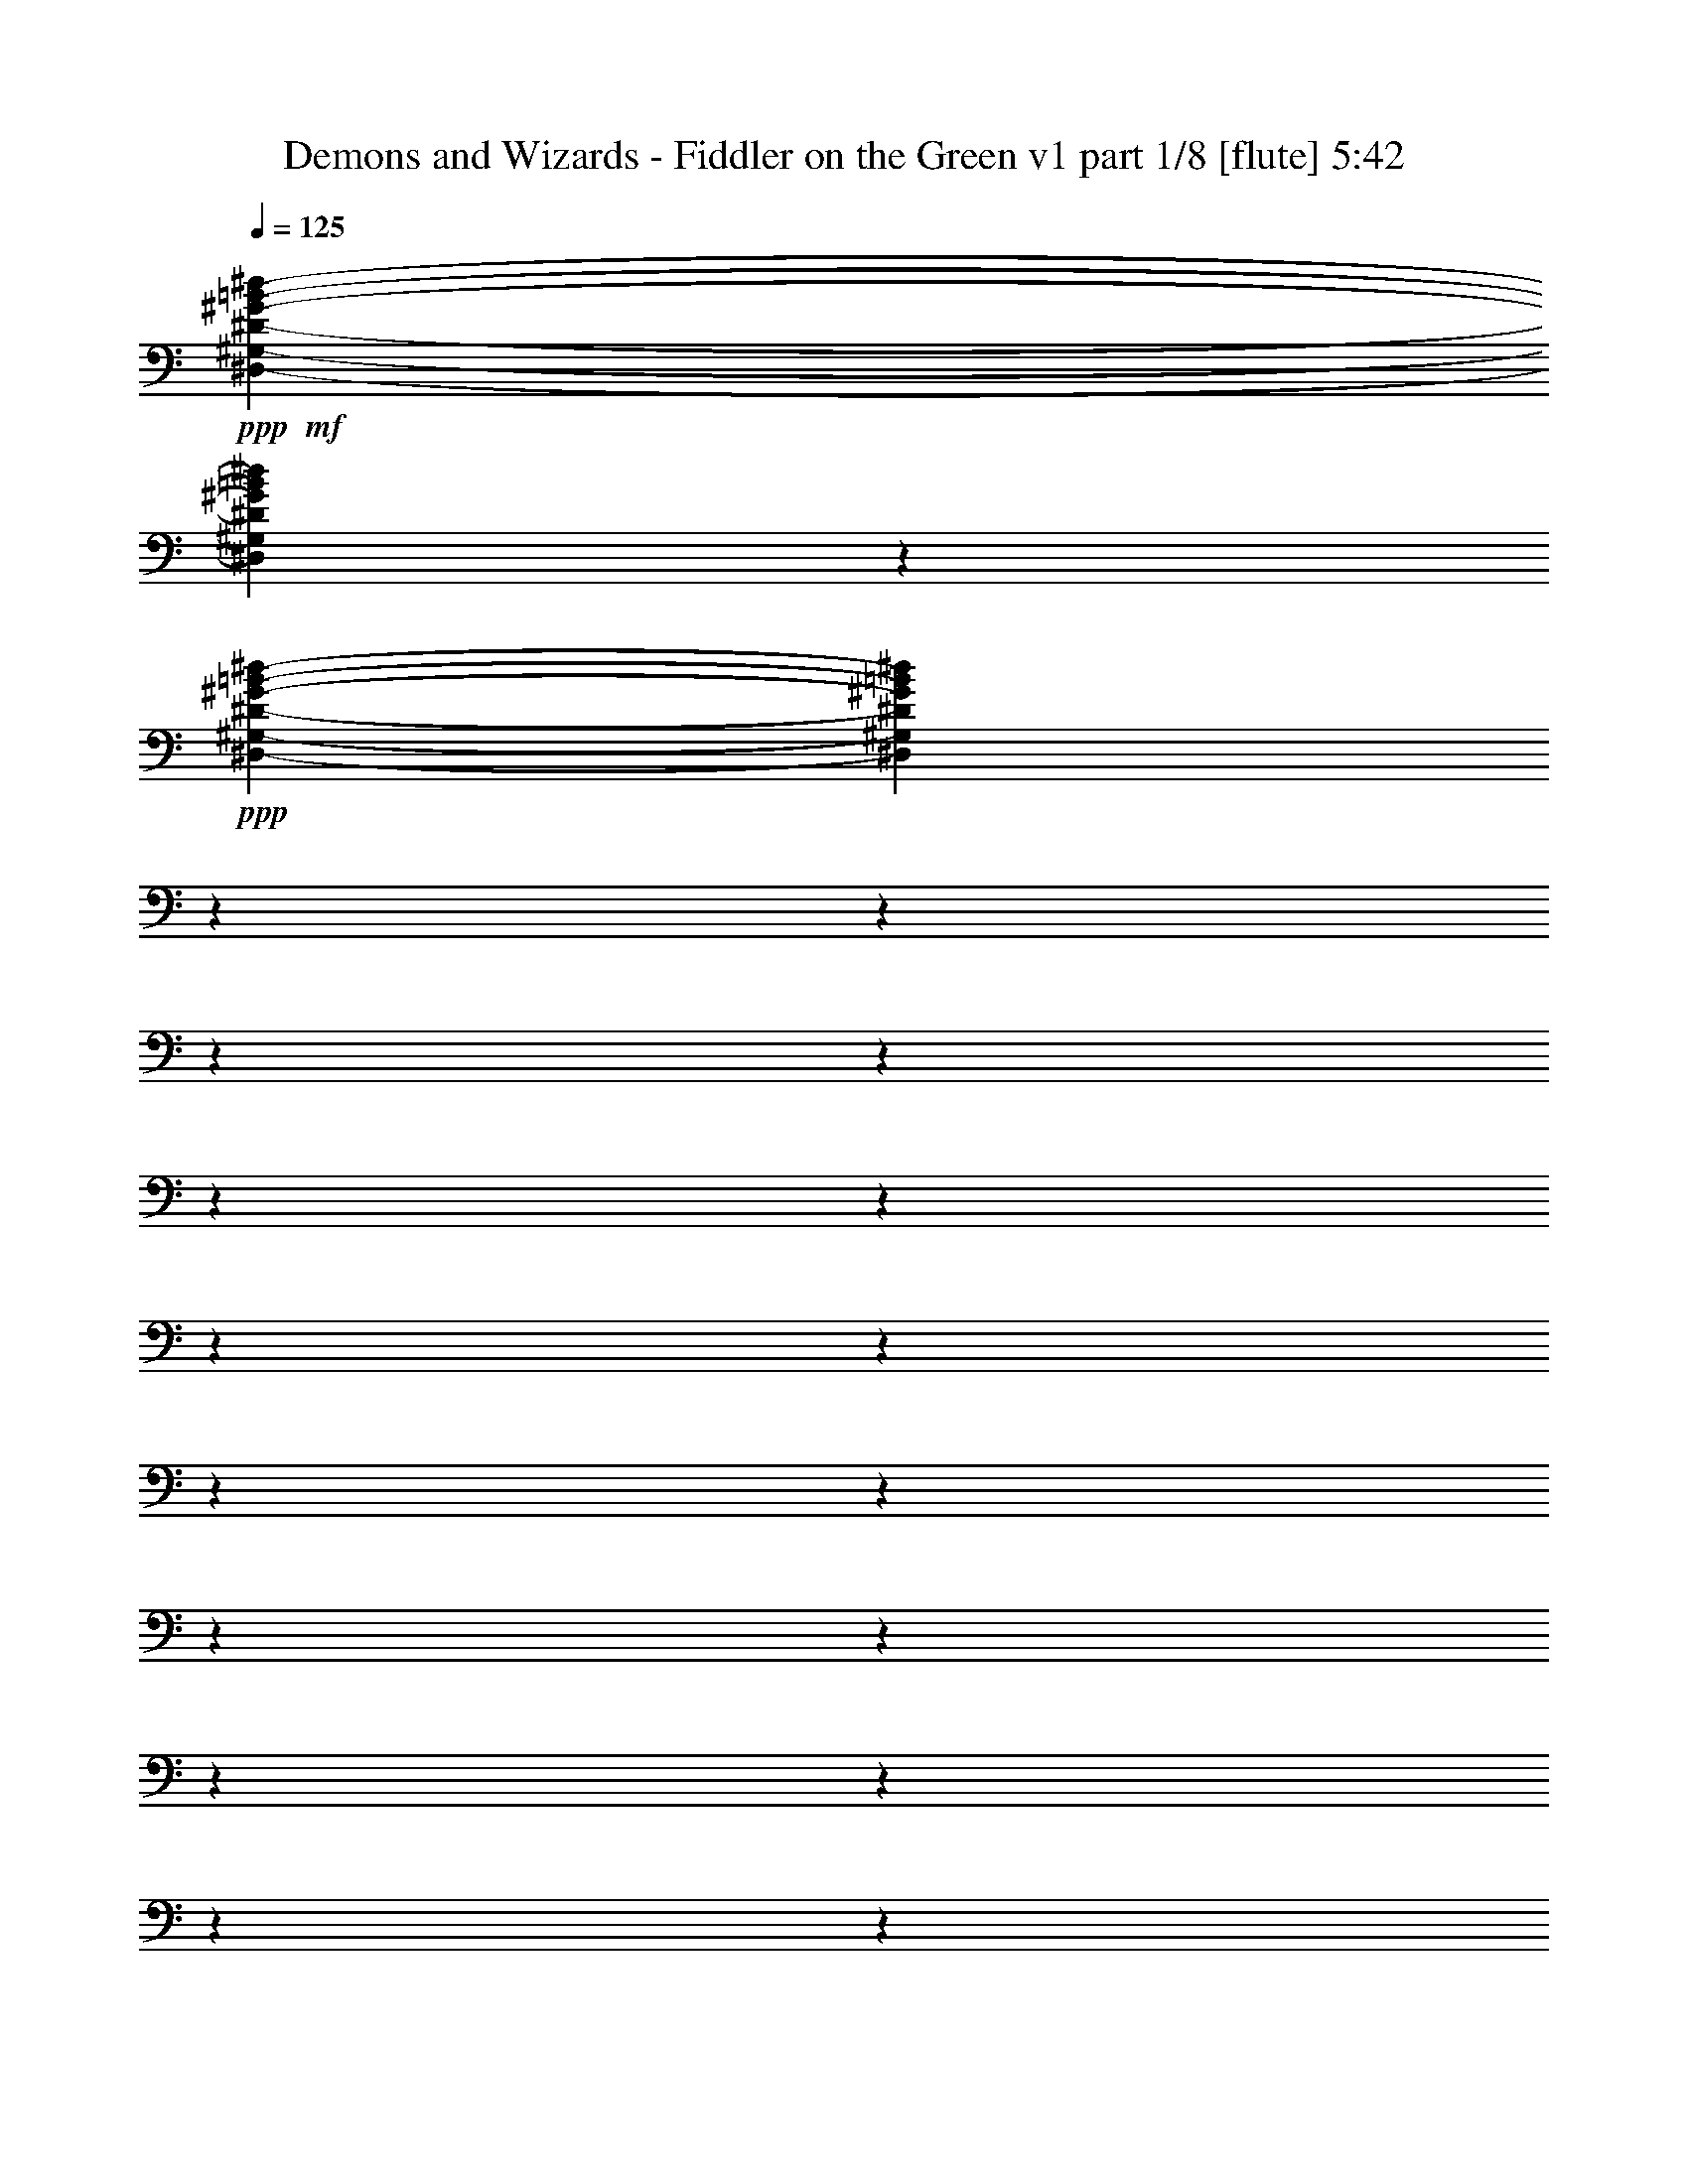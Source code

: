 % Produced with Bruzo's Transcoding Environment

X:1
T:  Demons and Wizards - Fiddler on the Green v1 part 1/8 [flute] 5:42
Z: Transcribed with BruTE
L: 1/4
Q: 125
K: C
+ppp+
+mf+
[^D,4762/595-^G,4762/595-^D4762/595-^G4762/595-=B4762/595-^d4762/595-]
[^D,4643/1904^G,4643/1904^D4643/1904^G4643/1904=B4643/1904^d4643/1904]
z23789/3808
+ppp+
[^D,4762/595-^G,4762/595-^D4762/595-^G4762/595-=B4762/595-^d4762/595-]
[^D,23267/9520^G,23267/9520^D23267/9520^G23267/9520=B23267/9520^d23267/9520]
z4762/595
z4762/595
z4762/595
z4762/595
z4762/595
z4762/595
z4762/595
z4762/595
z4762/595
z4762/595
z4762/595
z4762/595
z4762/595
z4762/595
z4762/595
z26427/19040
+mp+
[^D,3441/19040]
[^F,105919/19040]
[=B,2381/595-]
+mf+
[^D,3397/19040=B,3397/19040]
+mp+
[^G,2381/595-]
+mf+
[^G,849/4760^A,849/4760]
+mp+
[=B,39497/19040]
[^F4937/2380]
[^G,79589/19040^G79589/19040]
[^A,7381/3808-]
+mf+
[^A,2591/19040=B,2591/19040]
+mp+
[^C10023/4760]
[^D7143/3808-]
+mf+
[^D1891/9520^F1891/9520]
+mp+
[^G4937/2380]
[=B983/2720]
[^A1257/3808]
[=B13463/9520]
[^d1257/3808]
[=e983/2720]
[^d26331/19040]
[=e43/119]
[^f1257/3808]
[^g983/2720]
[^g1257/3808]
[^g43/119]
[^a1257/3808]
[=b23761/3808]
z4762/595
z4762/595
z4762/595
z4762/595
z4762/595
z4762/595
z4762/595
z4762/595
z4762/595
z4762/595
z4762/595
z4762/595
z4762/595
z4762/595
z4762/595
z4762/595
z4762/595
z4762/595
z4762/595
z4762/595
z4762/595
z4762/595
z4762/595
z4762/595
z4762/595
z4762/595
z4762/595
z4762/595
z4762/595
z4762/595
z4762/595
z4762/595
z597/238
+fff+
[^G,1401/224]
[^G,6583/9520=B6583/9520]
[^A,13761/19040^c13761/19040]
[=B,2633/3808^d2633/3808]
[^F,78993/19040^A78993/19040]
[=B,10023/4760^d10023/4760]
[^A,19451/19040^c19451/19040]
[^A,43/119^c43/119]
[=B,983/2720^d983/2720]
[^A,1257/3808^c1257/3808]
[^G,1401/224=B1401/224]
[^G,2633/3808=B2633/3808]
[^A,6583/9520^c6583/9520]
[=B,2633/3808^d2633/3808]
[^F,79589/19040^A79589/19040]
[=B,10023/4760^d10023/4760]
[^A,4937/2380^c4937/2380]
[^G,1173/280-=B1173/280]
[^G,2313/1120]
[^G,6583/9520=B6583/9520]
[^A,2633/3808^c2633/3808]
[=B,6583/9520^d6583/9520]
[^F,19897/4760^A19897/4760]
[=B,39497/19040^d39497/19040]
[^A,10023/9520^c10023/9520]
[^A,43/119^c43/119]
[=B,1257/3808^d1257/3808]
[^A,983/2720^c983/2720]
[^G,1401/224=B1401/224]
[^G,2633/3808=B2633/3808]
[^A,6583/9520^c6583/9520]
[=B,2633/3808^d2633/3808]
[^F,79589/19040^A79589/19040]
[=B,4937/2380^d4937/2380]
[^A,10023/4760^c10023/4760]
[=E78993/19040=e78993/19040]
[=B,6583/9520^d6583/9520]
[^C2633/3808=e2633/3808]
[^D13761/19040^f13761/19040]
[^A,39497/19040^g39497/19040]
[^F43/119^a43/119]
[=E1257/3808^g1257/3808]
[^D983/2720^f983/2720]
[=E1257/3808^g1257/3808]
[^D43/119^f43/119]
[^C1257/3808=e1257/3808]
[^D983/2720^f983/2720]
[^C1257/3808=e1257/3808]
[=B,43/119^d43/119]
[^C983/2720=e983/2720]
[=B,1257/3808^d1257/3808]
[^A,43/119^c43/119]
[^C1401/224]
[^C6583/9520]
[=B,2633/3808]
[^C6583/9520]
[^C43/119]
[=B,1257/3808]
[^C983/2720]
[=B,1257/3808]
[^A,43/119]
[=B,1257/3808]
[^A,983/2720]
[^F,43/119]
[^F,26331/19040]
[=C,1257/3808]
[^C,983/2720]
[^D,1257/3808]
[=F,43/119]
[^F,983/2720]
[^G,1257/3808]
[^A,43/119]
[=B,1257/3808]
[^C983/2720]
[^D1257/3808]
[^F43/119]
[^G1257/3808]
[=B983/2720]
[^d43/119]
[^d26331/19040]
[^d39497/19040]
[^c43/119]
[=B1257/3808]
[^A983/2720]
[=B1257/3808]
[^A43/119]
[^G983/2720]
[^A1257/3808]
[^G43/119]
[^F1257/3808]
[^G983/2720]
[^F1257/3808]
[=F43/119]
[^F1257/3808]
[=F983/2720]
[^D43/119]
[=F1257/3808]
[^D983/2720]
[^C1257/3808]
[=B,43/119]
[^A,8303/4760]
[^G1257/3808]
[=B43/119]
[=B1257/3808]
[^d6583/9520]
[^d43/119]
[^g6583/9520]
[^g43/119]
[^a1257/3808]
[=b983/2720]
[=b1257/3808]
[=b43/119]
[^g1257/3808]
[^f983/2720]
[^g43/119]
[^f1257/3808]
[^d983/2720]
[=b1257/3808]
[^g43/119]
[^f1257/3808]
[^g983/2720]
[^f1257/3808]
[^d43/119]
[^c983/2720]
[^c1257/3808]
[=B43/119]
[^c1257/3808]
[^c6583/9520]
[^c43/119]
[^c1257/3808]
[=B983/2720]
[^c43/119]
[^c6583/9520]
[^c1257/3808]
[=B43/119]
[^d1257/3808]
[^c983/2720]
[=e43/119]
[^d1257/3808]
[^f983/2720]
[=e1257/3808]
[^g43/119]
[^f1257/3808]
[^g983/2720]
[^a1257/3808]
[=b4587/19040]
[^a4587/19040]
[^g4587/19040]
[^a3991/19040]
[^g4587/19040]
[^f4587/19040]
[^g499/2380]
[^f4587/19040]
[=f4587/19040]
[^f3991/19040]
[=f4587/19040]
[^d4587/19040]
[=f4587/19040]
[^d499/2380]
[^c4587/19040]
[^d4587/19040]
[^c3991/19040]
[=B4587/19040]
[^c4587/19040]
[=B4587/19040]
[^A499/2380]
[=B4587/19040]
[^A4587/19040]
[^G3991/19040]
[^A4587/19040]
[^G4587/19040]
[^F499/2380]
[^G4587/19040]
[^F4587/19040]
[=F4587/19040]
[^F3991/19040]
[=F4587/19040]
[^D4587/19040]
[=F499/2380]
[^D4587/19040]
[^C4587/19040]
[^D4587/19040]
[^C3991/19040]
[=B,4587/19040]
[^C4587/19040]
[=B,499/2380]
[^A,4587/19040]
[=B,4587/19040]
[^A,3991/19040]
[^G,4587/19040]
[^A,4587/19040]
[^G,4587/19040]
[^F,499/2380]
[^G,4587/19040]
[^F,4587/19040]
[=F,3991/19040]
[^F,4587/19040]
[=F,4587/19040]
[^D,4587/19040]
[=F,499/2380]
[^D,4587/19040]
[^C,4587/19040]
[^D,3991/19040]
[^C,4587/19040]
[=B,4587/19040]
[^C,499/2380]
[=B,4587/19040]
[^A,4587/19040]
[=B,4587/19040]
[^A,3991/19040]
[^G,4587/19040]
[^D,6583/9520]
[^F,46377/9520]
[^d43/119]
[^c1257/3808]
[=B983/2720]
[^A1257/3808]
[^G43/119]
[^F1257/3808]
[^G983/2720]
[^A1257/3808]
[=B43/119]
[^c983/2720]
[^d1257/3808]
[=e43/119]
[^d1257/3808]
[^c983/2720]
[=B1257/3808]
[^A43/119]
[^G1257/3808]
[^F983/2720]
[^G43/119]
[^A1257/3808]
[=B983/2720]
[^c1257/3808]
[^d43/119]
[=e1257/3808]
[^d983/2720]
[^c1257/3808]
[=B43/119]
[^A983/2720]
[^G1257/3808]
[^F43/119]
[^G1257/3808]
[^A983/2720]
[=B1257/3808]
[^c43/119]
[^d983/2720]
[=e1257/3808]
[^d43/119]
[^c1257/3808]
[=B983/2720]
[^A1257/3808]
[^G43/119]
[^F1257/3808]
[^f4587/19040]
[=e4587/19040]
[^d4587/19040]
[=e499/2380]
[^d4587/19040]
[^c4587/19040]
[^d3991/19040]
[=B4587/19040]
[^c4587/19040]
[^d1257/3808]
[^c983/2720]
[=B1257/3808]
[^A43/119]
[^G983/2720]
[^F1257/3808]
[^G43/119]
[^A1257/3808]
[=B983/2720]
[^c1257/3808]
[^d43/119]
[=e1257/3808]
[^d983/2720]
[^c43/119]
[=B1257/3808]
[^A983/2720]
[^G1257/3808]
[^F43/119]
[^G1257/3808]
[^A983/2720]
[=B43/119]
[^c1257/3808]
[^d983/2720]
[=e1257/3808]
[^d43/119]
[^c1257/3808]
[=B983/2720]
[^A1257/3808]
[^G43/119]
[^F983/2720]
[^G1257/3808]
[^A43/119]
[=B1257/3808]
[^c983/2720]
[^d1257/3808]
[=e43/119]
[^d1257/3808]
[^c983/2720]
[=B43/119]
[^A1257/3808]
[^G983/2720]
[^F1257/3808]
[^f4587/19040]
[=e4587/19040]
[^d3991/19040]
[=e4587/19040]
[^d4587/19040]
[^c499/2380]
[^d4587/19040]
[=B4587/19040]
[^c4587/19040]
[^d1257/3808]
[^c43/119]
[=B1257/3808]
[^A983/2720]
[^G1257/3808]
[^F43/119]
[^G983/2720]
[^A1257/3808]
[=B43/119]
[^c1257/3808]
[^d983/2720]
[=e1257/3808]
[^d43/119]
[^c1257/3808]
[=B983/2720]
[^A43/119]
[^G1257/3808]
[^F983/2720]
[^G1257/3808]
[^A43/119]
[=B1257/3808]
[^c983/2720]
[^d1257/3808]
[=e43/119]
[^d983/2720]
[^c1257/3808]
[=B43/119]
[^A1257/3808]
[^G983/2720]
[^F1257/3808]
[^G43/119]
[^A1257/3808]
[=B983/2720]
[^c43/119]
[^d1257/3808]
[=e983/2720]
[^d1257/3808]
[^c43/119]
[=B1257/3808]
[^A983/2720]
[^G43/119]
[^F1257/3808]
[^f4587/19040]
[=e499/2380]
[^d4587/19040]
[=e4587/19040]
[^d4587/19040]
[^c3991/19040]
[^d4587/19040]
[=B4587/19040]
[^c499/2380]
[^d43/119]
[^c983/2720]
[=B1257/3808]
[^A43/119]
[^G1257/3808]
[^F983/2720]
[^G1257/3808]
[^A43/119]
[=B1257/3808]
[^c983/2720]
[^d43/119]
[=e1257/3808]
[^d983/2720]
[^c1257/3808]
[=B43/119]
[^A1257/3808]
[^G983/2720]
[^F1257/3808]
[^G43/119]
[^A983/2720]
[=B1257/3808]
[^c43/119]
[^d1257/3808]
[=e983/2720]
[^d1257/3808]
[^c43/119]
[=B983/2720]
[^A1257/3808]
[^G43/119]
[^F1257/3808]
[^G983/2720]
[^A1257/3808]
[=B43/119]
[^c1257/3808]
[^d983/2720]
[=e43/119]
[^d1257/3808]
[^c983/2720]
[=B1257/3808]
[^A43/119]
[^G1257/3808]
[^F983/2720]
[^f4587/19040]
[=e3991/19040]
[^d4587/19040]
[=e4587/19040]
[^d499/2380]
[^c4587/19040]
[^d4587/19040]
[=B4587/19040]
[^c3991/19040]
[^G10023/4760]
[^A39497/19040]
[=B4937/2380]
[^c26927/19040]
[^d2633/3808]
[^c39497/19040]
[^d4937/2380]
[=e10023/4760]
[^f39497/19040]
[^d43/119]
[^c1257/3808]
[=B983/2720]
[^A1257/3808]
[^G43/119]
[^F1257/3808]
[^G983/2720]
[^A43/119]
[=B1257/3808]
[^c983/2720]
[^d1257/3808]
[=e43/119]
[^d1257/3808]
[^c983/2720]
[=B1257/3808]
[^A43/119]
[^G983/2720]
[^F1257/3808]
[^G43/119]
[^A1257/3808]
[=B983/2720]
[^c1257/3808]
[^d43/119]
[=e1257/3808]
[^d983/2720]
[^c43/119]
[=B1257/3808]
[^A983/2720]
[^G1257/3808]
[^F43/119]
[^G1257/3808]
[^A983/2720]
[=B43/119]
[^c1257/3808]
[^d983/2720]
[=e1257/3808]
[^d43/119]
[^c1257/3808]
[=B983/2720]
[^A1257/3808]
[^G43/119]
[^F983/2720]
[^f3991/19040]
[=e4587/19040]
[^d4587/19040]
[=e499/2380]
[^d4587/19040]
[^c4587/19040]
[^d3991/19040]
[=B4587/19040]
[^c4587/19040]
[^d1257/3808]
[^c983/2720]
[=B43/119]
[^A1257/3808]
[^G983/2720]
[^F1257/3808]
[^G43/119]
[^A1257/3808]
[=B983/2720]
[^c1257/3808]
[^d43/119]
[=e983/2720]
[^d1257/3808]
[^c43/119]
[=B1257/3808]
[^A983/2720]
[^G1257/3808]
[^F43/119]
[^G983/2720]
[^A1257/3808]
[=B43/119]
[^c1257/3808]
[^d983/2720]
[=e1257/3808]
[^d43/119]
[^c1257/3808]
[=B983/2720]
[^A43/119]
[^G1257/3808]
[^F983/2720]
[^G1257/3808]
[^A43/119]
[=B1257/3808]
[^c983/2720]
[^d1257/3808]
[=e43/119]
[^d983/2720]
[^c1257/3808]
[=B43/119]
[^A1257/3808]
[^G983/2720]
[^F1257/3808]
[^f4587/19040]
[=e4587/19040]
[^d3991/19040]
[=e4587/19040]
[^d4587/19040]
[^c4587/19040]
[^d499/2380]
[=B4587/19040]
[^c2381/9520]
z1503/238

X:2
T:  Demons and Wizards - Fiddler on the Green v1 part 2/8 [lute] 5:42
Z: Transcribed with BruTE
L: 1/4
Q: 125
K: C
+ppp+
+f+
[^G,983/2720-]
[^G,1257/3808-^D1257/3808]
[^G,43/119-^G43/119]
[^G,1257/3808-=B1257/3808]
[^G,983/2720-^G983/2720]
[^G,1257/3808-^D1257/3808]
[^G,43/119-^A43/119]
[^G,1257/3808-^G1257/3808]
[^G,983/2720-^D983/2720]
[^G,43/119-^A43/119]
[^G,3099/9520-^G3099/9520]
[^G,871/2380^D871/2380]
[^G,1257/3808-]
[^G,43/119-^D43/119]
[^G,1257/3808-^G1257/3808]
[^G,983/2720-=B983/2720]
[^G,43/119-^G43/119]
[^G,1257/3808-^D1257/3808]
+fff+
[^G,983/2720-^c983/2720-]
[^G,1243/3808-^G1243/3808^c1243/3808-]
[^G,6933/19040-^D6933/19040^c6933/19040]
[^G,3151/9520-^A3151/9520-]
[^G,6793/19040-^G6793/19040^A6793/19040-]
[^G,6373/19040^D6373/19040^A6373/19040]
+f+
[^G,43/119-]
[^G,983/2720-^D983/2720]
[^G,1257/3808-^G1257/3808]
[^G,43/119-=B43/119]
[^G,1257/3808-^G1257/3808]
[^G,983/2720-^D983/2720]
[^G,1257/3808-^A1257/3808]
[^G,43/119-^G43/119]
[^G,1257/3808-^D1257/3808]
[^G,983/2720-^A983/2720]
[^G,1847/4760-^G1847/4760]
[^G,5777/19040^D5777/19040]
[=B,983/2720-]
[=B,1257/3808-^D1257/3808]
[=B,43/119-^G43/119]
[=B,1257/3808-=B1257/3808]
[=B,983/2720-^G983/2720]
[=B,1257/3808-^D1257/3808]
+fff+
[=B,43/119-^c43/119-]
[=B,529/1360-^G529/1360^c529/1360-]
[=B,2871/9520-^D2871/9520^c2871/9520]
[=B,3449/9520-^A3449/9520-]
[=B,3099/9520-^G3099/9520^A3099/9520-]
[=B,871/2380^D871/2380^A871/2380]
+f+
[^G,1257/3808-]
[^G,43/119-^D43/119]
[^G,983/2720-^G983/2720]
[^G,1257/3808-=B1257/3808]
[^G,43/119-^G43/119]
[^G,1257/3808-^D1257/3808]
[^G,983/2720-^A983/2720]
[^G,1257/3808-^G1257/3808]
[^G,43/119-^D43/119]
[^G,1257/3808-^A1257/3808]
[^G,6793/19040-^G6793/19040]
[^G,871/2380^D871/2380]
[^G,1257/3808-]
[^G,983/2720-^D983/2720]
[^G,1257/3808-^G1257/3808]
[^G,43/119-=B43/119]
[^G,1257/3808-^G1257/3808]
[^G,983/2720-^D983/2720]
+fff+
[^G,1257/3808-^c1257/3808-]
[^G,681/1904-^G681/1904^c681/1904-]
[^G,6933/19040-^D6933/19040^c6933/19040]
[^G,6303/19040-^A6303/19040-]
[^G,6793/19040-^G6793/19040^A6793/19040-]
[^G,1593/4760^D1593/4760^A1593/4760]
+f+
[^G,983/2720-]
[^G,1257/3808-^D1257/3808]
[^G,43/119-^G43/119]
[^G,1257/3808-=B1257/3808]
[^G,983/2720-^G983/2720]
[^G,43/119-^D43/119]
[^G,1257/3808-^A1257/3808]
[^G,983/2720-^G983/2720]
[^G,1257/3808-^D1257/3808]
[^G,43/119-^A43/119]
[^G,3099/9520-^G3099/9520]
[^G,871/2380^D871/2380]
[=B,43/119-]
[=B,1257/3808-^D1257/3808]
[=B,983/2720-^G983/2720]
[=B,1257/3808-=B1257/3808]
[=B,43/119-^G43/119]
[=B,1257/3808-^D1257/3808]
+fff+
[=B,983/2720-^c983/2720-]
[=B,1243/3808-^G1243/3808^c1243/3808-]
[=B,6933/19040-^D6933/19040^c6933/19040]
[=B,3449/9520-^A3449/9520-]
[=B,6197/19040-^G6197/19040^A6197/19040-]
[=B,871/2380^D871/2380^A871/2380]
+f+
[^G,1257/3808-]
[^G,983/2720-^D983/2720]
[^G,1257/3808-^G1257/3808]
[^G,43/119-=B43/119]
[^G,1257/3808-^G1257/3808]
[^G,983/2720-^D983/2720]
[^G,43/119-^A43/119]
[^G,1257/3808-^G1257/3808]
[^G,983/2720-^D983/2720]
[^G,1257/3808-^A1257/3808]
[^G,6793/19040-^G6793/19040]
[^G,1593/4760^D1593/4760]
[^G,983/2720-]
[^G,1257/3808-^D1257/3808]
[^G,43/119-^G43/119]
[^G,983/2720-=B983/2720]
[^G,1257/3808-^G1257/3808]
[^G,43/119-^D43/119]
+fff+
[^G,1257/3808-^c1257/3808-]
[^G,973/2720-^G973/2720^c973/2720-]
[^G,6337/19040-^D6337/19040^c6337/19040]
[^G,3449/9520-^A3449/9520-]
[^G,1847/4760-^G1847/4760^A1847/4760-]
[^G,2889/9520^D2889/9520^A2889/9520]
+f+
[^G,43/119-]
[^G,1257/3808-^D1257/3808]
[^G,983/2720-^G983/2720]
[^G,1257/3808-=B1257/3808]
[^G,43/119-^G43/119]
[^G,1257/3808-^D1257/3808]
[^G,983/2720-^A983/2720]
[^G,43/119-^G43/119]
[^G,1257/3808-^D1257/3808]
[^G,983/2720-^A983/2720]
[^G,6197/19040-^G6197/19040]
[^G,871/2380^D871/2380]
[=B,1257/3808-]
[=B,983/2720-^D983/2720]
[=B,1257/3808-^G1257/3808]
[=B,43/119-=B43/119]
[=B,983/2720-^G983/2720]
[=B,1257/3808-^D1257/3808]
[=B,43/119-^c43/119-]
[=B,1243/3808-^G1243/3808^c1243/3808-]
[=B,6933/19040-^D6933/19040^c6933/19040]
[=B,6303/19040-^A6303/19040-]
[=B,6793/19040-^G6793/19040^A6793/19040-]
[=B,1593/4760^D1593/4760^A1593/4760]
[^G,983/2720-]
[^G,43/119-^D43/119]
[^G,1257/3808-^G1257/3808]
[^G,983/2720-=B983/2720]
[^G,1257/3808-^G1257/3808]
[^G,43/119-^D43/119]
[^G,1257/3808-^A1257/3808]
[^G,983/2720-^G983/2720]
[^G,43/119-^D43/119]
[^G,1257/3808-^A1257/3808]
[^G,1847/4760-^G1847/4760]
[^G,2889/9520^D2889/9520]
[^G,43/119-]
[^G,1257/3808-^D1257/3808]
[^G,983/2720-^G983/2720]
[^G,1257/3808-=B1257/3808]
[^G,43/119-^G43/119]
[^G,983/2720-^D983/2720]
+fff+
[^G,1257/3808-^c1257/3808-]
[^G,681/1904-^G681/1904^c681/1904-]
[^G,3169/9520-^D3169/9520^c3169/9520]
[^G,3449/9520-^A3449/9520-]
[^G,6197/19040-^G6197/19040^A6197/19040-]
[^G,871/2380^D871/2380^A871/2380]
+f+
[^G,1257/3808-]
[^G,983/2720-^D983/2720]
[^G,43/119-^G43/119]
[^G,1257/3808-=B1257/3808]
[^G,983/2720-^G983/2720]
[^G,1257/3808-^D1257/3808]
[^G,43/119-^A43/119]
[^G,1257/3808-^G1257/3808]
[^G,983/2720-^D983/2720]
[^G,1257/3808-^A1257/3808]
[^G,6793/19040-^G6793/19040]
[^G,871/2380^D871/2380]
[=B,1257/3808-]
[=B,43/119-^D43/119]
[=B,1257/3808-^G1257/3808]
[=B,983/2720-=B983/2720]
[=B,1257/3808-^G1257/3808]
[=B,43/119-^D43/119]
[=B,983/2720-^c983/2720-]
[=B,1243/3808-^G1243/3808^c1243/3808-]
[=B,6933/19040-^D6933/19040^c6933/19040]
[=B,3151/9520-^A3151/9520-]
[=B,6793/19040-^G6793/19040^A6793/19040-]
[=B,6373/19040^D6373/19040^A6373/19040]
+fff+
[^G,2633/3808^D2633/3808^G2633/3808=B2633/3808^d2633/3808]
+f+
[^D983/2720^G983/2720=B983/2720^d983/2720]
[^D43/119^G43/119=B43/119^d43/119]
[^D1257/3808^G1257/3808=B1257/3808^d1257/3808]
[^D983/2720^G983/2720=B983/2720^d983/2720]
+fff+
[^G,2633/3808^D2633/3808^G2633/3808=B2633/3808^d2633/3808]
+f+
[^D1257/3808^G1257/3808=B1257/3808^d1257/3808]
[^D983/2720^G983/2720=B983/2720^d983/2720]
[^D1257/3808^G1257/3808=B1257/3808^d1257/3808]
[^D43/119^G43/119=B43/119^d43/119]
+fff+
[^G,6583/9520^D6583/9520^G6583/9520=B6583/9520^d6583/9520]
+f+
[^D43/119^G43/119=B43/119^d43/119]
[^D1257/3808^G1257/3808=B1257/3808^d1257/3808]
[^D983/2720^G983/2720=B983/2720^d983/2720]
[^D1257/3808^G1257/3808=B1257/3808^d1257/3808]
+fff+
[^G,2633/3808^D2633/3808^G2633/3808=B2633/3808^d2633/3808]
+f+
[^D983/2720^G983/2720=B983/2720^d983/2720]
[^D43/119^G43/119=B43/119^d43/119]
[^D1257/3808^G1257/3808=B1257/3808^d1257/3808]
[^D983/2720^G983/2720=B983/2720^d983/2720]
+fff+
[=B,2633/3808^D2633/3808^F2633/3808=B2633/3808^d2633/3808]
+f+
[^D1257/3808^F1257/3808=B1257/3808^d1257/3808]
[^D983/2720^F983/2720=B983/2720^d983/2720]
[^D43/119^F43/119=B43/119^d43/119]
[^D1257/3808^F1257/3808=B1257/3808^d1257/3808]
+fff+
[=B,6583/9520^D6583/9520^F6583/9520=B6583/9520^d6583/9520]
+f+
[^D43/119^F43/119=B43/119^d43/119]
[^D1257/3808^F1257/3808=B1257/3808^d1257/3808]
[^D983/2720^F983/2720=B983/2720^d983/2720]
[^D1257/3808^F1257/3808=B1257/3808^d1257/3808]
+fff+
[=B,13761/19040^D13761/19040^F13761/19040=B13761/19040^d13761/19040]
+f+
[^D1257/3808^F1257/3808=B1257/3808^d1257/3808]
[^D43/119^F43/119=B43/119^d43/119]
[^D1257/3808^F1257/3808=B1257/3808^d1257/3808]
[^D983/2720^F983/2720=B983/2720^d983/2720]
+fff+
[=B,2633/3808^D2633/3808^F2633/3808=B2633/3808^d2633/3808]
+f+
[^D1257/3808^F1257/3808=B1257/3808^d1257/3808]
[^D983/2720^F983/2720=B983/2720^d983/2720]
[^D43/119^F43/119=B43/119^d43/119]
[^D1257/3808^F1257/3808=B1257/3808^d1257/3808]
+fff+
[^G,6583/9520^D6583/9520^G6583/9520=B6583/9520^d6583/9520]
+f+
[^D43/119^G43/119=B43/119^d43/119]
[^D1257/3808^G1257/3808=B1257/3808^d1257/3808]
[^D983/2720^G983/2720=B983/2720^d983/2720]
[^D1257/3808^G1257/3808=B1257/3808^d1257/3808]
+fff+
[^G,13761/19040^D13761/19040^G13761/19040=B13761/19040^d13761/19040]
+f+
[^D1257/3808^G1257/3808=B1257/3808^d1257/3808]
[^D43/119^G43/119=B43/119^d43/119]
[^D1257/3808^G1257/3808=B1257/3808^d1257/3808]
[^D983/2720^G983/2720=B983/2720^d983/2720]
+fff+
[^G,2633/3808^D2633/3808^G2633/3808=B2633/3808^d2633/3808]
+f+
[^D983/2720^G983/2720=B983/2720^d983/2720]
[^D1257/3808^G1257/3808=B1257/3808^d1257/3808]
[^D43/119^G43/119=B43/119^d43/119]
[^D1257/3808^G1257/3808=B1257/3808^d1257/3808]
+fff+
[^G,6583/9520^D6583/9520^G6583/9520=B6583/9520^d6583/9520]
+f+
[^D43/119^G43/119=B43/119^d43/119]
[^D1257/3808^G1257/3808=B1257/3808^d1257/3808]
[^D983/2720^G983/2720=B983/2720^d983/2720]
[^D43/119^G43/119=B43/119^d43/119]
+fff+
[=B,6583/9520^D6583/9520^F6583/9520=B6583/9520^d6583/9520]
+f+
[^D1257/3808^F1257/3808=B1257/3808^d1257/3808]
[^D43/119^F43/119=B43/119^d43/119]
[^D1257/3808^F1257/3808=B1257/3808^d1257/3808]
[^D983/2720^F983/2720=B983/2720^d983/2720]
+fff+
[=B,2633/3808^D2633/3808^F2633/3808=B2633/3808^d2633/3808]
+f+
[^D983/2720^F983/2720=B983/2720^d983/2720]
[^D1257/3808^F1257/3808=B1257/3808^d1257/3808]
[^D43/119^F43/119=B43/119^d43/119]
[^D1257/3808^F1257/3808=B1257/3808^d1257/3808]
+fff+
[^F,6583/9520^A,6583/9520^C6583/9520^F6583/9520^A6583/9520^f6583/9520]
+f+
[^C43/119^F43/119^A43/119^f43/119]
[^C1257/3808^F1257/3808^A1257/3808^f1257/3808]
[^C983/2720^F983/2720^A983/2720^f983/2720]
[^C43/119^F43/119^A43/119^f43/119]
+fff+
[^F,6583/9520^A,6583/9520^C6583/9520^F6583/9520^A6583/9520^f6583/9520]
+f+
[^C1257/3808^F1257/3808^A1257/3808^f1257/3808]
[^C43/119^F43/119^A43/119^f43/119]
[^C1257/3808^F1257/3808^A1257/3808^f1257/3808]
[^C983/2720^F983/2720^A983/2720^f983/2720]
+fff+
[=B,2633/3808^C2633/3808^G2633/3808=B2633/3808^d2633/3808]
+f+
[^C983/2720^G983/2720=B983/2720^d983/2720]
[^C1257/3808^G1257/3808=B1257/3808^d1257/3808]
[^C43/119^G43/119=B43/119^d43/119]
[^C1257/3808^G1257/3808=B1257/3808^d1257/3808]
+fff+
[=B,6583/9520^C6583/9520^G6583/9520=B6583/9520^d6583/9520]
+f+
[^C43/119^G43/119=B43/119^d43/119]
[^C983/2720^G983/2720=B983/2720^d983/2720]
[^C1257/3808^G1257/3808=B1257/3808^d1257/3808]
[^C43/119^G43/119=B43/119^d43/119]
+fff+
[=B,6583/9520^C6583/9520^G6583/9520=B6583/9520^d6583/9520]
+f+
[^C1257/3808^G1257/3808=B1257/3808^d1257/3808]
[^C43/119^G43/119=B43/119^d43/119]
[^C1257/3808^G1257/3808=B1257/3808^d1257/3808]
[^C983/2720^G983/2720=B983/2720^d983/2720]
+fff+
[=B,2633/3808^C2633/3808^G2633/3808=B2633/3808^d2633/3808]
+f+
[^C983/2720^G983/2720=B983/2720^d983/2720]
[^C1257/3808^G1257/3808=B1257/3808^d1257/3808]
[^C43/119^G43/119=B43/119^d43/119]
[^C1257/3808^G1257/3808=B1257/3808^d1257/3808]
+fff+
[^F,6583/9520^A,6583/9520^C6583/9520^F6583/9520^A6583/9520^f6583/9520]
+f+
[^C43/119^F43/119^A43/119^f43/119]
[^C983/2720^F983/2720^A983/2720^f983/2720]
[^C1257/3808^F1257/3808^A1257/3808^f1257/3808]
[^C43/119^F43/119^A43/119^f43/119]
+fff+
[^F,6583/9520^A,6583/9520^C6583/9520^F6583/9520^A6583/9520^f6583/9520]
+f+
[^C1257/3808^F1257/3808^A1257/3808^f1257/3808]
[^C43/119^F43/119^A43/119^f43/119]
[^C983/2720^F983/2720^A983/2720^f983/2720]
[^C1257/3808^F1257/3808^A1257/3808^f1257/3808]
+fff+
[^F,2633/3808^A,2633/3808^C2633/3808^F2633/3808^A2633/3808^f2633/3808]
+f+
[^C983/2720^F983/2720^A983/2720^f983/2720]
[^C1257/3808^F1257/3808^A1257/3808^f1257/3808]
[^C43/119^F43/119^A43/119^f43/119]
[^C1257/3808^F1257/3808^A1257/3808^f1257/3808]
+fff+
[^F,13761/19040^A,13761/19040^C13761/19040^F13761/19040^A13761/19040^f13761/19040]
+f+
[^C1257/3808^F1257/3808^A1257/3808^f1257/3808]
[^C983/2720^F983/2720^A983/2720^f983/2720]
[^C1257/3808^F1257/3808^A1257/3808^f1257/3808]
[^C43/119^F43/119^A43/119^f43/119]
+fff+
[^G,6583/9520^D6583/9520^G6583/9520=B6583/9520^d6583/9520]
+f+
[^D1257/3808^G1257/3808=B1257/3808^d1257/3808]
[^D43/119^G43/119=B43/119^d43/119]
[^D983/2720^G983/2720=B983/2720^d983/2720]
[^D1257/3808^G1257/3808=B1257/3808^d1257/3808]
+fff+
[^G,2633/3808^D2633/3808^G2633/3808=B2633/3808^d2633/3808]
+f+
[^D983/2720^G983/2720=B983/2720^d983/2720]
[^D1257/3808^G1257/3808=B1257/3808^d1257/3808]
[^D43/119^G43/119=B43/119^d43/119]
[^D1257/3808^G1257/3808=B1257/3808^d1257/3808]
+fff+
[^G,13761/19040^D13761/19040^G13761/19040=B13761/19040^d13761/19040]
+f+
[^D1257/3808^G1257/3808=B1257/3808^d1257/3808]
[^D983/2720^G983/2720=B983/2720^d983/2720]
[^D1257/3808^G1257/3808=B1257/3808^d1257/3808]
[^D43/119^G43/119=B43/119^d43/119]
+fff+
[^G,6583/9520^D6583/9520^G6583/9520=B6583/9520^d6583/9520]
+f+
[^D43/119^G43/119=B43/119^d43/119]
[^D1257/3808^G1257/3808=B1257/3808^d1257/3808]
[^D983/2720^G983/2720=B983/2720^d983/2720]
[^D1257/3808^G1257/3808=B1257/3808^d1257/3808]
+fff+
[=B,2633/3808^D2633/3808^F2633/3808=B2633/3808^d2633/3808]
+f+
[^D983/2720^F983/2720=B983/2720^d983/2720]
[^D1257/3808^F1257/3808=B1257/3808^d1257/3808]
[^D43/119^F43/119=B43/119^d43/119]
[^D983/2720^F983/2720=B983/2720^d983/2720]
+fff+
[=B,2633/3808^D2633/3808^F2633/3808=B2633/3808^d2633/3808]
+f+
[^D1257/3808^F1257/3808=B1257/3808^d1257/3808]
[^D983/2720^F983/2720=B983/2720^d983/2720]
[^D1257/3808^F1257/3808=B1257/3808^d1257/3808]
[^D43/119^F43/119=B43/119^d43/119]
+fff+
[^F,6583/9520^A,6583/9520^C6583/9520^F6583/9520^A6583/9520^f6583/9520]
+f+
[^C43/119^F43/119^A43/119^f43/119]
[^C1257/3808^F1257/3808^A1257/3808^f1257/3808]
[^C983/2720^F983/2720^A983/2720^f983/2720]
[^C1257/3808^F1257/3808^A1257/3808^f1257/3808]
+fff+
[^F,2633/3808^A,2633/3808^C2633/3808^F2633/3808^A2633/3808^f2633/3808]
+f+
[^C983/2720^F983/2720^A983/2720^f983/2720]
[^C1257/3808^F1257/3808^A1257/3808^f1257/3808]
[^C43/119^F43/119^A43/119^f43/119]
[^C983/2720^F983/2720^A983/2720^f983/2720]
+fff+
[=E,2633/3808=B,2633/3808=E2633/3808^G2633/3808=B2633/3808=e2633/3808]
+f+
[=E1257/3808^G1257/3808=B1257/3808=e1257/3808]
[=E983/2720^G983/2720=B983/2720=e983/2720]
[=E1257/3808^G1257/3808=B1257/3808=e1257/3808]
[=E43/119^G43/119=B43/119=e43/119]
+fff+
[=E,6583/9520=B,6583/9520=E6583/9520^G6583/9520=B6583/9520=e6583/9520]
+f+
[=E43/119^G43/119=B43/119=e43/119]
[=E1257/3808^G1257/3808=B1257/3808=e1257/3808]
[=E983/2720^G983/2720=B983/2720=e983/2720]
[=E1257/3808^G1257/3808=B1257/3808=e1257/3808]
+fff+
[=E,2633/3808=B,2633/3808=E2633/3808^G2633/3808=B2633/3808=e2633/3808]
+f+
[=E983/2720^G983/2720=B983/2720=e983/2720]
[=E43/119^G43/119=B43/119=e43/119]
[=E1257/3808^G1257/3808=B1257/3808=e1257/3808]
[=E983/2720^G983/2720=B983/2720=e983/2720]
+fff+
[=E,2633/3808=B,2633/3808=E2633/3808^G2633/3808=B2633/3808=e2633/3808]
+f+
[=E1257/3808^G1257/3808=B1257/3808=e1257/3808]
[=E983/2720^G983/2720=B983/2720=e983/2720]
[=E1257/3808^G1257/3808=B1257/3808=e1257/3808]
[=E43/119^G43/119=B43/119=e43/119]
+fff+
[^F,6583/9520^A,6583/9520^C6583/9520^F6583/9520^A6583/9520^f6583/9520]
+f+
[^C43/119^F43/119^A43/119^f43/119]
[^C1257/3808^F1257/3808^A1257/3808^f1257/3808]
[^C983/2720^F983/2720^A983/2720^f983/2720]
[^C1257/3808^F1257/3808^A1257/3808^f1257/3808]
+fff+
[^F,2633/3808^A,2633/3808^C2633/3808^F2633/3808^A2633/3808^f2633/3808]
+f+
[^C983/2720^F983/2720^A983/2720^f983/2720]
[^C43/119^F43/119^A43/119^f43/119]
[^C1257/3808^F1257/3808^A1257/3808^f1257/3808]
[^C983/2720^F983/2720^A983/2720^f983/2720]
[^F,1257/3808^A,1257/3808^C1257/3808^F1257/3808^A1257/3808^f1257/3808]
[^F,43/119^A,43/119^C43/119^F43/119^A43/119^f43/119]
[^F,1257/3808^A,1257/3808^C1257/3808^F1257/3808^A1257/3808^f1257/3808]
+fff+
[^F,247/680^A,247/680^C247/680^F247/680^A247/680^f247/680]
z52627/19040
+f+
[^G,43/119-]
[^G,983/2720-^D983/2720]
[^G,1257/3808-^G1257/3808]
[^G,43/119-=B43/119]
[^G,1257/3808-^G1257/3808]
[^G,983/2720-^D983/2720]
[^G,1257/3808-^A1257/3808]
[^G,43/119-^G43/119]
[^G,1257/3808-^D1257/3808]
[^G,983/2720-^A983/2720]
[^G,1847/4760-^G1847/4760]
[^G,5777/19040^D5777/19040]
[^G,983/2720-]
[^G,1257/3808-^D1257/3808]
[^G,43/119-^G43/119]
[^G,1257/3808-=B1257/3808]
[^G,983/2720-^G983/2720]
[^G,1257/3808-^D1257/3808]
+fff+
[^G,43/119-^c43/119-]
[^G,529/1360-^G529/1360^c529/1360-]
[^G,2871/9520-^D2871/9520^c2871/9520]
[^G,3449/9520-^A3449/9520-]
[^G,3099/9520-^G3099/9520^A3099/9520-]
[^G,871/2380^D871/2380^A871/2380]
+f+
[^G,1257/3808-]
[^G,43/119-^D43/119]
[^G,983/2720-^G983/2720]
[^G,1257/3808-=B1257/3808]
[^G,43/119-^G43/119]
[^G,1257/3808-^D1257/3808]
[^G,983/2720-^A983/2720]
[^G,1257/3808-^G1257/3808]
[^G,43/119-^D43/119]
[^G,1257/3808-^A1257/3808]
[^G,6793/19040-^G6793/19040]
[^G,871/2380^D871/2380]
[=B,1257/3808-]
[=B,983/2720-^D983/2720]
[=B,1257/3808-^G1257/3808]
[=B,43/119-=B43/119]
[=B,1257/3808-^G1257/3808]
[=B,983/2720-^D983/2720]
[=B,1257/3808-^c1257/3808-]
[=B,681/1904-^G681/1904^c681/1904-]
[=B,6933/19040-^D6933/19040^c6933/19040]
[=B,6303/19040-^A6303/19040-]
[=B,6793/19040-^G6793/19040^A6793/19040-]
[=B,1593/4760^D1593/4760^A1593/4760]
[^G,983/2720-]
[^G,1257/3808-^D1257/3808]
[^G,43/119-^G43/119]
[^G,1257/3808-=B1257/3808]
[^G,983/2720-^G983/2720]
[^G,43/119-^D43/119]
[^G,1257/3808-^A1257/3808]
[^G,983/2720-^G983/2720]
[^G,1257/3808-^D1257/3808]
[^G,43/119-^A43/119]
[^G,3099/9520-^G3099/9520]
[^G,871/2380^D871/2380]
[^G,43/119-]
[^G,1257/3808-^D1257/3808]
[^G,983/2720-^G983/2720]
[^G,1257/3808-=B1257/3808]
[^G,43/119-^G43/119]
[^G,1257/3808-^D1257/3808]
+fff+
[^G,983/2720-^c983/2720-]
[^G,1243/3808-^G1243/3808^c1243/3808-]
[^G,6933/19040-^D6933/19040^c6933/19040]
[^G,3449/9520-^A3449/9520-]
[^G,6197/19040-^G6197/19040^A6197/19040-]
[^G,871/2380^D871/2380^A871/2380]
+f+
[^G,1257/3808-]
[^G,983/2720-^D983/2720]
[^G,1257/3808-^G1257/3808]
[^G,43/119-=B43/119]
[^G,1257/3808-^G1257/3808]
[^G,983/2720-^D983/2720]
[^G,43/119-^A43/119]
[^G,1257/3808-^G1257/3808]
[^G,983/2720-^D983/2720]
[^G,1257/3808-^A1257/3808]
[^G,6793/19040-^G6793/19040]
[^G,1593/4760^D1593/4760]
[=B,983/2720-]
[=B,1257/3808-^D1257/3808]
[=B,43/119-^G43/119]
[=B,983/2720-=B983/2720]
[=B,1257/3808-^G1257/3808]
[=B,43/119-^D43/119]
[=B,1257/3808-^c1257/3808-]
[=B,973/2720-^G973/2720^c973/2720-]
[=B,6337/19040-^D6337/19040^c6337/19040]
[=B,3449/9520-^A3449/9520-]
[=B,1847/4760-^G1847/4760^A1847/4760-]
[=B,2889/9520^D2889/9520^A2889/9520]
[^G,43/119-]
[^G,1257/3808-^D1257/3808]
[^G,983/2720-^G983/2720]
[^G,1257/3808-=B1257/3808]
[^G,43/119-^G43/119]
[^G,1257/3808-^D1257/3808]
[^G,983/2720-^A983/2720]
[^G,43/119-^G43/119]
[^G,1257/3808-^D1257/3808]
[^G,983/2720-^A983/2720]
[^G,6197/19040-^G6197/19040]
[^G,871/2380^D871/2380]
[^G,1257/3808-]
[^G,983/2720-^D983/2720]
[^G,1257/3808-^G1257/3808]
[^G,43/119-=B43/119]
[^G,983/2720-^G983/2720]
[^G,1257/3808-^D1257/3808]
+fff+
[^G,43/119-^c43/119-]
[^G,1243/3808-^G1243/3808^c1243/3808-]
[^G,6933/19040-^D6933/19040^c6933/19040]
[^G,6303/19040-^A6303/19040-]
[^G,6793/19040-^G6793/19040^A6793/19040-]
[^G,1593/4760^D1593/4760^A1593/4760]
+f+
[^G,983/2720-]
[^G,43/119-^D43/119]
[^G,1257/3808-^G1257/3808]
[^G,983/2720-=B983/2720]
[^G,1257/3808-^G1257/3808]
[^G,43/119-^D43/119]
[^G,1257/3808-^A1257/3808]
[^G,983/2720-^G983/2720]
[^G,43/119-^D43/119]
[^G,1257/3808-^A1257/3808]
[^G,1847/4760-^G1847/4760]
[^G,2889/9520^D2889/9520]
[=B,43/119-]
[=B,1257/3808-^D1257/3808]
[=B,983/2720-^G983/2720]
[=B,1257/3808-=B1257/3808]
[=B,43/119-^G43/119]
[=B,983/2720-^D983/2720]
[=B,1257/3808-^c1257/3808-]
[=B,681/1904-^G681/1904^c681/1904-]
[=B,3169/9520-^D3169/9520^c3169/9520]
[=B,3449/9520-^A3449/9520-]
[=B,6197/19040-^G6197/19040^A6197/19040-]
[=B,871/2380^D871/2380^A871/2380]
[^G,1257/3808-]
[^G,983/2720-^D983/2720]
[^G,43/119-^G43/119]
[^G,1257/3808-=B1257/3808]
[^G,983/2720-^G983/2720]
[^G,1257/3808-^D1257/3808]
[^G,43/119-^A43/119]
[^G,1257/3808-^G1257/3808]
[^G,983/2720-^D983/2720]
[^G,1257/3808-^A1257/3808]
[^G,6793/19040-^G6793/19040]
[^G,871/2380^D871/2380]
[^G,1257/3808-]
[^G,43/119-^D43/119]
[^G,1257/3808-^G1257/3808]
[^G,983/2720-=B983/2720]
[^G,1257/3808-^G1257/3808]
[^G,43/119-^D43/119]
+fff+
[^G,983/2720-^c983/2720-]
[^G,1243/3808-^G1243/3808^c1243/3808-]
[^G,6933/19040-^D6933/19040^c6933/19040]
[^G,3151/9520-^A3151/9520-]
[^G,6793/19040-^G6793/19040^A6793/19040-]
[^G,6373/19040^D6373/19040^A6373/19040]
+f+
[^G,43/119-]
[^G,1257/3808-^D1257/3808]
[^G,983/2720-^G983/2720]
[^G,43/119-=B43/119]
[^G,1257/3808-^G1257/3808]
[^G,983/2720-^D983/2720]
[^G,1257/3808-^A1257/3808]
[^G,43/119-^G43/119]
[^G,1257/3808-^D1257/3808]
[^G,983/2720-^A983/2720]
[^G,6197/19040-^G6197/19040]
[^G,871/2380^D871/2380]
[=B,983/2720-]
[=B,1257/3808-^D1257/3808]
[=B,43/119-^G43/119]
[=B,1257/3808-=B1257/3808]
[=B,983/2720-^G983/2720]
[=B,1257/3808-^D1257/3808]
[=B,43/119-^c43/119-]
[=B,1243/3808-^G1243/3808^c1243/3808-]
[=B,6933/19040-^D6933/19040^c6933/19040]
[=B,3449/9520-^A3449/9520-]
[=B,3099/9520-^G3099/9520^A3099/9520-]
[=B,871/2380^D871/2380^A871/2380]
+fff+
[^G,2633/3808^D2633/3808^G2633/3808=B2633/3808^d2633/3808]
+f+
[^D1257/3808^G1257/3808=B1257/3808^d1257/3808]
[^D983/2720^G983/2720=B983/2720^d983/2720]
[^D43/119^G43/119=B43/119^d43/119]
[^D1257/3808^G1257/3808=B1257/3808^d1257/3808]
+fff+
[^G,6583/9520^D6583/9520^G6583/9520=B6583/9520^d6583/9520]
+f+
[^D43/119^G43/119=B43/119^d43/119]
[^D1257/3808^G1257/3808=B1257/3808^d1257/3808]
[^D983/2720^G983/2720=B983/2720^d983/2720]
[^D1257/3808^G1257/3808=B1257/3808^d1257/3808]
+fff+
[^G,13761/19040^D13761/19040^G13761/19040=B13761/19040^d13761/19040]
+f+
[^D1257/3808^G1257/3808=B1257/3808^d1257/3808]
[^D43/119^G43/119=B43/119^d43/119]
[^D1257/3808^G1257/3808=B1257/3808^d1257/3808]
[^D983/2720^G983/2720=B983/2720^d983/2720]
+fff+
[^G,2633/3808^D2633/3808^G2633/3808=B2633/3808^d2633/3808]
+f+
[^D1257/3808^G1257/3808=B1257/3808^d1257/3808]
[^D983/2720^G983/2720=B983/2720^d983/2720]
[^D43/119^G43/119=B43/119^d43/119]
[^D1257/3808^G1257/3808=B1257/3808^d1257/3808]
+fff+
[=B,6583/9520^C6583/9520^G6583/9520=B6583/9520^d6583/9520]
+f+
[^C43/119^G43/119=B43/119^d43/119]
[^C1257/3808^G1257/3808=B1257/3808^d1257/3808]
[^C983/2720^G983/2720=B983/2720^d983/2720]
[^C1257/3808^G1257/3808=B1257/3808^d1257/3808]
+fff+
[=B,13761/19040^C13761/19040^G13761/19040=B13761/19040^d13761/19040]
+f+
[^C1257/3808^G1257/3808=B1257/3808^d1257/3808]
[^C43/119^G43/119=B43/119^d43/119]
[^C1257/3808^G1257/3808=B1257/3808^d1257/3808]
[^C983/2720^G983/2720=B983/2720^d983/2720]
+fff+
[^F,2633/3808^A,2633/3808^C2633/3808^F2633/3808^A2633/3808^f2633/3808]
+f+
[^C983/2720^F983/2720^A983/2720^f983/2720]
[^C1257/3808^F1257/3808^A1257/3808^f1257/3808]
[^C43/119^F43/119^A43/119^f43/119]
[^C1257/3808^F1257/3808^A1257/3808^f1257/3808]
+fff+
[^F,6583/9520^A,6583/9520^C6583/9520^F6583/9520^A6583/9520^f6583/9520]
+f+
[^C43/119^F43/119^A43/119^f43/119]
[^C1257/3808^F1257/3808^A1257/3808^f1257/3808]
[^C983/2720^F983/2720^A983/2720^f983/2720]
[^C43/119^F43/119^A43/119^f43/119]
+fff+
[^G,6583/9520^D6583/9520^G6583/9520=B6583/9520^d6583/9520]
+f+
[^D1257/3808^G1257/3808=B1257/3808^d1257/3808]
[^D43/119^G43/119=B43/119^d43/119]
[^D1257/3808^G1257/3808=B1257/3808^d1257/3808]
[^D983/2720^G983/2720=B983/2720^d983/2720]
+fff+
[^G,2633/3808^D2633/3808^G2633/3808=B2633/3808^d2633/3808]
+f+
[^D983/2720^G983/2720=B983/2720^d983/2720]
[^D1257/3808^G1257/3808=B1257/3808^d1257/3808]
[^D43/119^G43/119=B43/119^d43/119]
[^D1257/3808^G1257/3808=B1257/3808^d1257/3808]
+fff+
[^G,6583/9520^D6583/9520^G6583/9520=B6583/9520^d6583/9520]
+f+
[^D43/119^G43/119=B43/119^d43/119]
[^D1257/3808^G1257/3808=B1257/3808^d1257/3808]
[^D983/2720^G983/2720=B983/2720^d983/2720]
[^D43/119^G43/119=B43/119^d43/119]
+fff+
[^G,6583/9520^D6583/9520^G6583/9520=B6583/9520^d6583/9520]
+f+
[^D1257/3808^G1257/3808=B1257/3808^d1257/3808]
[^D43/119^G43/119=B43/119^d43/119]
[^D1257/3808^G1257/3808=B1257/3808^d1257/3808]
[^D983/2720^G983/2720=B983/2720^d983/2720]
+fff+
[=B,2633/3808^C2633/3808^G2633/3808=B2633/3808^d2633/3808]
+f+
[^C983/2720^G983/2720=B983/2720^d983/2720]
[^C1257/3808^G1257/3808=B1257/3808^d1257/3808]
[^C43/119^G43/119=B43/119^d43/119]
[^C1257/3808^G1257/3808=B1257/3808^d1257/3808]
+fff+
[=B,6583/9520^C6583/9520^G6583/9520=B6583/9520^d6583/9520]
+f+
[^C43/119^G43/119=B43/119^d43/119]
[^C983/2720^G983/2720=B983/2720^d983/2720]
[^C1257/3808^G1257/3808=B1257/3808^d1257/3808]
[^C43/119^G43/119=B43/119^d43/119]
+fff+
[^F,6583/9520^A,6583/9520^C6583/9520^F6583/9520^A6583/9520^f6583/9520]
+f+
[^C1257/3808^F1257/3808^A1257/3808^f1257/3808]
[^C43/119^F43/119^A43/119^f43/119]
[^C1257/3808^F1257/3808^A1257/3808^f1257/3808]
[^C983/2720^F983/2720^A983/2720^f983/2720]
+fff+
[^F,2633/3808^A,2633/3808^C2633/3808^F2633/3808^A2633/3808^f2633/3808]
+f+
[^C983/2720^F983/2720^A983/2720^f983/2720]
[^C1257/3808^F1257/3808^A1257/3808^f1257/3808]
[^C43/119^F43/119^A43/119^f43/119]
[^C1257/3808^F1257/3808^A1257/3808^f1257/3808]
+fff+
[^G,6583/9520^D6583/9520^G6583/9520=B6583/9520^d6583/9520]
+f+
[^D43/119^G43/119=B43/119^d43/119]
[^D983/2720^G983/2720=B983/2720^d983/2720]
[^D1257/3808^G1257/3808=B1257/3808^d1257/3808]
[^D43/119^G43/119=B43/119^d43/119]
+fff+
[^G,6583/9520^D6583/9520^G6583/9520=B6583/9520^d6583/9520]
+f+
[^D1257/3808^G1257/3808=B1257/3808^d1257/3808]
[^D43/119^G43/119=B43/119^d43/119]
[^D983/2720^G983/2720=B983/2720^d983/2720]
[^D1257/3808^G1257/3808=B1257/3808^d1257/3808]
+fff+
[^G,2633/3808^D2633/3808^G2633/3808=B2633/3808^d2633/3808]
+f+
[^D983/2720^G983/2720=B983/2720^d983/2720]
[^D1257/3808^G1257/3808=B1257/3808^d1257/3808]
[^D43/119^G43/119=B43/119^d43/119]
[^D1257/3808^G1257/3808=B1257/3808^d1257/3808]
+fff+
[^G,13761/19040^D13761/19040^G13761/19040=B13761/19040^d13761/19040]
+f+
[^D1257/3808^G1257/3808=B1257/3808^d1257/3808]
[^D983/2720^G983/2720=B983/2720^d983/2720]
[^D1257/3808^G1257/3808=B1257/3808^d1257/3808]
[^D43/119^G43/119=B43/119^d43/119]
+fff+
[=B,6583/9520^C6583/9520^G6583/9520=B6583/9520^d6583/9520]
+f+
[^C1257/3808^G1257/3808=B1257/3808^d1257/3808]
[^C43/119^G43/119=B43/119^d43/119]
[^C983/2720^G983/2720=B983/2720^d983/2720]
[^C1257/3808^G1257/3808=B1257/3808^d1257/3808]
+fff+
[=B,2633/3808^C2633/3808^G2633/3808=B2633/3808^d2633/3808]
+f+
[^C983/2720^G983/2720=B983/2720^d983/2720]
[^C1257/3808^G1257/3808=B1257/3808^d1257/3808]
[^C43/119^G43/119=B43/119^d43/119]
[^C1257/3808^G1257/3808=B1257/3808^d1257/3808]
+fff+
[^F,13761/19040^A,13761/19040^C13761/19040^F13761/19040^A13761/19040^f13761/19040]
+f+
[^C1257/3808^F1257/3808^A1257/3808^f1257/3808]
[^C983/2720^F983/2720^A983/2720^f983/2720]
[^C1257/3808^F1257/3808^A1257/3808^f1257/3808]
[^C43/119^F43/119^A43/119^f43/119]
+fff+
[^F,6583/9520^A,6583/9520^C6583/9520^F6583/9520^A6583/9520^f6583/9520]
+f+
[^C43/119^F43/119^A43/119^f43/119]
[^C1257/3808^F1257/3808^A1257/3808^f1257/3808]
[^C983/2720^F983/2720^A983/2720^f983/2720]
[^C1257/3808^F1257/3808^A1257/3808^f1257/3808]
+fff+
[^G,2633/3808^D2633/3808^G2633/3808=B2633/3808^d2633/3808]
+f+
[^D983/2720^G983/2720=B983/2720^d983/2720]
[^D1257/3808^G1257/3808=B1257/3808^d1257/3808]
[^D43/119^G43/119=B43/119^d43/119]
[^D983/2720^G983/2720=B983/2720^d983/2720]
+fff+
[^G,2633/3808^D2633/3808^G2633/3808=B2633/3808^d2633/3808]
+f+
[^D1257/3808^G1257/3808=B1257/3808^d1257/3808]
[^D983/2720^G983/2720=B983/2720^d983/2720]
[^D1257/3808^G1257/3808=B1257/3808^d1257/3808]
[^D43/119^G43/119=B43/119^d43/119]
+fff+
[^G,6583/9520^D6583/9520^G6583/9520=B6583/9520^d6583/9520]
+f+
[^D43/119^G43/119=B43/119^d43/119]
[^D1257/3808^G1257/3808=B1257/3808^d1257/3808]
[^D983/2720^G983/2720=B983/2720^d983/2720]
[^D1257/3808^G1257/3808=B1257/3808^d1257/3808]
+fff+
[^G,2633/3808^D2633/3808^G2633/3808=B2633/3808^d2633/3808]
+f+
[^D983/2720^G983/2720=B983/2720^d983/2720]
[^D1257/3808^G1257/3808=B1257/3808^d1257/3808]
[^D43/119^G43/119=B43/119^d43/119]
[^D983/2720^G983/2720=B983/2720^d983/2720]
+fff+
[=B,2633/3808^C2633/3808^G2633/3808=B2633/3808^d2633/3808]
+f+
[^C1257/3808^G1257/3808=B1257/3808^d1257/3808]
[^C983/2720^G983/2720=B983/2720^d983/2720]
[^C1257/3808^G1257/3808=B1257/3808^d1257/3808]
[^C43/119^G43/119=B43/119^d43/119]
+fff+
[=B,6583/9520^C6583/9520^G6583/9520=B6583/9520^d6583/9520]
+f+
[^C43/119^G43/119=B43/119^d43/119]
[^C1257/3808^G1257/3808=B1257/3808^d1257/3808]
[^C983/2720^G983/2720=B983/2720^d983/2720]
[^C1257/3808^G1257/3808=B1257/3808^d1257/3808]
+fff+
[^F,2633/3808^A,2633/3808^C2633/3808^F2633/3808^A2633/3808^f2633/3808]
+f+
[^C983/2720^F983/2720^A983/2720^f983/2720]
[^C43/119^F43/119^A43/119^f43/119]
[^C1257/3808^F1257/3808^A1257/3808^f1257/3808]
[^C983/2720^F983/2720^A983/2720^f983/2720]
+fff+
[^F,2633/3808^A,2633/3808^C2633/3808^F2633/3808^A2633/3808^f2633/3808]
+f+
[^C1257/3808^F1257/3808^A1257/3808^f1257/3808]
[^C983/2720^F983/2720^A983/2720^f983/2720]
[^C1257/3808^F1257/3808^A1257/3808^f1257/3808]
[^C43/119^F43/119^A43/119^f43/119]
+fff+
[=E,6583/9520=B,6583/9520=E6583/9520^G6583/9520=B6583/9520=e6583/9520]
+f+
[=E43/119^G43/119=B43/119=e43/119]
[=E1257/3808^G1257/3808=B1257/3808=e1257/3808]
[=E983/2720^G983/2720=B983/2720=e983/2720]
[=E1257/3808^G1257/3808=B1257/3808=e1257/3808]
+fff+
[=E,2633/3808=B,2633/3808=E2633/3808^G2633/3808=B2633/3808=e2633/3808]
+f+
[=E983/2720^G983/2720=B983/2720=e983/2720]
[=E43/119^G43/119=B43/119=e43/119]
[=E1257/3808^G1257/3808=B1257/3808=e1257/3808]
[=E983/2720^G983/2720=B983/2720=e983/2720]
+fff+
[=E,2633/3808=B,2633/3808=E2633/3808^G2633/3808=B2633/3808=e2633/3808]
+f+
[=E1257/3808^G1257/3808=B1257/3808=e1257/3808]
[=E983/2720^G983/2720=B983/2720=e983/2720]
[=E43/119^G43/119=B43/119=e43/119]
[=E1257/3808^G1257/3808=B1257/3808=e1257/3808]
+fff+
[=E,6583/9520=B,6583/9520=E6583/9520^G6583/9520=B6583/9520=e6583/9520]
+f+
[=E43/119^G43/119=B43/119=e43/119]
[=E1257/3808^G1257/3808=B1257/3808=e1257/3808]
[=E983/2720^G983/2720=B983/2720=e983/2720]
[=E1257/3808^G1257/3808=B1257/3808=e1257/3808]
+fff+
[^F,13761/19040^A,13761/19040^C13761/19040^F13761/19040^A13761/19040^f13761/19040]
+f+
[^C1257/3808^F1257/3808^A1257/3808^f1257/3808]
[^C43/119^F43/119^A43/119^f43/119]
[^C1257/3808^F1257/3808^A1257/3808^f1257/3808]
[^C983/2720^F983/2720^A983/2720^f983/2720]
+fff+
[^F,2633/3808^A,2633/3808^C2633/3808^F2633/3808^A2633/3808^f2633/3808]
+f+
[^C1257/3808^F1257/3808^A1257/3808^f1257/3808]
[^C983/2720^F983/2720^A983/2720^f983/2720]
[^C43/119^F43/119^A43/119^f43/119]
[^C1257/3808^F1257/3808^A1257/3808^f1257/3808]
[^F,983/2720^A,983/2720^C983/2720^F983/2720^A983/2720^f983/2720]
[^F,1257/3808^A,1257/3808^C1257/3808^F1257/3808^A1257/3808^f1257/3808]
[^F,43/119^A,43/119^C43/119^F43/119^A43/119^f43/119]
+fff+
[^F,1215/3808^A,1215/3808^C1215/3808^F1215/3808^A1215/3808^f1215/3808]
z13367/4760
[^G,1257/3808-]
[^G,43/119-^D43/119]
[^G,983/2720-^G983/2720]
[^G,1257/3808-=B1257/3808]
[^G,43/119-^G43/119]
[^G,1257/3808-^D1257/3808]
[^G,983/2720-^A983/2720]
[^G,1257/3808-^G1257/3808]
[^G,43/119-^D43/119]
[^G,1257/3808-^A1257/3808]
[^G,6793/19040-^G6793/19040]
[^G,871/2380^D871/2380]
[^G,1257/3808-]
[^G,983/2720-^D983/2720]
[^G,1257/3808-^G1257/3808]
[^G,43/119-=B43/119]
[^G,1257/3808-^G1257/3808]
[^G,983/2720-^D983/2720]
[^G,1257/3808-^c1257/3808-]
[^G,681/1904-^G681/1904^c681/1904-]
[^G,6933/19040-^D6933/19040^c6933/19040]
[^G,6303/19040-^A6303/19040-]
[^G,6793/19040-^G6793/19040^A6793/19040-]
[^G,1593/4760^D1593/4760^A1593/4760]
[^G,983/2720-]
[^G,1257/3808-^D1257/3808]
[^G,43/119-^G43/119]
[^G,1257/3808-=B1257/3808]
[^G,983/2720-^G983/2720]
[^G,43/119-^D43/119]
[^G,1257/3808-^A1257/3808]
[^G,983/2720-^G983/2720]
[^G,1257/3808-^D1257/3808]
[^G,43/119-^A43/119]
[^G,3099/9520-^G3099/9520]
[^G,871/2380^D871/2380]
[=B,43/119-]
[=B,1257/3808-^D1257/3808]
[=B,983/2720-^G983/2720]
[=B,1257/3808-=B1257/3808]
[=B,43/119-^G43/119]
[=B,1257/3808-^D1257/3808]
[=B,983/2720-^c983/2720-]
[=B,1243/3808-^G1243/3808^c1243/3808-]
[=B,6933/19040-^D6933/19040^c6933/19040]
[=B,3449/9520-^A3449/9520-]
[=B,6197/19040-^G6197/19040^A6197/19040-]
[=B,871/2380^D871/2380^A871/2380]
[^G,1257/3808-]
[^G,983/2720-^D983/2720]
[^G,1257/3808-^G1257/3808]
[^G,43/119-=B43/119]
[^G,1257/3808-^G1257/3808]
[^G,983/2720-^D983/2720]
[^G,43/119-^A43/119]
[^G,1257/3808-^G1257/3808]
[^G,983/2720-^D983/2720]
[^G,1257/3808-^A1257/3808]
[^G,6793/19040-^G6793/19040]
[^G,1593/4760^D1593/4760]
[^G,983/2720-]
[^G,1257/3808-^D1257/3808]
[^G,43/119-^G43/119]
[^G,983/2720-=B983/2720]
[^G,1257/3808-^G1257/3808]
[^G,43/119-^D43/119]
[^G,1257/3808-^c1257/3808-]
[^G,973/2720-^G973/2720^c973/2720-]
[^G,6337/19040-^D6337/19040^c6337/19040]
[^G,3449/9520-^A3449/9520-]
[^G,1847/4760-^G1847/4760^A1847/4760-]
[^G,2889/9520^D2889/9520^A2889/9520]
[^G,43/119-]
[^G,1257/3808-^D1257/3808]
[^G,983/2720-^G983/2720]
[^G,1257/3808-=B1257/3808]
[^G,43/119-^G43/119]
[^G,1257/3808-^D1257/3808]
[^G,983/2720-^A983/2720]
[^G,43/119-^G43/119]
[^G,1257/3808-^D1257/3808]
[^G,983/2720-^A983/2720]
[^G,6197/19040-^G6197/19040]
[^G,871/2380^D871/2380]
[=B,1257/3808-]
[=B,983/2720-^D983/2720]
[=B,1257/3808-^G1257/3808]
[=B,43/119-=B43/119]
[=B,983/2720-^G983/2720]
[=B,1257/3808-^D1257/3808]
[=B,43/119-^c43/119-]
[=B,1243/3808-^G1243/3808^c1243/3808-]
[=B,6933/19040-^D6933/19040^c6933/19040]
[=B,6303/19040-^A6303/19040-]
[=B,6793/19040-^G6793/19040^A6793/19040-]
[=B,1593/4760^D1593/4760^A1593/4760]
[^G,983/2720-]
[^G,43/119-^D43/119]
[^G,1257/3808-^G1257/3808]
[^G,983/2720-=B983/2720]
[^G,1257/3808-^G1257/3808]
[^G,43/119-^D43/119]
[^G,1257/3808-^A1257/3808]
[^G,983/2720-^G983/2720]
[^G,43/119-^D43/119]
[^G,1257/3808-^A1257/3808]
[^G,1847/4760-^G1847/4760]
[^G,2889/9520^D2889/9520]
[^G,43/119-]
[^G,1257/3808-^D1257/3808]
[^G,983/2720-^G983/2720]
[^G,1257/3808-=B1257/3808]
[^G,43/119-^G43/119]
[^G,983/2720-^D983/2720]
[^G,1257/3808-^c1257/3808-]
[^G,681/1904-^G681/1904^c681/1904-]
[^G,3169/9520-^D3169/9520^c3169/9520]
[^G,3449/9520-^A3449/9520-]
[^G,6197/19040-^G6197/19040^A6197/19040-]
[^G,871/2380^D871/2380^A871/2380]
[^G,1257/3808-]
[^G,983/2720-^D983/2720]
[^G,43/119-^G43/119]
[^G,1257/3808-=B1257/3808]
[^G,983/2720-^G983/2720]
[^G,1257/3808-^D1257/3808]
[^G,43/119-^A43/119]
[^G,1257/3808-^G1257/3808]
[^G,983/2720-^D983/2720]
[^G,1257/3808-^A1257/3808]
[^G,6793/19040-^G6793/19040]
[^G,871/2380^D871/2380]
[=B,1257/3808-]
[=B,43/119-^D43/119]
[=B,1257/3808-^G1257/3808]
[=B,983/2720-=B983/2720]
[=B,1257/3808-^G1257/3808]
[=B,43/119-^D43/119]
[=B,983/2720-^c983/2720-]
[=B,1243/3808-^G1243/3808^c1243/3808-]
[=B,6933/19040-^D6933/19040^c6933/19040]
[=B,3151/9520-^A3151/9520-]
[=B,6793/19040-^G6793/19040^A6793/19040-]
[=B,6373/19040^D6373/19040^A6373/19040]
[^G,43/119-]
[^G,1257/3808-^D1257/3808]
[^G,983/2720-^G983/2720]
[^G,43/119-=B43/119]
[^G,1257/3808-^G1257/3808]
[^G,983/2720-^D983/2720]
[^G,1257/3808-^A1257/3808]
[^G,43/119-^G43/119]
[^G,1257/3808-^D1257/3808]
[^G,983/2720-^A983/2720]
[^G,6197/19040-^G6197/19040]
[^G,871/2380^D871/2380]
[^G,983/2720-]
[^G,1257/3808-^D1257/3808]
[^G,43/119-^G43/119]
[^G,1257/3808-=B1257/3808]
[^G,983/2720-^G983/2720]
[^G,1257/3808-^D1257/3808]
[^G,43/119-^c43/119-]
[^G,1243/3808-^G1243/3808^c1243/3808-]
[^G,6933/19040-^D6933/19040^c6933/19040]
[^G,3449/9520-^A3449/9520-]
[^G,3099/9520-^G3099/9520^A3099/9520-]
[^G,871/2380^D871/2380^A871/2380]
[^G,1257/3808-]
[^G,43/119-^D43/119]
[^G,1257/3808-^G1257/3808]
[^G,983/2720-=B983/2720]
[^G,43/119-^G43/119]
[^G,1257/3808-^D1257/3808]
[^G,983/2720-^A983/2720]
[^G,1257/3808-^G1257/3808]
[^G,43/119-^D43/119]
[^G,1257/3808-^A1257/3808]
[^G,6793/19040-^G6793/19040]
[^G,6373/19040^D6373/19040]
[=B,43/119-]
[=B,983/2720-^D983/2720]
[=B,1257/3808-^G1257/3808]
[=B,43/119-=B43/119]
[=B,1257/3808-^G1257/3808]
[=B,983/2720-^D983/2720]
[=B,1257/3808-^c1257/3808-]
[=B,681/1904-^G681/1904^c681/1904-]
[=B,3169/9520-^D3169/9520^c3169/9520]
[=B,3449/9520-^A3449/9520-]
[=B,1847/4760-^G1847/4760^A1847/4760-]
[=B,5777/19040^D5777/19040^A5777/19040]
[^G,6583/9520^D6583/9520^G6583/9520=B6583/9520^d6583/9520]
+f+
[^D43/119^G43/119=B43/119^d43/119]
[^D1257/3808^G1257/3808=B1257/3808^d1257/3808]
[^D983/2720^G983/2720=B983/2720^d983/2720]
[^D1257/3808^G1257/3808=B1257/3808^d1257/3808]
+fff+
[^G,13761/19040^D13761/19040^G13761/19040=B13761/19040^d13761/19040]
+f+
[^D1257/3808^G1257/3808=B1257/3808^d1257/3808]
[^D43/119^G43/119=B43/119^d43/119]
[^D1257/3808^G1257/3808=B1257/3808^d1257/3808]
[^D983/2720^G983/2720=B983/2720^d983/2720]
+fff+
[^G,2633/3808^D2633/3808^G2633/3808=B2633/3808^d2633/3808]
+f+
[^D983/2720^G983/2720=B983/2720^d983/2720]
[^D1257/3808^G1257/3808=B1257/3808^d1257/3808]
[^D43/119^G43/119=B43/119^d43/119]
[^D1257/3808^G1257/3808=B1257/3808^d1257/3808]
+fff+
[^G,6583/9520^D6583/9520^G6583/9520=B6583/9520^d6583/9520]
+f+
[^D43/119^G43/119=B43/119^d43/119]
[^D1257/3808^G1257/3808=B1257/3808^d1257/3808]
[^D983/2720^G983/2720=B983/2720^d983/2720]
[^D43/119^G43/119=B43/119^d43/119]
+fff+
[=B,6583/9520^C6583/9520^G6583/9520=B6583/9520^d6583/9520]
+f+
[^C1257/3808^G1257/3808=B1257/3808^d1257/3808]
[^C43/119^G43/119=B43/119^d43/119]
[^C1257/3808^G1257/3808=B1257/3808^d1257/3808]
[^C983/2720^G983/2720=B983/2720^d983/2720]
+fff+
[=B,2633/3808^C2633/3808^G2633/3808=B2633/3808^d2633/3808]
+f+
[^C983/2720^G983/2720=B983/2720^d983/2720]
[^C1257/3808^G1257/3808=B1257/3808^d1257/3808]
[^C43/119^G43/119=B43/119^d43/119]
[^C1257/3808^G1257/3808=B1257/3808^d1257/3808]
+fff+
[^F,6583/9520^A,6583/9520^C6583/9520^F6583/9520^A6583/9520^f6583/9520]
+f+
[^C43/119^F43/119^A43/119^f43/119]
[^C1257/3808^F1257/3808^A1257/3808^f1257/3808]
[^C983/2720^F983/2720^A983/2720^f983/2720]
[^C43/119^F43/119^A43/119^f43/119]
+fff+
[^F,6583/9520^A,6583/9520^C6583/9520^F6583/9520^A6583/9520^f6583/9520]
+f+
[^C1257/3808^F1257/3808^A1257/3808^f1257/3808]
[^C43/119^F43/119^A43/119^f43/119]
[^C1257/3808^F1257/3808^A1257/3808^f1257/3808]
[^C983/2720^F983/2720^A983/2720^f983/2720]
+fff+
[^G,2633/3808^D2633/3808^G2633/3808=B2633/3808^d2633/3808]
+f+
[^D983/2720^G983/2720=B983/2720^d983/2720]
[^D1257/3808^G1257/3808=B1257/3808^d1257/3808]
[^D43/119^G43/119=B43/119^d43/119]
[^D1257/3808^G1257/3808=B1257/3808^d1257/3808]
+fff+
[^G,6583/9520^D6583/9520^G6583/9520=B6583/9520^d6583/9520]
+f+
[^D43/119^G43/119=B43/119^d43/119]
[^D983/2720^G983/2720=B983/2720^d983/2720]
[^D1257/3808^G1257/3808=B1257/3808^d1257/3808]
[^D43/119^G43/119=B43/119^d43/119]
+fff+
[^G,6583/9520^D6583/9520^G6583/9520=B6583/9520^d6583/9520]
+f+
[^D1257/3808^G1257/3808=B1257/3808^d1257/3808]
[^D43/119^G43/119=B43/119^d43/119]
[^D1257/3808^G1257/3808=B1257/3808^d1257/3808]
[^D983/2720^G983/2720=B983/2720^d983/2720]
+fff+
[^G,2633/3808^D2633/3808^G2633/3808=B2633/3808^d2633/3808]
+f+
[^D983/2720^G983/2720=B983/2720^d983/2720]
[^D1257/3808^G1257/3808=B1257/3808^d1257/3808]
[^D43/119^G43/119=B43/119^d43/119]
[^D1257/3808^G1257/3808=B1257/3808^d1257/3808]
+fff+
[=B,6583/9520^C6583/9520^G6583/9520=B6583/9520^d6583/9520]
+f+
[^C43/119^G43/119=B43/119^d43/119]
[^C983/2720^G983/2720=B983/2720^d983/2720]
[^C1257/3808^G1257/3808=B1257/3808^d1257/3808]
[^C43/119^G43/119=B43/119^d43/119]
+fff+
[=B,6583/9520^C6583/9520^G6583/9520=B6583/9520^d6583/9520]
+f+
[^C1257/3808^G1257/3808=B1257/3808^d1257/3808]
[^C43/119^G43/119=B43/119^d43/119]
[^C983/2720^G983/2720=B983/2720^d983/2720]
[^C1257/3808^G1257/3808=B1257/3808^d1257/3808]
+fff+
[^F,2633/3808^A,2633/3808^C2633/3808^F2633/3808^A2633/3808^f2633/3808]
+f+
[^C983/2720^F983/2720^A983/2720^f983/2720]
[^C1257/3808^F1257/3808^A1257/3808^f1257/3808]
[^C43/119^F43/119^A43/119^f43/119]
[^C1257/3808^F1257/3808^A1257/3808^f1257/3808]
+fff+
[^F,13761/19040^A,13761/19040^C13761/19040^F13761/19040^A13761/19040^f13761/19040]
+f+
[^C1257/3808^F1257/3808^A1257/3808^f1257/3808]
[^C983/2720^F983/2720^A983/2720^f983/2720]
[^C1257/3808^F1257/3808^A1257/3808^f1257/3808]
[^C43/119^F43/119^A43/119^f43/119]
+fff+
[^G,6583/9520^D6583/9520^G6583/9520=B6583/9520^d6583/9520]
+f+
[^D1257/3808^G1257/3808=B1257/3808^d1257/3808]
[^D43/119^G43/119=B43/119^d43/119]
[^D983/2720^G983/2720=B983/2720^d983/2720]
[^D1257/3808^G1257/3808=B1257/3808^d1257/3808]
+fff+
[^G,2633/3808^D2633/3808^G2633/3808=B2633/3808^d2633/3808]
+f+
[^D983/2720^G983/2720=B983/2720^d983/2720]
[^D1257/3808^G1257/3808=B1257/3808^d1257/3808]
[^D43/119^G43/119=B43/119^d43/119]
[^D1257/3808^G1257/3808=B1257/3808^d1257/3808]
+fff+
[^G,13761/19040^D13761/19040^G13761/19040=B13761/19040^d13761/19040]
+f+
[^D1257/3808^G1257/3808=B1257/3808^d1257/3808]
[^D983/2720^G983/2720=B983/2720^d983/2720]
[^D1257/3808^G1257/3808=B1257/3808^d1257/3808]
[^D43/119^G43/119=B43/119^d43/119]
+fff+
[^G,6583/9520^D6583/9520^G6583/9520=B6583/9520^d6583/9520]
+f+
[^D43/119^G43/119=B43/119^d43/119]
[^D1257/3808^G1257/3808=B1257/3808^d1257/3808]
[^D983/2720^G983/2720=B983/2720^d983/2720]
[^D1257/3808^G1257/3808=B1257/3808^d1257/3808]
+fff+
[=B,2633/3808^C2633/3808^G2633/3808=B2633/3808^d2633/3808]
+f+
[^C983/2720^G983/2720=B983/2720^d983/2720]
[^C1257/3808^G1257/3808=B1257/3808^d1257/3808]
[^C43/119^G43/119=B43/119^d43/119]
[^C983/2720^G983/2720=B983/2720^d983/2720]
+fff+
[=B,2633/3808^C2633/3808^G2633/3808=B2633/3808^d2633/3808]
+f+
[^C1257/3808^G1257/3808=B1257/3808^d1257/3808]
[^C983/2720^G983/2720=B983/2720^d983/2720]
[^C1257/3808^G1257/3808=B1257/3808^d1257/3808]
[^C43/119^G43/119=B43/119^d43/119]
+fff+
[^F,6583/9520^A,6583/9520^C6583/9520^F6583/9520^A6583/9520^f6583/9520]
+f+
[^C43/119^F43/119^A43/119^f43/119]
[^C1257/3808^F1257/3808^A1257/3808^f1257/3808]
[^C983/2720^F983/2720^A983/2720^f983/2720]
[^C1257/3808^F1257/3808^A1257/3808^f1257/3808]
+fff+
[^F,2633/3808^A,2633/3808^C2633/3808^F2633/3808^A2633/3808^f2633/3808]
+f+
[^C983/2720^F983/2720^A983/2720^f983/2720]
[^C1257/3808^F1257/3808^A1257/3808^f1257/3808]
[^C43/119^F43/119^A43/119^f43/119]
[^C983/2720^F983/2720^A983/2720^f983/2720]
+fff+
[^G,2633/3808^D2633/3808^G2633/3808=B2633/3808^d2633/3808]
+f+
[^D1257/3808^G1257/3808=B1257/3808^d1257/3808]
[^D983/2720^G983/2720=B983/2720^d983/2720]
[^D1257/3808^G1257/3808=B1257/3808^d1257/3808]
[^D43/119^G43/119=B43/119^d43/119]
+fff+
[^G,6583/9520^D6583/9520^G6583/9520=B6583/9520^d6583/9520]
+f+
[^D43/119^G43/119=B43/119^d43/119]
[^D1257/3808^G1257/3808=B1257/3808^d1257/3808]
[^D983/2720^G983/2720=B983/2720^d983/2720]
[^D1257/3808^G1257/3808=B1257/3808^d1257/3808]
+fff+
[^G,2633/3808^D2633/3808^G2633/3808=B2633/3808^d2633/3808]
+f+
[^D983/2720^G983/2720=B983/2720^d983/2720]
[^D43/119^G43/119=B43/119^d43/119]
[^D1257/3808^G1257/3808=B1257/3808^d1257/3808]
[^D983/2720^G983/2720=B983/2720^d983/2720]
+fff+
[^G,2633/3808^D2633/3808^G2633/3808=B2633/3808^d2633/3808]
+f+
[^D1257/3808^G1257/3808=B1257/3808^d1257/3808]
[^D983/2720^G983/2720=B983/2720^d983/2720]
[^D1257/3808^G1257/3808=B1257/3808^d1257/3808]
[^D43/119^G43/119=B43/119^d43/119]
+fff+
[=B,6583/9520^C6583/9520^G6583/9520=B6583/9520^d6583/9520]
+f+
[^C43/119^G43/119=B43/119^d43/119]
[^C1257/3808^G1257/3808=B1257/3808^d1257/3808]
[^C983/2720^G983/2720=B983/2720^d983/2720]
[^C1257/3808^G1257/3808=B1257/3808^d1257/3808]
+fff+
[=B,2633/3808^C2633/3808^G2633/3808=B2633/3808^d2633/3808]
+f+
[^C983/2720^G983/2720=B983/2720^d983/2720]
[^C43/119^G43/119=B43/119^d43/119]
[^C1257/3808^G1257/3808=B1257/3808^d1257/3808]
[^C983/2720^G983/2720=B983/2720^d983/2720]
+fff+
[^F,2633/3808^A,2633/3808^C2633/3808^F2633/3808^A2633/3808^f2633/3808]
+f+
[^C1257/3808^F1257/3808^A1257/3808^f1257/3808]
[^C983/2720^F983/2720^A983/2720^f983/2720]
[^C43/119^F43/119^A43/119^f43/119]
[^C1257/3808^F1257/3808^A1257/3808^f1257/3808]
+fff+
[^F,6583/9520^A,6583/9520^C6583/9520^F6583/9520^A6583/9520^f6583/9520]
+f+
[^C43/119^F43/119^A43/119^f43/119]
[^C1257/3808^F1257/3808^A1257/3808^f1257/3808]
[^C983/2720^F983/2720^A983/2720^f983/2720]
[^C1257/3808^F1257/3808^A1257/3808^f1257/3808]
+fff+
[=E,13761/19040=B,13761/19040=E13761/19040^G13761/19040=B13761/19040=e13761/19040]
+f+
[=E1257/3808^G1257/3808=B1257/3808=e1257/3808]
[=E43/119^G43/119=B43/119=e43/119]
[=E1257/3808^G1257/3808=B1257/3808=e1257/3808]
[=E983/2720^G983/2720=B983/2720=e983/2720]
+fff+
[=E,2633/3808=B,2633/3808=E2633/3808^G2633/3808=B2633/3808=e2633/3808]
+f+
[=E1257/3808^G1257/3808=B1257/3808=e1257/3808]
[=E983/2720^G983/2720=B983/2720=e983/2720]
[=E43/119^G43/119=B43/119=e43/119]
[=E1257/3808^G1257/3808=B1257/3808=e1257/3808]
+fff+
[=E,6583/9520=B,6583/9520=E6583/9520^G6583/9520=B6583/9520=e6583/9520]
+f+
[=E43/119^G43/119=B43/119=e43/119]
[=E1257/3808^G1257/3808=B1257/3808=e1257/3808]
[=E983/2720^G983/2720=B983/2720=e983/2720]
[=E1257/3808^G1257/3808=B1257/3808=e1257/3808]
+fff+
[=E,13761/19040=B,13761/19040=E13761/19040^G13761/19040=B13761/19040=e13761/19040]
+f+
[=E1257/3808^G1257/3808=B1257/3808=e1257/3808]
[=E43/119^G43/119=B43/119=e43/119]
[=E1257/3808^G1257/3808=B1257/3808=e1257/3808]
[=E983/2720^G983/2720=B983/2720=e983/2720]
+fff+
[^F,2633/3808^A,2633/3808^C2633/3808^F2633/3808^A2633/3808^f2633/3808]
+f+
[^C983/2720^F983/2720^A983/2720^f983/2720]
[^C1257/3808^F1257/3808^A1257/3808^f1257/3808]
[^C43/119^F43/119^A43/119^f43/119]
[^C1257/3808^F1257/3808^A1257/3808^f1257/3808]
+fff+
[^F,6583/9520^A,6583/9520^C6583/9520^F6583/9520^A6583/9520^f6583/9520]
+f+
[^C43/119^F43/119^A43/119^f43/119]
[^C1257/3808^F1257/3808^A1257/3808^f1257/3808]
[^C983/2720^F983/2720^A983/2720^f983/2720]
[^C43/119^F43/119^A43/119^f43/119]
[^F,1257/3808^A,1257/3808^C1257/3808^F1257/3808^A1257/3808^f1257/3808]
[^F,983/2720^A,983/2720^C983/2720^F983/2720^A983/2720^f983/2720]
[^F,1257/3808^A,1257/3808^C1257/3808^F1257/3808^A1257/3808^f1257/3808]
+fff+
[^F,351/952^A,351/952^C351/952^F351/952^A351/952^f351/952]
z26261/9520
[^G,4762/595-^D4762/595-^G4762/595-]
[^G,6793/19040^D6793/19040^G6793/19040]
[=B,78993/19040^F78993/19040=B78993/19040]
[^F,79589/19040^C79589/19040^F79589/19040]
[^G,4762/595-^D4762/595-^G4762/595-]
[^G,6197/19040^D6197/19040^G6197/19040]
[=B,79589/19040^F79589/19040=B79589/19040]
[^F,19897/4760^C19897/4760^F19897/4760]
[^G,4762/595-^D4762/595-^G4762/595-]
[^G,3099/9520^D3099/9520^G3099/9520]
[=B,19897/4760^F19897/4760=B19897/4760]
[^F,79589/19040^C79589/19040^F79589/19040]
[^G,4762/595-^D4762/595-^G4762/595-]
[^G,6197/19040^D6197/19040^G6197/19040]
[=B,79589/19040^F79589/19040=B79589/19040]
[^F,19897/4760^C19897/4760^F19897/4760]
[=E,4762/595-=B,4762/595-=E4762/595-]
[=E,3099/9520=B,3099/9520=E3099/9520]
[^F,19897/4760^C19897/4760^F19897/4760]
[^G,1401/224^D1401/224^G1401/224]
[^G,6583/9520]
[^A,2633/3808]
[=B,6583/9520]
[=B,19897/4760^F19897/4760=B19897/4760]
[^F,78993/19040^C78993/19040^F78993/19040]
[^G,119681/19040^D119681/19040^G119681/19040]
[^G,2633/3808]
[^A,6583/9520]
[=B,2633/3808]
[=B,79589/19040^F79589/19040=B79589/19040]
[^F,78993/19040^C78993/19040^F78993/19040]
[^G,1401/224^D1401/224^G1401/224]
[^G,2633/3808]
[^A,13761/19040]
[=B,6583/9520]
[=B,78993/19040^F78993/19040=B78993/19040]
[^F,19897/4760^C19897/4760^F19897/4760]
[^G,1401/224^D1401/224^G1401/224]
[^G,6583/9520]
[^A,2633/3808]
[=B,13761/19040]
[=B,78993/19040^F78993/19040=B78993/19040]
[^F,79589/19040^C79589/19040^F79589/19040]
[^G,1401/224^D1401/224^G1401/224]
[^G,2633/3808]
[^A,6583/9520]
[=B,2633/3808]
[=B,79589/19040^F79589/19040=B79589/19040]
[^F,19897/4760^C19897/4760^F19897/4760]
[^G,1401/224^D1401/224^G1401/224]
[^G,6583/9520]
[^A,2633/3808]
[=B,6583/9520]
[=B,19897/4760^F19897/4760=B19897/4760]
[^F,79589/19040^C79589/19040^F79589/19040]
[^G,1401/224^D1401/224^G1401/224]
[^G,2633/3808]
[^A,6583/9520]
[=B,2633/3808]
[=B,79589/19040^F79589/19040=B79589/19040]
[^F,78993/19040^C78993/19040^F78993/19040]
[^G,1401/224^D1401/224^G1401/224]
[^G,13761/19040]
[^A,2633/3808]
[=B,6583/9520]
[=B,19897/4760^F19897/4760=B19897/4760]
[^F,78993/19040^C78993/19040^F78993/19040]
[^G,1401/224^D1401/224^G1401/224]
[^G,6583/9520]
[^A,13761/19040]
[=B,2633/3808]
[=B,78993/19040^F78993/19040=B78993/19040]
[^F,79589/19040^C79589/19040^F79589/19040]
[^G,1401/224^D1401/224^G1401/224]
[^G,2633/3808]
[^A,6583/9520]
[=B,2633/3808]
[=B,79589/19040^F79589/19040=B79589/19040]
[^F,19897/4760^C19897/4760^F19897/4760]
[^G,1401/224^D1401/224^G1401/224]
[^G,6583/9520]
[^A,2633/3808]
[=B,6583/9520]
[=B,19897/4760^F19897/4760=B19897/4760]
[^F,1173/280^C1173/280^F1173/280]
z1503/238

X:3
T:  Demons and Wizards - Fiddler on the Green v1 part 3/8 [clarinet] 5:42
Z: Transcribed with BruTE
L: 1/4
Q: 125
K: C
+ppp+
z4762/595
z4762/595
z4762/595
z4762/595
z4762/595
z4762/595
z4762/595
z4762/595
z4762/595
z4762/595
z4762/595
z4762/595
z4762/595
z4762/595
z4762/595
z4762/595
z4762/595
z4762/595
z4762/595
z4762/595
z4762/595
z4762/595
z4762/595
z4762/595
z4762/595
z4762/595
z4762/595
z1093/1360
+mp+
[^G,1401/224]
+f+
[^G,2633/3808]
[^A,6583/9520]
[=B,2633/3808]
[^F,79589/19040]
[=B,4937/2380]
[^A,10023/9520]
[^A,1257/3808]
[=B,983/2720]
[^A,43/119]
[^G,1401/224]
[^G,6583/9520]
[^A,2633/3808]
[=B,6583/9520]
[^F,19897/4760]
[=B,39497/19040]
[^A,4937/2380]
[=B,1401/224-]
[=B,13761/19040-^F13761/19040]
[=B,6583/9520-^F6583/9520]
[=B,1257/3808-^F1257/3808]
[=B,43/119-^F43/119]
[=B,1257/3808-^F1257/3808]
[=B,18177/4760-^D18177/4760]
[=B,10023/4760-^F10023/4760]
[=B,10023/9520-=E10023/9520]
[=B,1257/3808-=E1257/3808]
[=B,983/2720-^F983/2720]
[=B,639/1904-=E639/1904]
[=B,5949/952^D5949/952]
[^F2633/3808]
[^F6583/9520]
[^F43/119]
[^F983/2720]
[^F1257/3808]
[^D18177/4760]
[^F10023/4760]
[=E7423/3808-]
[=E2381/19040^F2381/19040]
[^G1401/224]
[=E2157/3808]
[=E2381/19040]
[^F337/595-]
[^F2381/19040^G2381/19040]
[^A6583/9520]
[^G19897/4760]
[^F983/2720]
[=E1257/3808]
[^D43/119]
[=E1257/3808]
[^D983/2720]
[^C1257/3808]
[^D43/119]
[^C983/2720]
[=B,1257/3808]
[^C43/119]
[=B,1257/3808]
[^A,983/2720]
[=B,19967/4760]
z4762/595
z4762/595
z4762/595
z4762/595
z4762/595
z4762/595
z4762/595
z4762/595
z4762/595
z4762/595
z4762/595
z4762/595
z4762/595
z4762/595
z4762/595
z4762/595
z4762/595
z4762/595
z7171/3808
+mp+
[^D,4762/595-^G,4762/595-]
[^D,6793/19040^G,6793/19040]
[^F,78993/19040=B,78993/19040]
[^F,79589/19040^C79589/19040]
[^D,4762/595-^G,4762/595-]
[^D,6197/19040^G,6197/19040]
[^F,79589/19040=B,79589/19040]
[^F,19897/4760^C19897/4760]
[^D,4762/595-^G,4762/595-]
[^D,3099/9520^G,3099/9520]
[^F,19897/4760=B,19897/4760]
[^F,79589/19040^C79589/19040]
[^D,4762/595-^G,4762/595-]
[^D,6197/19040^G,6197/19040]
[^F,79589/19040=B,79589/19040]
[^F,19897/4760^C19897/4760]
[=E,4762/595-=B,4762/595-]
[=E,3099/9520=B,3099/9520]
[^F,19897/4760^C19897/4760]
[^D,1401/224^G,1401/224]
[^G,6583/9520]
[^A,2633/3808]
[=B,6583/9520]
[^F,19897/4760=B,19897/4760]
[^F,78993/19040^C78993/19040]
[^D,119681/19040^G,119681/19040]
[^G,2633/3808]
[^A,6583/9520]
[=B,2633/3808]
[^F,79589/19040=B,79589/19040]
[^F,78993/19040^C78993/19040]
[^D,1401/224^G,1401/224]
[^G,2633/3808]
[^A,13761/19040]
[=B,6583/9520]
[^F,78993/19040=B,78993/19040]
[^F,19897/4760^C19897/4760]
[^D,1401/224^G,1401/224]
[^G,6583/9520]
[^A,2633/3808]
[=B,13761/19040]
[^F,78993/19040=B,78993/19040]
[^F,79589/19040^C79589/19040]
[^D,1401/224^G,1401/224]
[^G,2633/3808]
[^A,6583/9520]
[=B,2633/3808]
[^F,79589/19040=B,79589/19040]
[^F,19897/4760^C19897/4760]
[^D,1401/224^G,1401/224]
[^G,6583/9520]
[^A,2633/3808]
[=B,6583/9520]
[^F,19897/4760=B,19897/4760]
[^F,79589/19040^C79589/19040]
[^D,1401/224^G,1401/224]
[^G,2633/3808]
[^A,6583/9520]
[=B,2633/3808]
[^F,79589/19040=B,79589/19040]
[^F,78993/19040^C78993/19040]
[^D,1401/224^G,1401/224]
[^G,13761/19040]
[^A,2633/3808]
[=B,6583/9520]
[^F,19897/4760=B,19897/4760]
[^F,78993/19040^C78993/19040]
[^D,1401/224^G,1401/224]
[^G,6583/9520]
[^A,13761/19040]
[=B,2633/3808]
[^F,78993/19040=B,78993/19040]
[^F,79589/19040^C79589/19040]
[^D,1401/224^G,1401/224]
[^G,2633/3808]
[^A,6583/9520]
[=B,2633/3808]
[^F,79589/19040=B,79589/19040]
[^F,19897/4760^C19897/4760]
[^D,1401/224^G,1401/224]
[^G,6583/9520]
[^A,2633/3808]
[=B,6583/9520]
[^F,19897/4760=B,19897/4760]
[^F,1173/280^C1173/280]
z1503/238

X:4
T:  Demons and Wizards - Fiddler on the Green v1 part 4/8 [horn] 5:42
Z: Transcribed with BruTE
L: 1/4
Q: 125
K: C
+ppp+
z4762/595
z4762/595
z4762/595
z4762/595
z4762/595
z4762/595
z4762/595
z4762/595
z4762/595
z4762/595
z4762/595
z4762/595
z4762/595
z4762/595
z4762/595
z4762/595
z4762/595
z4762/595
z4762/595
z4762/595
z4762/595
z4762/595
z4762/595
z4762/595
z4762/595
z4762/595
z4762/595
z4762/595
z4762/595
z4762/595
z4762/595
z4762/595
z4762/595
z4762/595
z4762/595
z4762/595
z4762/595
z4762/595
z4762/595
z4762/595
z4762/595
z4762/595
z4762/595
z4762/595
z4762/595
z4762/595
z4762/595
z4762/595
z4762/595
z4762/595
z4762/595
z4762/595
z4762/595
z4762/595
z4762/595
z4762/595
z21499/9520
+fff+
[^G,4762/595-^D4762/595-^G4762/595-]
[^G,6793/19040^D6793/19040^G6793/19040]
[=B,78993/19040^F78993/19040=B78993/19040]
[^F,79589/19040^C79589/19040^F79589/19040]
[^G,4762/595-^D4762/595-^G4762/595-]
[^G,6197/19040^D6197/19040^G6197/19040]
[=B,79589/19040^F79589/19040=B79589/19040]
[^F,19897/4760^C19897/4760^F19897/4760]
[^G,4762/595-^D4762/595-^G4762/595-]
[^G,3099/9520^D3099/9520^G3099/9520]
[=B,19897/4760^F19897/4760=B19897/4760]
[^F,79589/19040^C79589/19040^F79589/19040]
[^G,4762/595-^D4762/595-^G4762/595-]
[^G,6197/19040^D6197/19040^G6197/19040]
[=B,79589/19040^F79589/19040=B79589/19040]
[^F,19897/4760^C19897/4760^F19897/4760]
[=E,4762/595-=B,4762/595-=E4762/595-]
[=E,3099/9520=B,3099/9520=E3099/9520]
[^F,19897/4760^C19897/4760^F19897/4760]
[^G,1401/224^D1401/224^G1401/224]
[^G,6583/9520]
[^A,2633/3808]
[=B,6583/9520]
[=B,19897/4760^F19897/4760=B19897/4760]
[^F,78993/19040^C78993/19040^F78993/19040]
[^G,119681/19040^D119681/19040^G119681/19040]
[^G,2633/3808]
[^A,6583/9520]
[=B,2633/3808]
[=B,79589/19040^F79589/19040=B79589/19040]
[^F,78993/19040^C78993/19040^F78993/19040]
[^G,1401/224^D1401/224^G1401/224]
[^G,2633/3808]
[^A,13761/19040]
[=B,6583/9520]
[=B,78993/19040^F78993/19040=B78993/19040]
[^F,19897/4760^C19897/4760^F19897/4760]
[^G,1401/224^D1401/224^G1401/224]
[^G,6583/9520]
[^A,2633/3808]
[=B,13761/19040]
[=B,78993/19040^F78993/19040=B78993/19040]
[^F,79589/19040^C79589/19040^F79589/19040]
[^G,1401/224^D1401/224^G1401/224]
[^G,2633/3808]
[^A,6583/9520]
[=B,2633/3808]
[=B,79589/19040^F79589/19040=B79589/19040]
[^F,19897/4760^C19897/4760^F19897/4760]
[^G,1401/224^D1401/224^G1401/224]
[^G,6583/9520]
[^A,2633/3808]
[=B,6583/9520]
[=B,19897/4760^F19897/4760=B19897/4760]
[^F,79589/19040^C79589/19040^F79589/19040]
[^G,1401/224^D1401/224^G1401/224]
[^G,2633/3808]
[^A,6583/9520]
[=B,2633/3808]
[=B,79589/19040^F79589/19040=B79589/19040]
[^F,78993/19040^C78993/19040^F78993/19040]
[^G,1401/224^D1401/224^G1401/224]
[^G,13761/19040]
[^A,2633/3808]
[=B,6583/9520]
[=B,19897/4760^F19897/4760=B19897/4760]
[^F,78993/19040^C78993/19040^F78993/19040]
[^G,1401/224^D1401/224^G1401/224]
[^G,6583/9520]
[^A,13761/19040]
[=B,2633/3808]
[=B,78993/19040^F78993/19040=B78993/19040]
[^F,79589/19040^C79589/19040^F79589/19040]
[^G,1401/224^D1401/224^G1401/224]
[^G,2633/3808]
[^A,6583/9520]
[=B,2633/3808]
[=B,79589/19040^F79589/19040=B79589/19040]
[^F,19897/4760^C19897/4760^F19897/4760]
[^G,1401/224^D1401/224^G1401/224]
[^G,6583/9520]
[^A,2633/3808]
[=B,6583/9520]
[=B,19897/4760^F19897/4760=B19897/4760]
[^F,1173/280^C1173/280^F1173/280]
z1503/238

X:5
T:  Demons and Wizards - Fiddler on the Green v1 part 5/8 [theorbo] 5:42
Z: Transcribed with BruTE
L: 1/4
Q: 125
K: C
+ppp+
z4762/595
z4762/595
z4762/595
z4762/595
z4762/595
z4762/595
z4762/595
z4762/595
z4762/595
z4762/595
z4762/595
z4762/595
z4762/595
z4762/595
z4762/595
z4762/595
z4762/595
z4762/595
z4762/595
z4762/595
z4762/595
z4762/595
z4762/595
z4762/595
z4762/595
z4762/595
z4762/595
z4762/595
z4762/595
z4762/595
z4762/595
z4762/595
z4762/595
z4762/595
z4762/595
z4762/595
z4762/595
z4762/595
z4762/595
z4762/595
z4762/595
z4762/595
z4762/595
z4762/595
z4762/595
z4762/595
z4762/595
z4762/595
z4762/595
z4762/595
z4762/595
z4762/595
z4762/595
z4762/595
z4762/595
z4762/595
z21499/9520
+p+
[^G,6583/9520]
+fff+
[^G,43/119]
[^G,1257/3808]
[^G,13761/19040]
[^G,6583/9520]
[^G,2633/3808]
[^G,1257/3808]
[^G,983/2720]
[^G,2633/3808]
[^G,983/2720]
[^G,1257/3808]
[^G,2633/3808]
[^G,6583/9520]
[^G,13761/19040]
[^G,1257/3808]
[^G,43/119]
[=B,6583/9520]
[=B,1257/3808]
[=B,43/119]
[=B,6583/9520]
[=B,2633/3808]
[=B,6583/9520]
[=B,43/119]
[=B,1257/3808]
[^F,6583/9520]
[^F,43/119]
[^F,983/2720]
[^F,2633/3808]
[^F,6583/9520]
[^F,2633/3808]
[^F,983/2720]
[^F,1257/3808]
[^G,2633/3808]
[^G,983/2720]
[^G,1257/3808]
[^G,2633/3808]
[^G,13761/19040]
[^G,6583/9520]
[^G,1257/3808]
[^G,43/119]
[^G,6583/9520]
[^G,1257/3808]
[^G,43/119]
[^G,6583/9520]
[^G,2633/3808]
[^G,6583/9520]
[^G,43/119]
[^G,1257/3808]
[=B,13761/19040]
[=B,1257/3808]
[=B,983/2720]
[=B,2633/3808]
[=B,6583/9520]
[=B,2633/3808]
[=B,983/2720]
[=B,1257/3808]
[^F,2633/3808]
[^F,983/2720]
[^F,1257/3808]
[^F,13761/19040]
[^F,2633/3808]
[^F,6583/9520]
[^F,1257/3808]
[^F,43/119]
[^G,6583/9520]
[^G,43/119]
[^G,1257/3808]
[^G,6583/9520]
[^G,2633/3808]
[^G,6583/9520]
[^G,43/119]
[^G,983/2720]
[^G,2633/3808]
[^G,1257/3808]
[^G,983/2720]
[^G,2633/3808]
[^G,6583/9520]
[^G,2633/3808]
[^G,983/2720]
[^G,1257/3808]
[=B,2633/3808]
[=B,983/2720]
[=B,43/119]
[=B,6583/9520]
[=B,2633/3808]
[=B,6583/9520]
[=B,1257/3808]
[=B,43/119]
[^F,6583/9520]
[^F,43/119]
[^F,1257/3808]
[^F,6583/9520]
[^F,2633/3808]
[^F,13761/19040]
[^F,1257/3808]
[^F,983/2720]
[^G,2633/3808]
[^G,1257/3808]
[^G,983/2720]
[^G,2633/3808]
[^G,6583/9520]
[^G,2633/3808]
[^G,983/2720]
[^G,1257/3808]
[^G,13761/19040]
[^G,1257/3808]
[^G,43/119]
[^G,6583/9520]
[^G,2633/3808]
[^G,6583/9520]
[^G,43/119]
[^G,1257/3808]
[=B,6583/9520]
[=B,43/119]
[=B,1257/3808]
[=B,6583/9520]
[=B,13761/19040]
[=B,2633/3808]
[=B,1257/3808]
[=B,983/2720]
[^F,2633/3808]
[^F,983/2720]
[^F,1257/3808]
[^F,2633/3808]
[^F,6583/9520]
[^F,2633/3808]
[^F,983/2720]
[^F,43/119]
[=E,6583/9520]
[=E,1257/3808]
[=E,43/119]
[=E,6583/9520]
[=E,2633/3808]
[=E,6583/9520]
[=E,43/119]
[=E,1257/3808]
[=E,6583/9520]
[=E,43/119]
[=E,1257/3808]
[=E,13761/19040]
[=E,6583/9520]
[=E,2633/3808]
[=E,1257/3808]
[=E,983/2720]
[^F,2633/3808]
[^F,983/2720]
[^F,1257/3808]
[^F,2633/3808]
[^F,6583/9520]
[^F,13761/19040]
[^F,1257/3808]
[^F,43/119]
[^G,6583/9520]
[^G,1257/3808]
[^G,43/119]
[^G,6583/9520]
[^G,2633/3808]
[^G,6583/9520]
[^G,43/119]
[^G,1257/3808]
[^G,6583/9520]
[^G,43/119]
[^G,983/2720]
[^G,2633/3808]
[^G,6583/9520]
[^G,2633/3808]
[^G,983/2720]
[^G,1257/3808]
[=B,2633/3808]
[=B,983/2720]
[=B,1257/3808]
[=B,2633/3808]
[=B,13761/19040]
[=B,6583/9520]
[=B,1257/3808]
[=B,43/119]
[^F,6583/9520]
[^F,1257/3808]
[^F,43/119]
[^F,6583/9520]
[^F,2633/3808]
[^F,6583/9520]
[^F,43/119]
[^F,1257/3808]
[^G,13761/19040]
[^G,1257/3808]
[^G,983/2720]
[^G,2633/3808]
[^G,6583/9520]
[^G,2633/3808]
[^G,983/2720]
[^G,1257/3808]
[^G,2633/3808]
[^G,983/2720]
[^G,1257/3808]
[^G,13761/19040]
[^G,2633/3808]
[^G,6583/9520]
[^G,1257/3808]
[^G,43/119]
[=B,6583/9520]
[=B,43/119]
[=B,1257/3808]
[=B,6583/9520]
[=B,2633/3808]
[=B,6583/9520]
[=B,43/119]
[=B,983/2720]
[^F,2633/3808]
[^F,1257/3808]
[^F,983/2720]
[^F,2633/3808]
[^F,6583/9520]
[^F,2633/3808]
[^F,983/2720]
[^F,1257/3808]
[^G,2633/3808]
[^G,983/2720]
[^G,43/119]
[^G,6583/9520]
[^G,2633/3808]
[^G,6583/9520]
[^G,1257/3808]
[^G,43/119]
[^G,6583/9520]
[^G,43/119]
[^G,1257/3808]
[^G,6583/9520]
[^G,2633/3808]
[^G,13761/19040]
[^G,1257/3808]
[^G,983/2720]
[=B,2633/3808]
[=B,1257/3808]
[=B,983/2720]
[=B,2633/3808]
[=B,6583/9520]
[=B,2633/3808]
[=B,983/2720]
[=B,1257/3808]
[^F,13761/19040]
[^F,1257/3808]
[^F,43/119]
[^F,6583/9520]
[^F,2633/3808]
[^F,6583/9520]
[^F,43/119]
[^F,1257/3808]
[^G,6583/9520]
[^G,43/119]
[^G,1257/3808]
[^G,6583/9520]
[^G,13761/19040]
[^G,2633/3808]
[^G,1257/3808]
[^G,983/2720]
[^G,2633/3808]
[^G,983/2720]
[^G,1257/3808]
[^G,2633/3808]
[^G,6583/9520]
[^G,2633/3808]
[^G,983/2720]
[^G,43/119]
[=B,6583/9520]
[=B,1257/3808]
[=B,43/119]
[=B,6583/9520]
[=B,2633/3808]
[=B,6583/9520]
[=B,43/119]
[=B,1257/3808]
[^F,6583/9520]
[^F,43/119]
[^F,1257/3808]
[^F,13761/19040]
[^F,6583/9520]
[^F,2633/3808]
[^F,1257/3808]
[^F,983/2720]
[^G,2633/3808]
[^G,983/2720]
[^G,1257/3808]
[^G,2633/3808]
[^G,6583/9520]
[^G,13761/19040]
[^G,1257/3808]
[^G,43/119]
[^G,6583/9520]
[^G,1257/3808]
[^G,43/119]
[^G,6583/9520]
[^G,2633/3808]
[^G,6583/9520]
[^G,43/119]
[^G,1257/3808]
[=B,6583/9520]
[=B,43/119]
[=B,983/2720]
[=B,2633/3808]
[=B,6583/9520]
[=B,2633/3808]
[=B,983/2720]
[=B,1257/3808]
[^F,2633/3808]
[^F,983/2720]
[^F,1257/3808]
[^F,2633/3808]
[^F,13761/19040]
[^F,6583/9520]
[^F,1257/3808]
[^F,43/119]
[^G,6583/9520]
[^G,1257/3808]
[^G,43/119]
[^G,6583/9520]
[^G,2633/3808]
[^G,6583/9520]
[^G,43/119]
[^G,1257/3808]
[^G,13761/19040]
[^G,1257/3808]
[^G,983/2720]
[^G,2633/3808]
[^G,6583/9520]
[^G,2633/3808]
[^G,983/2720]
[^G,1257/3808]
[=B,2633/3808]
[=B,983/2720]
[=B,1257/3808]
[=B,13761/19040]
[=B,2633/3808]
[=B,6583/9520]
[=B,1257/3808]
[=B,43/119]
[^F,6583/9520]
[^F,43/119]
[^F,1257/3808]
[^F,6583/9520]
[^F,2633/3808]
[^F,6583/9520]
[^F,43/119]
[^F,983/2720]
[^G,2633/3808]
[^G,1257/3808]
[^G,983/2720]
[^G,2633/3808]
[^G,6583/9520]
[^G,2633/3808]
[^G,983/2720]
[^G,1257/3808]
[^G,2633/3808]
[^G,983/2720]
[^G,43/119]
[^G,6583/9520]
[^G,2633/3808]
[^G,6583/9520]
[^G,1257/3808]
[^G,43/119]
[=B,6583/9520]
[=B,43/119]
[=B,1257/3808]
[=B,6583/9520]
[=B,2633/3808]
[=B,13761/19040]
[=B,1257/3808]
[=B,983/2720]
[^F,2633/3808]
[^F,1257/3808]
[^F,983/2720]
[^F,2633/3808]
[^F,6583/9520]
[^F,2633/3808]
[^F,983/2720]
[^F,1257/3808]
[^G,13761/19040]
[^G,1257/3808]
[^G,43/119]
[^G,6583/9520]
[^G,2633/3808]
[^G,6583/9520]
[^G,43/119]
[^G,1257/3808]
[^G,6583/9520]
[^G,43/119]
[^G,1257/3808]
[^G,6583/9520]
[^G,13761/19040]
[^G,2633/3808]
[^G,1257/3808]
[^G,983/2720]
[=B,2633/3808]
[=B,983/2720]
[=B,1257/3808]
[=B,2633/3808]
[=B,6583/9520]
[=B,2633/3808]
[=B,983/2720]
[=B,43/119]
[^F,6583/9520]
[^F,1257/3808]
[^F,43/119]
[^F,6583/9520]
[^F,2633/3808]
[^F,6583/9520]
[^F,43/119]
[^F,1257/3808]
[^G,6583/9520]
[^G,43/119]
[^G,1257/3808]
[^G,13761/19040]
[^G,6583/9520]
[^G,2633/3808]
[^G,1257/3808]
[^G,983/2720]
[^G,2633/3808]
[^G,983/2720]
[^G,1257/3808]
[^G,2633/3808]
[^G,6583/9520]
[^G,13761/19040]
[^G,1257/3808]
[^G,43/119]
[=B,6583/9520]
[=B,1257/3808]
[=B,43/119]
[=B,6583/9520]
[=B,2633/3808]
[=B,6583/9520]
[=B,43/119]
[=B,1257/3808]
[^F,6583/9520]
[^F,43/119]
[^F,983/2720]
[^F,2633/3808]
[^F,6583/9520]
[^F,2633/3808]
[^F,983/2720]
[^F,1257/3808]
[^G,2633/3808]
[^G,983/2720]
[^G,1257/3808]
[^G,2633/3808]
[^G,13761/19040]
[^G,6583/9520]
[^G,1257/3808]
[^G,43/119]
[^G,6583/9520]
[^G,1257/3808]
[^G,43/119]
[^G,6583/9520]
[^G,2633/3808]
[^G,6583/9520]
[^G,43/119]
[^G,1257/3808]
[=B,13761/19040]
[=B,1257/3808]
[=B,983/2720]
[=B,2633/3808]
[=B,6583/9520]
[=B,2633/3808]
[=B,983/2720]
[=B,1257/3808]
[^F,2633/3808]
[^F,983/2720]
[^F,1257/3808]
[^F,13761/19040]
[^F,2633/3808]
[^F,6583/9520]
[^F,1257/3808]
[^F,43/119]
[^G,6583/9520]
[^G,43/119]
[^G,1257/3808]
[^G,6583/9520]
[^G,2633/3808]
[^G,6583/9520]
[^G,43/119]
[^G,983/2720]
[^G,2633/3808]
[^G,1257/3808]
[^G,983/2720]
[^G,2633/3808]
[^G,6583/9520]
[^G,2633/3808]
[^G,983/2720]
[^G,1257/3808]
[=B,2633/3808]
[=B,983/2720]
[=B,43/119]
[=B,6583/9520]
[=B,2633/3808]
[=B,6583/9520]
[=B,1257/3808]
[=B,43/119]
[^F,6583/9520]
[^F,43/119]
[^F,1257/3808]
[^F,6583/9520]
[^F,2633/3808]
[^F,13761/19040]
[^F,1257/3808]
[^F,63/170]
z1503/238

X:6
T:  Demons and Wizards - Fiddler on the Green v1 part 6/8 [drums] 5:42
Z: Transcribed with BruTE
L: 1/4
Q: 125
K: C
+ppp+
z4762/595
z4762/595
z4762/595
z4762/595
z4762/595
z4762/595
z4762/595
z4762/595
z4762/595
z4762/595
z4762/595
z4762/595
z4762/595
z4762/595
z4762/595
z4762/595
z4762/595
z4762/595
z4762/595
z4762/595
z102383/19040
+mp+
[^F,43/238]
+mf+
[^F,3441/19040]
+f+
[^F,711/4760]
+ff+
[^F,3441/19040]
+fff+
[^F,43/238]
[^F,43/238]
[^F,569/3808]
[^F,43/238]
[=E2381/19040^F,2381/19040]
z75527/9520
z4762/595
z4762/595
z4762/595
z4762/595
z4762/595
z4762/595
z4762/595
z4762/595
z4762/595
z4762/595
z4762/595
z4762/595
z4762/595
z4762/595
z4762/595
z4762/595
z4762/595
z44171/9520
+mp+
[^F,43/238]
+mf+
[^F,43/238]
+f+
[^F,43/238]
+ff+
[^F,3441/19040]
+fff+
[^F,711/4760]
[^F,3441/19040]
[^F,43/238]
[^F,43/238]
[=E2381/19040^F,2381/19040]
z37851/4760
z4762/595
z4762/595
z4762/595
z4762/595
z4762/595
z4762/595
z4762/595
z4762/595
z4762/595
z4762/595
z4762/595
z4762/595
z4762/595
z4762/595
z4762/595
z10991/3808
[=D2381/19040=b2381/19040]
z225/952
[=D2381/19040=d2381/19040]
z122/595
[=D2381/19040=D2381/19040]
z4499/19040
[=D2381/19040=D2381/19040]
z225/952
[=D2381/19040=b2381/19040]
z122/595
[=D2381/19040=d2381/19040]
z4499/19040
[=D2381/19040=D2381/19040]
z122/595
[=D2381/19040=E2381/19040=D2381/19040^F,2381/19040]
z2157/3808
[=D2381/19040=D2381/19040^A,2381/19040]
z4499/19040
[=D2381/19040=D2381/19040^A,2381/19040]
z122/595
[=D2381/19040=D2381/19040^A,2381/19040]
z569/952
[=D2381/19040=E2381/19040=D2381/19040^F,2381/19040]
z2157/3808
[=D2381/19040=D2381/19040^A,2381/19040]
z122/595
[=D2381/19040=D2381/19040^A,2381/19040]
z4499/19040
[=D2381/19040=D2381/19040^A,2381/19040]
z2157/3808
[=D2381/19040=E2381/19040=D2381/19040^F,2381/19040]
z337/595
[=D2381/19040=D2381/19040^A,2381/19040]
z225/952
[=D2381/19040=D2381/19040^A,2381/19040]
z122/595
[=D2381/19040=D2381/19040^A,2381/19040]
z337/595
[=D2381/19040=D2381/19040^A,2381/19040^F,2381/19040]
z2157/3808
[=D2381/19040=D2381/19040^A,2381/19040]
z569/952
[=D2381/19040=D2381/19040]
z122/595
[=D2381/19040=D2381/19040]
z4499/19040
[=D2381/19040=E2381/19040=D2381/19040^F,2381/19040]
z2157/3808
[=D2381/19040=D2381/19040^A,2381/19040]
z122/595
[=D2381/19040=D2381/19040^A,2381/19040]
z4499/19040
[=D2381/19040=D2381/19040^A,2381/19040]
z2157/3808
[=D2381/19040=E2381/19040=D2381/19040^F,2381/19040]
z337/595
[=D2381/19040=D2381/19040^A,2381/19040]
z225/952
[=D2381/19040=D2381/19040^A,2381/19040]
z122/595
[=D2381/19040=D2381/19040^A,2381/19040]
z337/595
[=D2381/19040=E2381/19040=D2381/19040^F,2381/19040]
z2157/3808
[=D2381/19040=D2381/19040^A,2381/19040]
z4499/19040
[=D2381/19040=D2381/19040^A,2381/19040]
z225/952
[=D2381/19040=D2381/19040^A,2381/19040]
z337/595
[=D2381/19040=D2381/19040^A,2381/19040^F,2381/19040]
z2157/3808
[=D2381/19040=D2381/19040^A,2381/19040]
z337/595
[=D2381/19040=D2381/19040]
z225/952
[=D2381/19040=D2381/19040]
z122/595
[=D2381/19040=E2381/19040=D2381/19040^F,2381/19040]
z337/595
[=D2381/19040=D2381/19040^A,2381/19040]
z225/952
[=D2381/19040=D2381/19040^A,2381/19040]
z122/595
[=D2381/19040=D2381/19040^A,2381/19040]
z337/595
[=D2381/19040=E2381/19040=D2381/19040^F,2381/19040]
z569/952
[=D2381/19040=D2381/19040^A,2381/19040]
z122/595
[=D2381/19040=D2381/19040^A,2381/19040]
z225/952
[=D2381/19040=D2381/19040^A,2381/19040]
z337/595
[=D2381/19040=E2381/19040=D2381/19040^F,2381/19040]
z2157/3808
[=D2381/19040=D2381/19040^A,2381/19040]
z122/595
[=D2381/19040=D2381/19040^A,2381/19040]
z4499/19040
[=D2381/19040=D2381/19040^A,2381/19040]
z2157/3808
[=D2381/19040=D2381/19040^A,2381/19040^F,2381/19040]
z337/595
[=D2381/19040=D2381/19040^A,2381/19040]
z2157/3808
[=D2381/19040=D2381/19040]
z4499/19040
[=D2381/19040=D2381/19040]
z122/595
[=D2381/19040=E2381/19040=D2381/19040^F,2381/19040]
z569/952
[=D2381/19040=D2381/19040^A,2381/19040]
z122/595
[=D2381/19040=D2381/19040^A,2381/19040]
z225/952
[=D2381/19040=D2381/19040^A,2381/19040]
z337/595
[=D2381/19040=E2381/19040=D2381/19040^F,2381/19040]
z2157/3808
[=D2381/19040=D2381/19040^A,2381/19040]
z4499/19040
[=D2381/19040=D2381/19040^A,2381/19040]
z122/595
[=D2381/19040=D2381/19040^A,2381/19040]
z2157/3808
[=D2381/19040=E2381/19040=D2381/19040^F,2381/19040]
z337/595
[=D2381/19040=D2381/19040^A,2381/19040]
z225/952
[=D2381/19040=D2381/19040^A,2381/19040]
z122/595
[=D2381/19040=D2381/19040^A,2381/19040]
z569/952
[=D2381/19040=D2381/19040^A,2381/19040^F,2381/19040]
z337/595
[=D2381/19040=D2381/19040^A,2381/19040]
z2157/3808
[=D2381/19040=D2381/19040]
z122/595
[=D2381/19040=D2381/19040]
z4499/19040
[=D2381/19040=E2381/19040=D2381/19040^F,2381/19040]
z2157/3808
[=D2381/19040=D2381/19040^A,2381/19040]
z4499/19040
[=D2381/19040=D2381/19040^A,2381/19040]
z122/595
[=D2381/19040=D2381/19040^A,2381/19040]
z2157/3808
[=D2381/19040=D2381/19040^A,2381/19040^F,2381/19040]
z337/595
[=D2381/19040=D2381/19040^A,2381/19040]
z2157/3808
[=D2381/19040=D2381/19040]
z4499/19040
[=D2381/19040=D2381/19040]
z225/952
[=D2381/19040=E2381/19040=D2381/19040^F,2381/19040]
z337/595
[=D2381/19040=D2381/19040^A,2381/19040]
z122/595
[=D2381/19040=D2381/19040^A,2381/19040]
z225/952
[=D2381/19040=D2381/19040^A,2381/19040]
z337/595
[=D2381/19040=E2381/19040=D2381/19040^F,2381/19040]
z2157/3808
[=D2381/19040=D2381/19040^A,2381/19040]
z4499/19040
[=D2381/19040=D2381/19040^A,2381/19040]
z122/595
[=D2381/19040=D2381/19040^A,2381/19040]
z2157/3808
[=D2381/19040=E2381/19040=D2381/19040^F,2381/19040]
z337/595
[=D2381/19040=D2381/19040^A,2381/19040]
z225/952
[=D2381/19040=D2381/19040^A,2381/19040]
z4499/19040
[=D2381/19040=D2381/19040^A,2381/19040]
z2157/3808
[=D2381/19040=D2381/19040^A,2381/19040^F,2381/19040]
z337/595
[=D2381/19040=D2381/19040^A,2381/19040]
z2157/3808
[=D2381/19040=D2381/19040]
z122/595
[=D2381/19040=D2381/19040]
z4499/19040
[=D2381/19040=E2381/19040=D2381/19040^F,2381/19040]
z2157/3808
[=D2381/19040=D2381/19040^A,2381/19040]
z4499/19040
[=D2381/19040=D2381/19040^A,2381/19040]
z122/595
[=D2381/19040=D2381/19040^A,2381/19040]
z2157/3808
[=D2381/19040=E2381/19040=D2381/19040^F,2381/19040]
z337/595
[=D2381/19040=D2381/19040^A,2381/19040]
z225/952
[=D2381/19040=D2381/19040^A,2381/19040]
z4499/19040
[=D2381/19040=D2381/19040^A,2381/19040]
z2157/3808
[=D2381/19040=E2381/19040=D2381/19040^F,2381/19040]
z337/595
[=D2381/19040=D2381/19040^A,2381/19040]
z122/595
[=D2381/19040=D2381/19040^A,2381/19040]
z225/952
[=D2381/19040=D2381/19040^A,2381/19040]
z337/595
[=D2381/19040=D2381/19040^A,2381/19040^F,2381/19040]
z2157/3808
[=D2381/19040=D2381/19040^A,2381/19040]
z337/595
[=D2381/19040=D2381/19040]
z225/952
[=D2381/19040=D2381/19040]
z122/595
[=D2381/19040=E2381/19040=D2381/19040^F,2381/19040]
z569/952
[=D2381/19040=D2381/19040^A,2381/19040]
z122/595
[=D2381/19040=D2381/19040^A,2381/19040]
z4499/19040
[=D2381/19040=D2381/19040^A,2381/19040]
z2157/3808
[=D2381/19040=E2381/19040=D2381/19040^F,2381/19040]
z337/595
[=D2381/19040=D2381/19040^A,2381/19040]
z122/595
[=D2381/19040=D2381/19040^A,2381/19040]
z225/952
[=D2381/19040=D2381/19040^A,2381/19040]
z337/595
[=D2381/19040=E2381/19040=D2381/19040^F,2381/19040]
z2157/3808
[=D2381/19040=D2381/19040^A,2381/19040]
z4499/19040
[=D2381/19040=D2381/19040^A,2381/19040]
z122/595
[=D2381/19040=D2381/19040^A,2381/19040]
z2157/3808
[=D2381/19040=D2381/19040^A,2381/19040^F,2381/19040]
z569/952
[=D2381/19040=D2381/19040^A,2381/19040]
z337/595
[=D2381/19040=D2381/19040]
z122/595
[=D2381/19040=D2381/19040]
z225/952
[=D2381/19040=E2381/19040=D2381/19040^F,2381/19040]
z337/595
[=D2381/19040=D2381/19040^A,2381/19040]
z225/952
[=D2381/19040=D2381/19040^A,2381/19040]
z122/595
[=D2381/19040=D2381/19040^A,2381/19040]
z337/595
[=D2381/19040=E2381/19040=D2381/19040^F,2381/19040]
z2157/3808
[=D2381/19040=D2381/19040^A,2381/19040]
z4499/19040
[=D2381/19040=D2381/19040^A,2381/19040]
z122/595
[=D2381/19040=D2381/19040^A,2381/19040]
z569/952
[=D2381/19040=E2381/19040=D2381/19040^F,2381/19040]
z2157/3808
[=D2381/19040=D2381/19040^A,2381/19040]
z122/595
[=D2381/19040=D2381/19040^A,2381/19040]
z4499/19040
[=D2381/19040=D2381/19040^A,2381/19040]
z2157/3808
[=D2381/19040=D2381/19040^A,2381/19040^F,2381/19040]
z337/595
[=D2381/19040=D2381/19040^A,2381/19040]
z2157/3808
[=D2381/19040=D2381/19040]
z4499/19040
[=D2381/19040=D2381/19040]
z122/595
[=D2381/19040=E2381/19040=D2381/19040^F,2381/19040]
z2157/3808
[=D2381/19040=D2381/19040^A,2381/19040]
z4499/19040
[=D2381/19040=D2381/19040^A,2381/19040]
z122/595
[=D2381/19040=D2381/19040^A,2381/19040]
z569/952
[=D2381/19040=E2381/19040=D2381/19040^F,2381/19040]
z2157/3808
[=D2381/19040=D2381/19040^A,2381/19040]
z122/595
[=D2381/19040=D2381/19040^A,2381/19040]
z4499/19040
[=D2381/19040=D2381/19040^A,2381/19040]
z2157/3808
[=D2381/19040=E2381/19040=D2381/19040^F,2381/19040]
z337/595
[=D2381/19040=D2381/19040^A,2381/19040]
z225/952
[=D2381/19040=D2381/19040^A,2381/19040]
z122/595
[=D2381/19040=D2381/19040^A,2381/19040]
z337/595
[=D2381/19040=D2381/19040^A,2381/19040^F,2381/19040]
z2157/3808
[=D2381/19040=D2381/19040^A,2381/19040]
z569/952
[=D2381/19040=D2381/19040]
z122/595
[=D2381/19040=D2381/19040]
z4499/19040
[=D2381/19040=E2381/19040=D2381/19040^F,2381/19040]
z2157/3808
[=D2381/19040=D2381/19040^A,2381/19040]
z122/595
[=D2381/19040=D2381/19040^A,2381/19040]
z4499/19040
[=D2381/19040=D2381/19040^A,2381/19040]
z2157/3808
[=D2381/19040=E2381/19040=D2381/19040^F,2381/19040]
z337/595
[=D2381/19040=D2381/19040^A,2381/19040]
z225/952
[=D2381/19040=D2381/19040^A,2381/19040]
z122/595
[=D2381/19040=D2381/19040^A,2381/19040]
z337/595
[=D2381/19040=E2381/19040=D2381/19040^F,2381/19040]
z2157/3808
[=D2381/19040=D2381/19040^A,2381/19040]
z4499/19040
[=D2381/19040=D2381/19040^A,2381/19040]
z225/952
[=D2381/19040=D2381/19040^A,2381/19040]
z337/595
[=D2381/19040=D2381/19040^A,2381/19040^F,2381/19040]
z2157/3808
[=D2381/19040=D2381/19040^A,2381/19040]
z337/595
[=D2381/19040=D2381/19040]
z225/952
[=D2381/19040=D2381/19040]
z122/595
[=D2381/19040=E2381/19040=D2381/19040^F,2381/19040]
z337/595
[=D2381/19040=D2381/19040^A,2381/19040]
z225/952
[=D2381/19040=D2381/19040^A,2381/19040]
z122/595
[=D2381/19040=D2381/19040^A,2381/19040]
z337/595
[=D2381/19040=E2381/19040=D2381/19040^F,2381/19040]
z569/952
[=D2381/19040=D2381/19040^A,2381/19040]
z122/595
[=D2381/19040=D2381/19040^A,2381/19040]
z225/952
[=D2381/19040=D2381/19040^A,2381/19040]
z337/595
[=D2381/19040=E2381/19040=D2381/19040^F,2381/19040]
z2157/3808
[=D2381/19040=D2381/19040^A,2381/19040]
z122/595
[=D2381/19040=D2381/19040^A,2381/19040]
z4499/19040
[=D2381/19040=D2381/19040^A,2381/19040]
z2157/3808
[=D2381/19040=D2381/19040^A,2381/19040^F,2381/19040]
z337/595
[=D2381/19040=D2381/19040^A,2381/19040]
z2157/3808
[=D2381/19040=D2381/19040]
z4499/19040
[=D2381/19040=D2381/19040]
z122/595
[=D2381/19040=E2381/19040=D2381/19040^F,2381/19040]
z569/952
[=D2381/19040=D2381/19040^A,2381/19040]
z122/595
[=D2381/19040=D2381/19040^A,2381/19040]
z225/952
[=D2381/19040=D2381/19040^A,2381/19040]
z337/595
[=D2381/19040=E2381/19040=D2381/19040^F,2381/19040]
z2157/3808
[=D2381/19040=D2381/19040^A,2381/19040]
z4499/19040
[=D2381/19040=D2381/19040^A,2381/19040]
z122/595
[=D2381/19040=D2381/19040^A,2381/19040]
z2157/3808
[=D2381/19040=E2381/19040=D2381/19040^F,2381/19040]
z337/595
[=D2381/19040=D2381/19040^A,2381/19040]
z225/952
[=D2381/19040=D2381/19040^A,2381/19040]
z122/595
[=D2381/19040=D2381/19040^A,2381/19040]
z569/952
[=D2381/19040=D2381/19040^A,2381/19040^F,2381/19040]
z337/595
[=D2381/19040=D2381/19040^A,2381/19040]
z2157/3808
[=D2381/19040=D2381/19040]
z122/595
[=D2381/19040=D2381/19040]
z4499/19040
[=D2381/19040=E2381/19040=D2381/19040^F,2381/19040]
z2157/3808
[=D2381/19040=D2381/19040^A,2381/19040]
z4499/19040
[=D2381/19040=D2381/19040^A,2381/19040]
z122/595
[=D2381/19040=D2381/19040^A,2381/19040]
z2157/3808
[=D2381/19040=E2381/19040=D2381/19040^F,2381/19040]
z337/595
[=D2381/19040=D2381/19040^A,2381/19040]
z225/952
[=D2381/19040=D2381/19040^A,2381/19040]
z122/595
[=D2381/19040=D2381/19040^A,2381/19040]
z569/952
[=D2381/19040=E2381/19040=D2381/19040^F,2381/19040]
z337/595
[=D2381/19040=D2381/19040^A,2381/19040]
z122/595
[=D2381/19040=D2381/19040^A,2381/19040]
z225/952
[=D2381/19040=D2381/19040^A,2381/19040]
z337/595
[=D2381/19040=D2381/19040^A,2381/19040^F,2381/19040]
z2157/3808
[=D2381/19040=D2381/19040^A,2381/19040]
z337/595
[=D2381/19040=D2381/19040]
z225/952
[=D2381/19040=D2381/19040]
z122/595
[=D2381/19040=E2381/19040=D2381/19040^F,2381/19040]
z337/595
[=D2381/19040=D2381/19040^A,2381/19040]
z225/952
[=D2381/19040=D2381/19040^A,2381/19040]
z4499/19040
[=D2381/19040=D2381/19040^A,2381/19040]
z2157/3808
[=D2381/19040=E2381/19040=D2381/19040^F,2381/19040]
z337/595
[=D2381/19040=D2381/19040^A,2381/19040]
z122/595
[=D2381/19040=D2381/19040^A,2381/19040]
z225/952
[=D2381/19040=D2381/19040^A,2381/19040]
z337/595
[=D2381/19040=E2381/19040=D2381/19040^F,2381/19040]
z2157/3808
[=D2381/19040=D2381/19040^A,2381/19040]
z4499/19040
[=D2381/19040=D2381/19040^A,2381/19040]
z122/595
[=D2381/19040=D2381/19040^A,2381/19040]
z2157/3808
[=D2381/19040=D2381/19040^A,2381/19040^F,2381/19040]
z337/595
[=D2381/19040=D2381/19040^A,2381/19040]
z569/952
[=D2381/19040=D2381/19040]
z122/595
[=D2381/19040=D2381/19040]
z225/952
[=D2381/19040=E2381/19040=D2381/19040^F,2381/19040]
z337/595
[=D2381/19040=D2381/19040^A,2381/19040]
z122/595
[=D2381/19040=D2381/19040^A,2381/19040]
z225/952
[=D2381/19040=D2381/19040^A,2381/19040]
z337/595
[=D2381/19040=E2381/19040=D2381/19040^F,2381/19040]
z2157/3808
[=D2381/19040=D2381/19040^A,2381/19040]
z4499/19040
[=D2381/19040=D2381/19040^A,2381/19040]
z122/595
[=D2381/19040=D2381/19040^A,2381/19040]
z2157/3808
[=D2381/19040=E2381/19040=D2381/19040^F,2381/19040]
z569/952
[=D2381/19040=D2381/19040^A,2381/19040]
z122/595
[=D2381/19040=D2381/19040^A,2381/19040]
z4499/19040
[=D2381/19040=D2381/19040^A,2381/19040]
z2157/3808
[=D2381/19040=D2381/19040^A,2381/19040^F,2381/19040]
z337/595
[=D2381/19040=D2381/19040^A,2381/19040]
z2157/3808
[=D2381/19040=D2381/19040]
z4499/19040
[=D2381/19040=D2381/19040]
z122/595
[=D2381/19040=E2381/19040=D2381/19040^F,2381/19040]
z2157/3808
[=D2381/19040=D2381/19040^A,2381/19040]
z4499/19040
[=D2381/19040=D2381/19040^A,2381/19040]
z122/595
[=D2381/19040=D2381/19040^A,2381/19040]
z2157/3808
[=D2381/19040=E2381/19040=D2381/19040^F,2381/19040]
z569/952
[=D2381/19040=D2381/19040^A,2381/19040]
z122/595
[=D2381/19040=D2381/19040^A,2381/19040]
z4499/19040
[=D2381/19040=D2381/19040^A,2381/19040]
z2157/3808
[=D2381/19040=E2381/19040=D2381/19040^F,2381/19040]
z337/595
[=D2381/19040=D2381/19040^A,2381/19040]
z225/952
[=D2381/19040=D2381/19040^A,2381/19040]
z122/595
[=D2381/19040=D2381/19040^A,2381/19040]
z337/595
[=D2381/19040=D2381/19040^A,2381/19040^F,2381/19040]
z2157/3808
[=D2381/19040=D2381/19040^A,2381/19040]
z337/595
[=D2381/19040=D2381/19040]
z225/952
[=D2381/19040=D2381/19040]
z4499/19040
[=D2381/19040=E2381/19040=D2381/19040^F,2381/19040]
z2157/3808
[=D2381/19040=D2381/19040^A,2381/19040]
z122/595
[=D2381/19040=D2381/19040^A,2381/19040]
z4499/19040
[=D2381/19040=D2381/19040^A,2381/19040]
z2157/3808
[=D2381/19040=E2381/19040=D2381/19040^F,2381/19040]
z337/595
[=D2381/19040=D2381/19040^A,2381/19040]
z225/952
[=D2381/19040=D2381/19040^A,2381/19040]
z122/595
[=D2381/19040=D2381/19040^A,2381/19040]
z337/595
[=D2381/19040=E2381/19040=D2381/19040^F,2381/19040]
z2157/3808
[=D2381/19040=D2381/19040^A,2381/19040]
z4499/19040
[=D2381/19040=D2381/19040^A,2381/19040]
z122/595
[=D2381/19040=D2381/19040^A,2381/19040]
z569/952
[=D2381/19040=D2381/19040^A,2381/19040^F,2381/19040]
z2157/3808
[=D2381/19040=D2381/19040^A,2381/19040]
z337/595
[=D2381/19040=D2381/19040]
z122/595
[=D2381/19040=D2381/19040]
z225/952
[=D2381/19040=E2381/19040=D2381/19040^F,2381/19040]
z337/595
[=D2381/19040=D2381/19040^A,2381/19040]
z225/952
[=D2381/19040=D2381/19040^A,2381/19040]
z122/595
[=D2381/19040=D2381/19040^A,2381/19040]
z337/595
[=D2381/19040=E2381/19040=D2381/19040^F,2381/19040]
z2157/3808
[=D2381/19040=D2381/19040^A,2381/19040]
z4499/19040
[=D2381/19040=D2381/19040^A,2381/19040]
z225/952
[=D2381/19040=D2381/19040^A,2381/19040]
z337/595
[=D2381/19040=E2381/19040=D2381/19040^F,2381/19040]
z2157/3808
[=D2381/19040=D2381/19040^A,2381/19040]
z122/595
[=D2381/19040=D2381/19040^A,2381/19040]
z4499/19040
[=D2381/19040=D2381/19040^A,2381/19040]
z2157/3808
[=D2381/19040=D2381/19040^A,2381/19040^F,2381/19040]
z337/595
[=D2381/19040=D2381/19040^A,2381/19040]
z2157/3808
[=D2381/19040=D2381/19040]
z4499/19040
[=D2381/19040=D2381/19040]
z122/595
[=D2381/19040=E2381/19040=D2381/19040^F,2381/19040]
z2157/3808
[=D2381/19040=D2381/19040^A,2381/19040]
z4499/19040
[=D2381/19040=D2381/19040^A,2381/19040]
z225/952
[=D2381/19040=D2381/19040^A,2381/19040]
z337/595
[=D2381/19040=E2381/19040=D2381/19040^F,2381/19040]
z2157/3808
[=D2381/19040=D2381/19040^A,2381/19040]
z122/595
[=D2381/19040=D2381/19040^A,2381/19040]
z4499/19040
[=D2381/19040=D2381/19040^A,2381/19040]
z2157/3808
[=D2381/19040=E2381/19040=D2381/19040^F,2381/19040]
z337/595
[=D2381/19040=D2381/19040^A,2381/19040]
z225/952
[=D2381/19040=D2381/19040^A,2381/19040]
z122/595
[=D2381/19040=D2381/19040^A,2381/19040]
z337/595
[=D2381/19040=D2381/19040^A,2381/19040^F,2381/19040]
z569/952
[=D2381/19040=D2381/19040^A,2381/19040]
z2157/3808
[=D2381/19040=D2381/19040]
z122/595
[=D2381/19040=D2381/19040]
z4499/19040
[=D2381/19040=E2381/19040=D2381/19040^F,2381/19040]
z2157/3808
[=D2381/19040=D2381/19040^A,2381/19040]
z122/595
[=D2381/19040=D2381/19040^A,2381/19040]
z4499/19040
[=D2381/19040=D2381/19040^A,2381/19040]
z2157/3808
[=D2381/19040=E2381/19040=D2381/19040^F,2381/19040]
z337/595
[=D2381/19040=D2381/19040^A,2381/19040]
z225/952
[=D2381/19040=D2381/19040^A,2381/19040]
z122/595
[=D2381/19040=D2381/19040^A,2381/19040]
z337/595
[=D2381/19040=E2381/19040=D2381/19040^F,2381/19040]
z569/952
[=D2381/19040=D2381/19040^A,2381/19040]
z122/595
[=D2381/19040=D2381/19040^A,2381/19040]
z225/952
[=D2381/19040=D2381/19040^A,2381/19040]
z337/595
[=D2381/19040=D2381/19040^A,2381/19040^F,2381/19040]
z2157/3808
[=D2381/19040=D2381/19040^A,2381/19040]
z337/595
[=D2381/19040=D2381/19040]
z225/952
[=D2381/19040=D2381/19040]
z122/595
[=D2381/19040=E2381/19040=D2381/19040^F,2381/19040]
z337/595
[=D2381/19040=D2381/19040^A,2381/19040]
z225/952
[=D2381/19040=D2381/19040^A,2381/19040]
z122/595
[=D2381/19040=D2381/19040^A,2381/19040]
z569/952
[=D2381/19040=E2381/19040=D2381/19040^F,2381/19040]
z337/595
[=D2381/19040=D2381/19040^A,2381/19040]
z122/595
[=D2381/19040=D2381/19040^A,2381/19040]
z225/952
[=D2381/19040=D2381/19040^A,2381/19040]
z337/595
[=D2381/19040=E2381/19040=D2381/19040^F,2381/19040]
z2157/3808
[=D2381/19040=D2381/19040^A,2381/19040]
z4499/19040
[=D2381/19040=D2381/19040^A,2381/19040]
z122/595
[=D2381/19040=D2381/19040^A,2381/19040]
z2157/3808
[=D2381/19040=D2381/19040^A,2381/19040^F,2381/19040]
z337/595
[=D2381/19040=D2381/19040^A,2381/19040]
z2157/3808
[=D2381/19040=D2381/19040]
z4499/19040
[=D2381/19040=D2381/19040]
z225/952
[=D2381/19040=E2381/19040=D2381/19040^F,2381/19040]
z337/595
[=D2381/19040=D2381/19040^A,2381/19040]
z122/595
[=D2381/19040=D2381/19040^A,2381/19040]
z225/952
[=D2381/19040=D2381/19040^A,2381/19040]
z337/595
[=D2381/19040=E2381/19040=D2381/19040^F,2381/19040]
z2157/3808
[=D2381/19040=D2381/19040^A,2381/19040]
z4499/19040
[=D2381/19040=D2381/19040^A,2381/19040]
z122/595
[=D2381/19040=D2381/19040^A,2381/19040]
z2157/3808
[=D2381/19040=E2381/19040=D2381/19040^F,2381/19040]
z337/595
[=D2381/19040=D2381/19040^A,2381/19040]
z225/952
[=D2381/19040=D2381/19040^A,2381/19040]
z4499/19040
[=D2381/19040=D2381/19040^A,2381/19040]
z2157/3808
[=D2381/19040=D2381/19040^A,2381/19040^F,2381/19040]
z337/595
[=D2381/19040=D2381/19040^A,2381/19040]
z2157/3808
[=D2381/19040=D2381/19040]
z122/595
[=D2381/19040=D2381/19040]
z4499/19040
[=D2381/19040=E2381/19040=D2381/19040^F,2381/19040]
z2157/3808
[=D2381/19040=D2381/19040^A,2381/19040]
z4499/19040
[=D2381/19040=D2381/19040^A,2381/19040]
z122/595
[=D2381/19040=D2381/19040^A,2381/19040]
z2157/3808
[=D2381/19040=E2381/19040=D2381/19040^F,2381/19040]
z337/595
[=D2381/19040=D2381/19040^A,2381/19040]
z225/952
[=D2381/19040=D2381/19040^A,2381/19040]
z4499/19040
[=D2381/19040=D2381/19040^A,2381/19040]
z2157/3808
[=D2381/19040=E2381/19040=D2381/19040^F,2381/19040]
z337/595
[=D2381/19040=D2381/19040^A,2381/19040]
z122/595
[=D2381/19040=D2381/19040^A,2381/19040]
z225/952
[=D2381/19040=D2381/19040^A,2381/19040]
z337/595
[=D2381/19040=D2381/19040^A,2381/19040^F,2381/19040]
z2157/3808
[=D2381/19040=D2381/19040^A,2381/19040]
z337/595
[=D2381/19040=D2381/19040]
z225/952
[=D2381/19040=D2381/19040]
z122/595
[=D2381/19040=E2381/19040=D2381/19040^F,2381/19040]
z569/952
[=D2381/19040=D2381/19040^A,2381/19040]
z122/595
[=D2381/19040=D2381/19040^A,2381/19040]
z4499/19040
[=D2381/19040=D2381/19040^A,2381/19040]
z2157/3808
[=D2381/19040=E2381/19040=D2381/19040^F,2381/19040]
z337/595
[=D2381/19040=D2381/19040^A,2381/19040]
z122/595
[=D2381/19040=D2381/19040^A,2381/19040]
z225/952
[=D2381/19040=D2381/19040^A,2381/19040]
z337/595
[=D2381/19040=E2381/19040=D2381/19040^F,2381/19040]
z2157/3808
[=D2381/19040=D2381/19040^A,2381/19040]
z4499/19040
[=D2381/19040=D2381/19040^A,2381/19040]
z122/595
[=D2381/19040=D2381/19040^A,2381/19040]
z2157/3808
[=D2381/19040=D2381/19040^A,2381/19040^F,2381/19040]
z569/952
[=D2381/19040=D2381/19040^A,2381/19040]
z337/595
[=D2381/19040=D2381/19040]
z122/595
[=D2381/19040=D2381/19040]
z225/952
[=D2381/19040=E2381/19040=D2381/19040^F,2381/19040]
z337/595
[=D2381/19040=D2381/19040^A,2381/19040]
z225/952
[=D2381/19040=D2381/19040^A,2381/19040]
z122/595
[=D2381/19040=D2381/19040^A,2381/19040]
z337/595
[=D2381/19040=E2381/19040=D2381/19040^F,2381/19040]
z2157/3808
[=D2381/19040=D2381/19040^A,2381/19040]
z4499/19040
[=D2381/19040=D2381/19040^A,2381/19040]
z122/595
[=D2381/19040=D2381/19040^A,2381/19040]
z569/952
[=D2381/19040=E2381/19040=D2381/19040^F,2381/19040]
z2157/3808
[=D2381/19040=D2381/19040^A,2381/19040]
z122/595
[=D2381/19040=D2381/19040^A,2381/19040]
z4499/19040
[=D2381/19040=D2381/19040^A,2381/19040]
z2157/3808
[=D2381/19040=D2381/19040^A,2381/19040^F,2381/19040]
z337/595
[=D2381/19040=D2381/19040^A,2381/19040]
z2157/3808
[=D2381/19040=D2381/19040]
z4499/19040
[=D2381/19040=D2381/19040]
z122/595
[=D2381/19040=E2381/19040=D2381/19040^F,2381/19040]
z2157/3808
[=D2381/19040=D2381/19040^A,2381/19040]
z4499/19040
[=D2381/19040=D2381/19040^A,2381/19040]
z122/595
[=D2381/19040=D2381/19040^A,2381/19040]
z569/952
[=D2381/19040=E2381/19040=D2381/19040^F,2381/19040]
z2157/3808
[=D2381/19040=D2381/19040^A,2381/19040]
z122/595
[=D2381/19040=D2381/19040^A,2381/19040]
z4499/19040
[=D2381/19040=D2381/19040^A,2381/19040]
z2157/3808
[=D2381/19040=E2381/19040=D2381/19040^F,2381/19040]
z337/595
[=D2381/19040=D2381/19040^A,2381/19040]
z225/952
[=D2381/19040=D2381/19040^A,2381/19040]
z122/595
[=D2381/19040=D2381/19040^A,2381/19040]
z337/595
[=D2381/19040=D2381/19040^A,2381/19040^F,2381/19040]
z2157/3808
[=D2381/19040=D2381/19040^A,2381/19040]
z569/952
[=D2381/19040=D2381/19040]
z122/595
[=D2381/19040=D2381/19040]
z4499/19040
[=D2381/19040=E2381/19040=D2381/19040^F,2381/19040]
z2157/3808
[=D2381/19040=D2381/19040^A,2381/19040]
z122/595
[=D2381/19040=D2381/19040^A,2381/19040]
z4499/19040
[=D2381/19040=D2381/19040^A,2381/19040]
z2157/3808
[=D2381/19040=E2381/19040=D2381/19040^F,2381/19040]
z337/595
[=D2381/19040=D2381/19040^A,2381/19040]
z225/952
[=D2381/19040=D2381/19040^A,2381/19040]
z122/595
[=D2381/19040=D2381/19040^A,2381/19040]
z337/595
[=D2381/19040=E2381/19040=D2381/19040^F,2381/19040]
z2157/3808
[=D2381/19040=D2381/19040^A,2381/19040]
z4499/19040
[=D2381/19040=D2381/19040^A,2381/19040]
z225/952
[=D2381/19040=D2381/19040^A,2381/19040]
z337/595
[=D2381/19040=D2381/19040^A,2381/19040^F,2381/19040]
z2157/3808
[=D2381/19040=D2381/19040^A,2381/19040]
z337/595
[=D2381/19040=D2381/19040]
z225/952
[=D2381/19040=D2381/19040]
z122/595
[=D2381/19040=E2381/19040=D2381/19040^F,2381/19040]
z337/595
[=D2381/19040=D2381/19040^A,2381/19040]
z225/952
[=D2381/19040=D2381/19040^A,2381/19040]
z122/595
[=D2381/19040=D2381/19040^A,2381/19040]
z337/595
[=D2381/19040=E2381/19040=D2381/19040^F,2381/19040]
z569/952
[=D2381/19040=D2381/19040^A,2381/19040]
z122/595
[=D2381/19040=D2381/19040^A,2381/19040]
z225/952
[=D2381/19040=D2381/19040^A,2381/19040]
z337/595
[=D2381/19040=E2381/19040=D2381/19040^F,2381/19040]
z2157/3808
[=D2381/19040=D2381/19040^A,2381/19040]
z122/595
[=D2381/19040=D2381/19040^A,2381/19040]
z4499/19040
[=D2381/19040=D2381/19040^A,2381/19040]
z2157/3808
[=D2381/19040=D2381/19040^A,2381/19040^F,2381/19040]
z337/595
[=D2381/19040=D2381/19040^A,2381/19040]
z2157/3808
[=D2381/19040=D2381/19040]
z4499/19040
[=D2381/19040=D2381/19040]
z122/595
[=D2381/19040=E2381/19040=D2381/19040^F,2381/19040]
z569/952
[=D2381/19040=D2381/19040^A,2381/19040]
z122/595
[=D2381/19040=D2381/19040^A,2381/19040]
z225/952
[=D2381/19040=D2381/19040^A,2381/19040]
z337/595
[=D2381/19040=E2381/19040=D2381/19040^F,2381/19040]
z2157/3808
[=D2381/19040=D2381/19040^A,2381/19040]
z4499/19040
[=D2381/19040=D2381/19040^A,2381/19040]
z122/595
[=D2381/19040=D2381/19040^A,2381/19040]
z2157/3808
[=D2381/19040=E2381/19040=D2381/19040^F,2381/19040]
z337/595
[=D2381/19040=D2381/19040^A,2381/19040]
z225/952
[=D2381/19040=D2381/19040^A,2381/19040]
z122/595
[=D2381/19040=D2381/19040^A,2381/19040]
z569/952
[=D2381/19040=D2381/19040^A,2381/19040^F,2381/19040]
z337/595
[=D2381/19040=D2381/19040^A,2381/19040]
z2157/3808
[=D2381/19040=D2381/19040]
z122/595
[=D2381/19040=D2381/19040]
z4499/19040
[=D2381/19040=E2381/19040=D2381/19040^F,2381/19040]
z2157/3808
[=D2381/19040=D2381/19040^A,2381/19040]
z4499/19040
[=D2381/19040=D2381/19040^A,2381/19040]
z122/595
[=D2381/19040=D2381/19040^A,2381/19040]
z2157/3808
[=D2381/19040=E2381/19040=D2381/19040^F,2381/19040]
z337/595
[=D2381/19040=D2381/19040^A,2381/19040]
z225/952
[=D2381/19040=D2381/19040^A,2381/19040]
z122/595
[=D2381/19040=D2381/19040^A,2381/19040]
z569/952
[=D2381/19040=E2381/19040=D2381/19040^F,2381/19040]
z337/595
[=D2381/19040=D2381/19040^A,2381/19040]
z122/595
[=D2381/19040=D2381/19040^A,2381/19040]
z225/952
[=D2381/19040=D2381/19040^A,2381/19040]
z337/595
[=D2381/19040=D2381/19040^A,2381/19040^F,2381/19040]
z2157/3808
[=D2381/19040=D2381/19040^A,2381/19040]
z337/595
[=D2381/19040=D2381/19040]
z225/952
[=D2381/19040=D2381/19040]
z122/595
[=D2381/19040=E2381/19040=D2381/19040^F,2381/19040]
z337/595
[=D2381/19040=D2381/19040^A,2381/19040]
z225/952
[=D2381/19040=D2381/19040^A,2381/19040]
z4499/19040
[=D2381/19040=D2381/19040^A,2381/19040]
z2157/3808
[=D2381/19040=E2381/19040=D2381/19040^F,2381/19040]
z337/595
[=D2381/19040=D2381/19040^A,2381/19040]
z122/595
[=D2381/19040=D2381/19040^A,2381/19040]
z225/952
[=D2381/19040=D2381/19040^A,2381/19040]
z337/595
[=D2381/19040=E2381/19040=D2381/19040^F,2381/19040]
z2157/3808
[=D2381/19040=D2381/19040^A,2381/19040]
z4499/19040
[=D2381/19040=D2381/19040^A,2381/19040]
z122/595
[=D2381/19040=D2381/19040^A,2381/19040]
z2157/3808
[=D2381/19040=D2381/19040^A,2381/19040^F,2381/19040]
z337/595
[=D2381/19040=D2381/19040^A,2381/19040]
z569/952
[=D2381/19040=D2381/19040]
z122/595
[=D2381/19040=D2381/19040]
z3569/544

X:7
T:  Demons and Wizards - Fiddler on the Green v1 part 7/8 [bagpipes] 5:42
Z: Transcribed with BruTE
L: 1/4
Q: 125
K: C
+ppp+
z4762/595
z4762/595
z4762/595
z4762/595
z4762/595
z4762/595
z4762/595
z4762/595
z4762/595
z4762/595
z4762/595
z4762/595
z4762/595
z4762/595
z4762/595
z4762/595
z4762/595
z4762/595
z4762/595
z4762/595
z4762/595
z4762/595
z4762/595
z4762/595
z4762/595
z4762/595
z4762/595
z4762/595
z4762/595
z4762/595
z4762/595
z4762/595
z4762/595
z4762/595
z4762/595
z4762/595
z4762/595
z4762/595
z4762/595
z4762/595
z4762/595
z4762/595
z4762/595
z4762/595
z4762/595
z4762/595
z4762/595
z4762/595
z4762/595
z4762/595
z4762/595
z4762/595
z4762/595
z4762/595
z4762/595
z4762/595
z4762/595
z4762/595
z4762/595
z4762/595
z4762/595
z4762/595
z4762/595
z4762/595
z4762/595
z4762/595
z4762/595
z4762/595
z4762/595
z4762/595
z4762/595
z4762/595
z4762/595
z4762/595
z38107/9520
+ff+
[^F,703/3808]
[^G,26219/9520^G26219/9520]
+mp+
[^G,9489/2720=B,9489/2720]
+ff+
[^G,2663/3808]
[=B,13091/19040]
[=E13091/19040]
+mp+
[^G,53481/19040]
[^G,22619/19040-=B22619/19040-]
+ff+
[^F,3637/19040^G,3637/19040=B3637/19040]
[=B,5653/2720]
[^A,18453/9520-]
[^F,1593/9520^A,1593/9520]
[^G,52439/19040^G52439/19040]
+mp+
[^G,9489/2720=B,9489/2720]
+ff+
[^G,951/1360]
[=B,13091/19040]
[=E13091/19040]
+mp+
[^G,53481/19040]
[^G,1131/952-=B1131/952-]
+ff+
[^F,3637/19040^G,3637/19040=B3637/19040]
[=B,5653/2720]
[^A,7381/3808-]
[^F,3187/19040^A,3187/19040]
[^G,26219/9520^G26219/9520]
+mp+
[^G,9489/2720=B,9489/2720]
+ff+
[^G,2663/3808]
[=B,13091/19040]
[=E13091/19040]
+mp+
[^G,1511/544]
[^G,2381/1904-=B2381/1904-]
+ff+
[^F,1521/9520^G,1521/9520=B1521/9520]
[=B,5653/2720]
[^A,10023/9520]
[^A,6211/19040]
[=B,1391/3808]
[^A,3571/19040-]
[^F,1357/9520^A,1357/9520]
[^G,26517/9520^G26517/9520]
+mp+
[^G,32951/9520=B,32951/9520]
+ff+
[^c2767/3808]
[^d28/85]
z6819/19040
[=e6277/19040]
z6963/19040
[^d6211/19040]
[^c7029/19040]
[=B99/280]
[^A3161/9520]
+p+
[^G7143/2720-^g7143/2720-]
+ff+
[^F,1647/9520^G1647/9520^g1647/9520]
[=B,5653/2720]
[^A,4937/2380]
+mp+
[=B39943/19040]
[^c5653/2720]
[^d19711/9520]
[=e26927/19040]
[^f2633/3808]
[=e39497/19040]
[^f39533/19040]
[^g8011/3808]
[=a7143/3808-]
+mf+
[^F,3931/19040=a3931/19040]
+ff+
[^G,26517/9520^G26517/9520]
+mp+
[^G,65827/19040=B,65827/19040]
+ff+
[^G,2663/3808]
[=B,13091/19040]
[=E13091/19040]
+mp+
[^G,53481/19040]
[^G,22619/19040-=B22619/19040-]
+ff+
[^F,3637/19040^G,3637/19040=B3637/19040]
[=B,40167/19040]
[^A,7143/3808-]
[^F,3781/19040^A,3781/19040]
[^G,52439/19040^G52439/19040]
+mp+
[^G,9489/2720=B,9489/2720]
+ff+
[^G,951/1360]
[=B,13091/19040]
[=E13091/19040]
+mp+
[^G,53481/19040]
[^G,1131/952-=B1131/952-]
+ff+
[^F,3637/19040^G,3637/19040=B3637/19040]
[=B,5653/2720]
[^A,40267/19040]
z1503/238

X:8
T:  Demons and Wizards - Fiddler on the Green v1 part 8/8 [harp] 5:42
Z: Transcribed with BruTE
L: 1/4
Q: 125
K: C
+ppp+
z1153/2720
[^G,1257/3808-^D1257/3808]
[^G,983/2720-^G983/2720]
[^G,1257/3808-=B1257/3808]
[^G,43/119-^G43/119]
[^G,1257/3808-^D1257/3808]
[^G,983/2720-^A983/2720]
[^G,1257/3808-^G1257/3808]
[^G,43/119-^D43/119]
[^G,983/2720-^A983/2720]
[^G,6197/19040-^G6197/19040]
[^G,871/2380^D871/2380]
[^G,1257/3808-]
[^G,983/2720-^D983/2720]
[^G,1257/3808-^G1257/3808]
[^G,43/119-=B43/119]
[^G,983/2720-^G983/2720]
[^G,1257/3808-^D1257/3808]
[^G,43/119-^c43/119-]
[^G,1243/3808-^G1243/3808^c1243/3808-]
[^G,6933/19040-^D6933/19040^c6933/19040]
[^G,6303/19040-^A6303/19040-]
[^G,6793/19040-^G6793/19040^A6793/19040-]
[^G,1593/4760^D1593/4760^A1593/4760]
[^G,983/2720-]
[^G,43/119-^D43/119]
[^G,1257/3808-^G1257/3808]
[^G,983/2720-=B983/2720]
[^G,1257/3808-^G1257/3808]
[^G,43/119-^D43/119]
[^G,1257/3808-^A1257/3808]
[^G,983/2720-^G983/2720]
[^G,1257/3808-^D1257/3808]
[^G,43/119-^A43/119]
[^G,1847/4760-^G1847/4760]
[^G,2889/9520^D2889/9520]
[=B,43/119-]
[=B,1257/3808-^D1257/3808]
[=B,983/2720-^G983/2720]
[=B,1257/3808-=B1257/3808]
[=B,43/119-^G43/119]
[=B,1257/3808-^D1257/3808]
[=B,983/2720-^c983/2720-]
[=B,1481/3808-^G1481/3808^c1481/3808-]
[=B,5743/19040-^D5743/19040^c5743/19040]
[=B,3449/9520-^A3449/9520-]
[=B,6197/19040-^G6197/19040^A6197/19040-]
[=B,871/2380^D871/2380^A871/2380]
[^G,1257/3808-]
[^G,983/2720-^D983/2720]
[^G,43/119-^G43/119]
[^G,1257/3808-=B1257/3808]
[^G,983/2720-^G983/2720]
[^G,1257/3808-^D1257/3808]
[^G,43/119-^A43/119]
[^G,1257/3808-^G1257/3808]
[^G,983/2720-^D983/2720]
[^G,1257/3808-^A1257/3808]
[^G,6793/19040-^G6793/19040]
[^G,871/2380^D871/2380]
[^G,1257/3808-]
[^G,43/119-^D43/119]
[^G,1257/3808-^G1257/3808]
[^G,983/2720-=B983/2720]
[^G,1257/3808-^G1257/3808]
[^G,43/119-^D43/119]
[^G,1257/3808-^c1257/3808-]
[^G,973/2720-^G973/2720^c973/2720-]
[^G,6933/19040-^D6933/19040^c6933/19040]
[^G,3151/9520-^A3151/9520-]
[^G,6793/19040-^G6793/19040^A6793/19040-]
[^G,6373/19040^D6373/19040^A6373/19040]
[^G,43/119-]
[^G,1257/3808-^D1257/3808]
[^G,983/2720-^G983/2720]
[^G,1257/3808-=B1257/3808]
[^G,43/119-^G43/119]
[^G,983/2720-^D983/2720]
[^G,1257/3808-^A1257/3808]
[^G,43/119-^G43/119]
[^G,1257/3808-^D1257/3808]
[^G,983/2720-^A983/2720]
[^G,6197/19040-^G6197/19040]
[^G,871/2380^D871/2380]
[=B,983/2720-]
[=B,1257/3808-^D1257/3808]
[=B,43/119-^G43/119]
[=B,1257/3808-=B1257/3808]
[=B,983/2720-^G983/2720]
[=B,1257/3808-^D1257/3808]
[=B,43/119-^c43/119-]
[=B,1243/3808-^G1243/3808^c1243/3808-]
[=B,6933/19040-^D6933/19040^c6933/19040]
[=B,3449/9520-^A3449/9520-]
[=B,3099/9520-^G3099/9520^A3099/9520-]
[=B,871/2380^D871/2380^A871/2380]
[^G,1257/3808-]
[^G,43/119-^D43/119]
[^G,1257/3808-^G1257/3808]
[^G,983/2720-=B983/2720]
[^G,1257/3808-^G1257/3808]
[^G,43/119-^D43/119]
[^G,983/2720-^A983/2720]
[^G,1257/3808-^G1257/3808]
[^G,43/119-^D43/119]
[^G,1257/3808-^A1257/3808]
[^G,6793/19040-^G6793/19040]
[^G,6373/19040^D6373/19040]
[^G,43/119-]
[^G,1257/3808-^D1257/3808]
[^G,983/2720-^G983/2720]
[^G,43/119-=B43/119]
[^G,1257/3808-^G1257/3808]
[^G,983/2720-^D983/2720]
[^G,1257/3808-^c1257/3808-]
[^G,681/1904-^G681/1904^c681/1904-]
[^G,3169/9520-^D3169/9520^c3169/9520]
[^G,3449/9520-^A3449/9520-]
[^G,1847/4760-^G1847/4760^A1847/4760-]
[^G,5777/19040^D5777/19040^A5777/19040]
[^G,983/2720-]
[^G,1257/3808-^D1257/3808]
[^G,43/119-^G43/119]
[^G,1257/3808-=B1257/3808]
[^G,983/2720-^G983/2720]
[^G,1257/3808-^D1257/3808]
[^G,43/119-^A43/119]
[^G,983/2720-^G983/2720]
[^G,1257/3808-^D1257/3808]
[^G,43/119-^A43/119]
[^G,3099/9520-^G3099/9520]
[^G,871/2380^D871/2380]
[=B,1257/3808-]
[=B,43/119-^D43/119]
[=B,1257/3808-^G1257/3808]
[=B,983/2720-=B983/2720]
[=B,43/119-^G43/119]
[=B,1257/3808-^D1257/3808]
[=B,983/2720-^c983/2720-]
[=B,1243/3808-^G1243/3808^c1243/3808-]
[=B,6933/19040-^D6933/19040^c6933/19040]
[=B,3151/9520-^A3151/9520-]
[=B,6793/19040-^G6793/19040^A6793/19040-]
[=B,6373/19040^D6373/19040^A6373/19040]
[^G,43/119-]
[^G,983/2720-^D983/2720]
[^G,1257/3808-^G1257/3808]
[^G,43/119-=B43/119]
[^G,1257/3808-^G1257/3808]
[^G,983/2720-^D983/2720]
[^G,1257/3808-^A1257/3808]
[^G,43/119-^G43/119]
[^G,983/2720-^D983/2720]
[^G,1257/3808-^A1257/3808]
[^G,1847/4760-^G1847/4760]
[^G,5777/19040^D5777/19040]
[^G,983/2720-]
[^G,1257/3808-^D1257/3808]
[^G,43/119-^G43/119]
[^G,1257/3808-=B1257/3808]
[^G,983/2720-^G983/2720]
[^G,43/119-^D43/119]
[^G,1257/3808-^c1257/3808-]
[^G,973/2720-^G973/2720^c973/2720-]
[^G,6337/19040-^D6337/19040^c6337/19040]
[^G,3449/9520-^A3449/9520-]
[^G,3099/9520-^G3099/9520^A3099/9520-]
[^G,871/2380^D871/2380^A871/2380]
[^G,1257/3808-]
[^G,43/119-^D43/119]
[^G,983/2720-^G983/2720]
[^G,1257/3808-=B1257/3808]
[^G,43/119-^G43/119]
[^G,1257/3808-^D1257/3808]
[^G,983/2720-^A983/2720]
[^G,1257/3808-^G1257/3808]
[^G,43/119-^D43/119]
[^G,1257/3808-^A1257/3808]
[^G,6793/19040-^G6793/19040]
[^G,871/2380^D871/2380]
[=B,1257/3808-]
[=B,983/2720-^D983/2720]
[=B,1257/3808-^G1257/3808]
[=B,43/119-=B43/119]
[=B,1257/3808-^G1257/3808]
[=B,983/2720-^D983/2720]
[=B,43/119-^c43/119-]
[=B,1243/3808-^G1243/3808^c1243/3808-]
[=B,6933/19040-^D6933/19040^c6933/19040]
[=B,6303/19040-^A6303/19040-]
[=B,6793/19040-^G6793/19040^A6793/19040-]
[=B,1593/4760^D1593/4760^A1593/4760]
[^G,6583/9520^D6583/9520^G6583/9520=B6583/9520^d6583/9520]
[^D43/119^G43/119=B43/119^d43/119]
[^D983/2720^G983/2720=B983/2720^d983/2720]
[^D1257/3808^G1257/3808=B1257/3808^d1257/3808]
[^D43/119^G43/119=B43/119^d43/119]
[^G,6583/9520^D6583/9520^G6583/9520=B6583/9520^d6583/9520]
[^D1257/3808^G1257/3808=B1257/3808^d1257/3808]
[^D43/119^G43/119=B43/119^d43/119]
[^D1257/3808^G1257/3808=B1257/3808^d1257/3808]
[^D983/2720^G983/2720=B983/2720^d983/2720]
[^G,2633/3808^D2633/3808^G2633/3808=B2633/3808^d2633/3808]
[^D983/2720^G983/2720=B983/2720^d983/2720]
[^D1257/3808^G1257/3808=B1257/3808^d1257/3808]
[^D43/119^G43/119=B43/119^d43/119]
[^D1257/3808^G1257/3808=B1257/3808^d1257/3808]
[^G,6583/9520^D6583/9520^G6583/9520=B6583/9520^d6583/9520]
[^D43/119^G43/119=B43/119^d43/119]
[^D983/2720^G983/2720=B983/2720^d983/2720]
[^D1257/3808^G1257/3808=B1257/3808^d1257/3808]
[^D43/119^G43/119=B43/119^d43/119]
[=B,6583/9520^D6583/9520^F6583/9520=B6583/9520^d6583/9520]
[^D1257/3808^F1257/3808=B1257/3808^d1257/3808]
[^D43/119^F43/119=B43/119^d43/119]
[^D983/2720^F983/2720=B983/2720^d983/2720]
[^D1257/3808^F1257/3808=B1257/3808^d1257/3808]
[=B,2633/3808^D2633/3808^F2633/3808=B2633/3808^d2633/3808]
[^D983/2720^F983/2720=B983/2720^d983/2720]
[^D1257/3808^F1257/3808=B1257/3808^d1257/3808]
[^D43/119^F43/119=B43/119^d43/119]
[^D1257/3808^F1257/3808=B1257/3808^d1257/3808]
[=B,13761/19040^D13761/19040^F13761/19040=B13761/19040^d13761/19040]
[^D1257/3808^F1257/3808=B1257/3808^d1257/3808]
[^D983/2720^F983/2720=B983/2720^d983/2720]
[^D1257/3808^F1257/3808=B1257/3808^d1257/3808]
[^D43/119^F43/119=B43/119^d43/119]
[=B,6583/9520^D6583/9520^F6583/9520=B6583/9520^d6583/9520]
[^D1257/3808^F1257/3808=B1257/3808^d1257/3808]
[^D43/119^F43/119=B43/119^d43/119]
[^D983/2720^F983/2720=B983/2720^d983/2720]
[^D1257/3808^F1257/3808=B1257/3808^d1257/3808]
[^G,2633/3808^D2633/3808^G2633/3808=B2633/3808^d2633/3808]
[^D983/2720^G983/2720=B983/2720^d983/2720]
[^D1257/3808^G1257/3808=B1257/3808^d1257/3808]
[^D43/119^G43/119=B43/119^d43/119]
[^D1257/3808^G1257/3808=B1257/3808^d1257/3808]
[^G,13761/19040^D13761/19040^G13761/19040=B13761/19040^d13761/19040]
[^D1257/3808^G1257/3808=B1257/3808^d1257/3808]
[^D983/2720^G983/2720=B983/2720^d983/2720]
[^D1257/3808^G1257/3808=B1257/3808^d1257/3808]
[^D43/119^G43/119=B43/119^d43/119]
[^G,6583/9520^D6583/9520^G6583/9520=B6583/9520^d6583/9520]
[^D43/119^G43/119=B43/119^d43/119]
[^D1257/3808^G1257/3808=B1257/3808^d1257/3808]
[^D983/2720^G983/2720=B983/2720^d983/2720]
[^D1257/3808^G1257/3808=B1257/3808^d1257/3808]
[^G,2633/3808^D2633/3808^G2633/3808=B2633/3808^d2633/3808]
[^D983/2720^G983/2720=B983/2720^d983/2720]
[^D1257/3808^G1257/3808=B1257/3808^d1257/3808]
[^D43/119^G43/119=B43/119^d43/119]
[^D983/2720^G983/2720=B983/2720^d983/2720]
[=B,2633/3808^D2633/3808^F2633/3808=B2633/3808^d2633/3808]
[^D1257/3808^F1257/3808=B1257/3808^d1257/3808]
[^D983/2720^F983/2720=B983/2720^d983/2720]
[^D1257/3808^F1257/3808=B1257/3808^d1257/3808]
[^D43/119^F43/119=B43/119^d43/119]
[=B,6583/9520^D6583/9520^F6583/9520=B6583/9520^d6583/9520]
[^D43/119^F43/119=B43/119^d43/119]
[^D1257/3808^F1257/3808=B1257/3808^d1257/3808]
[^D983/2720^F983/2720=B983/2720^d983/2720]
[^D1257/3808^F1257/3808=B1257/3808^d1257/3808]
[^F,2633/3808^A,2633/3808^C2633/3808^F2633/3808^A2633/3808^f2633/3808]
[^C983/2720^F983/2720^A983/2720^f983/2720]
[^C1257/3808^F1257/3808^A1257/3808^f1257/3808]
[^C43/119^F43/119^A43/119^f43/119]
[^C983/2720^F983/2720^A983/2720^f983/2720]
[^F,2633/3808^A,2633/3808^C2633/3808^F2633/3808^A2633/3808^f2633/3808]
[^C1257/3808^F1257/3808^A1257/3808^f1257/3808]
[^C983/2720^F983/2720^A983/2720^f983/2720]
[^C1257/3808^F1257/3808^A1257/3808^f1257/3808]
[^C43/119^F43/119^A43/119^f43/119]
[=B,6583/9520^C6583/9520^G6583/9520=B6583/9520^d6583/9520]
[^C43/119^G43/119=B43/119^d43/119]
[^C1257/3808^G1257/3808=B1257/3808^d1257/3808]
[^C983/2720^G983/2720=B983/2720^d983/2720]
[^C1257/3808^G1257/3808=B1257/3808^d1257/3808]
[=B,2633/3808^C2633/3808^G2633/3808=B2633/3808^d2633/3808]
[^C983/2720^G983/2720=B983/2720^d983/2720]
[^C43/119^G43/119=B43/119^d43/119]
[^C1257/3808^G1257/3808=B1257/3808^d1257/3808]
[^C983/2720^G983/2720=B983/2720^d983/2720]
[=B,2633/3808^C2633/3808^G2633/3808=B2633/3808^d2633/3808]
[^C1257/3808^G1257/3808=B1257/3808^d1257/3808]
[^C983/2720^G983/2720=B983/2720^d983/2720]
[^C1257/3808^G1257/3808=B1257/3808^d1257/3808]
[^C43/119^G43/119=B43/119^d43/119]
[=B,6583/9520^C6583/9520^G6583/9520=B6583/9520^d6583/9520]
[^C43/119^G43/119=B43/119^d43/119]
[^C1257/3808^G1257/3808=B1257/3808^d1257/3808]
[^C983/2720^G983/2720=B983/2720^d983/2720]
[^C1257/3808^G1257/3808=B1257/3808^d1257/3808]
[^F,2633/3808^A,2633/3808^C2633/3808^F2633/3808^A2633/3808^f2633/3808]
[^C983/2720^F983/2720^A983/2720^f983/2720]
[^C43/119^F43/119^A43/119^f43/119]
[^C1257/3808^F1257/3808^A1257/3808^f1257/3808]
[^C983/2720^F983/2720^A983/2720^f983/2720]
[^F,2633/3808^A,2633/3808^C2633/3808^F2633/3808^A2633/3808^f2633/3808]
[^C1257/3808^F1257/3808^A1257/3808^f1257/3808]
[^C983/2720^F983/2720^A983/2720^f983/2720]
[^C43/119^F43/119^A43/119^f43/119]
[^C1257/3808^F1257/3808^A1257/3808^f1257/3808]
[^F,6583/9520^A,6583/9520^C6583/9520^F6583/9520^A6583/9520^f6583/9520]
[^C43/119^F43/119^A43/119^f43/119]
[^C1257/3808^F1257/3808^A1257/3808^f1257/3808]
[^C983/2720^F983/2720^A983/2720^f983/2720]
[^C1257/3808^F1257/3808^A1257/3808^f1257/3808]
[^F,13761/19040^A,13761/19040^C13761/19040^F13761/19040^A13761/19040^f13761/19040]
[^C1257/3808^F1257/3808^A1257/3808^f1257/3808]
[^C43/119^F43/119^A43/119^f43/119]
[^C1257/3808^F1257/3808^A1257/3808^f1257/3808]
[^C983/2720^F983/2720^A983/2720^f983/2720]
[^G,2633/3808^D2633/3808^G2633/3808=B2633/3808^d2633/3808]
[^D1257/3808^G1257/3808=B1257/3808^d1257/3808]
[^D983/2720^G983/2720=B983/2720^d983/2720]
[^D43/119^G43/119=B43/119^d43/119]
[^D1257/3808^G1257/3808=B1257/3808^d1257/3808]
[^G,6583/9520^D6583/9520^G6583/9520=B6583/9520^d6583/9520]
[^D43/119^G43/119=B43/119^d43/119]
[^D1257/3808^G1257/3808=B1257/3808^d1257/3808]
[^D983/2720^G983/2720=B983/2720^d983/2720]
[^D1257/3808^G1257/3808=B1257/3808^d1257/3808]
[^G,13761/19040^D13761/19040^G13761/19040=B13761/19040^d13761/19040]
[^D1257/3808^G1257/3808=B1257/3808^d1257/3808]
[^D43/119^G43/119=B43/119^d43/119]
[^D1257/3808^G1257/3808=B1257/3808^d1257/3808]
[^D983/2720^G983/2720=B983/2720^d983/2720]
[^G,2633/3808^D2633/3808^G2633/3808=B2633/3808^d2633/3808]
[^D983/2720^G983/2720=B983/2720^d983/2720]
[^D1257/3808^G1257/3808=B1257/3808^d1257/3808]
[^D43/119^G43/119=B43/119^d43/119]
[^D1257/3808^G1257/3808=B1257/3808^d1257/3808]
[=B,6583/9520^D6583/9520^F6583/9520=B6583/9520^d6583/9520]
[^D43/119^F43/119=B43/119^d43/119]
[^D1257/3808^F1257/3808=B1257/3808^d1257/3808]
[^D983/2720^F983/2720=B983/2720^d983/2720]
[^D43/119^F43/119=B43/119^d43/119]
[=B,6583/9520^D6583/9520^F6583/9520=B6583/9520^d6583/9520]
[^D1257/3808^F1257/3808=B1257/3808^d1257/3808]
[^D43/119^F43/119=B43/119^d43/119]
[^D1257/3808^F1257/3808=B1257/3808^d1257/3808]
[^D983/2720^F983/2720=B983/2720^d983/2720]
[^F,2633/3808^A,2633/3808^C2633/3808^F2633/3808^A2633/3808^f2633/3808]
[^C983/2720^F983/2720^A983/2720^f983/2720]
[^C1257/3808^F1257/3808^A1257/3808^f1257/3808]
[^C43/119^F43/119^A43/119^f43/119]
[^C1257/3808^F1257/3808^A1257/3808^f1257/3808]
[^F,6583/9520^A,6583/9520^C6583/9520^F6583/9520^A6583/9520^f6583/9520]
[^C43/119^F43/119^A43/119^f43/119]
[^C1257/3808^F1257/3808^A1257/3808^f1257/3808]
[^C983/2720^F983/2720^A983/2720^f983/2720]
[^C43/119^F43/119^A43/119^f43/119]
[=E,6583/9520=B,6583/9520=E6583/9520^G6583/9520=B6583/9520=e6583/9520]
[=E1257/3808^G1257/3808=B1257/3808=e1257/3808]
[=E43/119^G43/119=B43/119=e43/119]
[=E1257/3808^G1257/3808=B1257/3808=e1257/3808]
[=E983/2720^G983/2720=B983/2720=e983/2720]
[=E,2633/3808=B,2633/3808=E2633/3808^G2633/3808=B2633/3808=e2633/3808]
[=E983/2720^G983/2720=B983/2720=e983/2720]
[=E1257/3808^G1257/3808=B1257/3808=e1257/3808]
[=E43/119^G43/119=B43/119=e43/119]
[=E1257/3808^G1257/3808=B1257/3808=e1257/3808]
[=E,6583/9520=B,6583/9520=E6583/9520^G6583/9520=B6583/9520=e6583/9520]
[=E43/119^G43/119=B43/119=e43/119]
[=E983/2720^G983/2720=B983/2720=e983/2720]
[=E1257/3808^G1257/3808=B1257/3808=e1257/3808]
[=E43/119^G43/119=B43/119=e43/119]
[=E,6583/9520=B,6583/9520=E6583/9520^G6583/9520=B6583/9520=e6583/9520]
[=E1257/3808^G1257/3808=B1257/3808=e1257/3808]
[=E43/119^G43/119=B43/119=e43/119]
[=E1257/3808^G1257/3808=B1257/3808=e1257/3808]
[=E983/2720^G983/2720=B983/2720=e983/2720]
[^F,2633/3808^A,2633/3808^C2633/3808^F2633/3808^A2633/3808^f2633/3808]
[^C983/2720^F983/2720^A983/2720^f983/2720]
[^C1257/3808^F1257/3808^A1257/3808^f1257/3808]
[^C43/119^F43/119^A43/119^f43/119]
[^C1257/3808^F1257/3808^A1257/3808^f1257/3808]
[^F,6583/9520^A,6583/9520^C6583/9520^F6583/9520^A6583/9520^f6583/9520]
[^C43/119^F43/119^A43/119^f43/119]
[^C983/2720^F983/2720^A983/2720^f983/2720]
[^C1257/3808^F1257/3808^A1257/3808^f1257/3808]
[^C43/119^F43/119^A43/119^f43/119]
[^F,1257/3808^A,1257/3808^C1257/3808^F1257/3808^A1257/3808^f1257/3808]
[^F,983/2720^A,983/2720^C983/2720^F983/2720^A983/2720^f983/2720]
[^F,1257/3808^A,1257/3808^C1257/3808^F1257/3808^A1257/3808^f1257/3808]
[^F,1383/3808^A,1383/3808^C1383/3808^F1383/3808^A1383/3808^f1383/3808]
z52627/19040
[^G,983/2720-]
[^G,43/119-^D43/119]
[^G,1257/3808-^G1257/3808]
[^G,983/2720-=B983/2720]
[^G,1257/3808-^G1257/3808]
[^G,43/119-^D43/119]
[^G,1257/3808-^A1257/3808]
[^G,983/2720-^G983/2720]
[^G,1257/3808-^D1257/3808]
[^G,43/119-^A43/119]
[^G,1847/4760-^G1847/4760]
[^G,2889/9520^D2889/9520]
[^G,43/119-]
[^G,1257/3808-^D1257/3808]
[^G,983/2720-^G983/2720]
[^G,1257/3808-=B1257/3808]
[^G,43/119-^G43/119]
[^G,1257/3808-^D1257/3808]
[^G,983/2720-^c983/2720-]
[^G,1481/3808-^G1481/3808^c1481/3808-]
[^G,5743/19040-^D5743/19040^c5743/19040]
[^G,3449/9520-^A3449/9520-]
[^G,6197/19040-^G6197/19040^A6197/19040-]
[^G,871/2380^D871/2380^A871/2380]
[^G,1257/3808-]
[^G,983/2720-^D983/2720]
[^G,43/119-^G43/119]
[^G,1257/3808-=B1257/3808]
[^G,983/2720-^G983/2720]
[^G,1257/3808-^D1257/3808]
[^G,43/119-^A43/119]
[^G,1257/3808-^G1257/3808]
[^G,983/2720-^D983/2720]
[^G,1257/3808-^A1257/3808]
[^G,6793/19040-^G6793/19040]
[^G,871/2380^D871/2380]
[=B,1257/3808-]
[=B,43/119-^D43/119]
[=B,1257/3808-^G1257/3808]
[=B,983/2720-=B983/2720]
[=B,1257/3808-^G1257/3808]
[=B,43/119-^D43/119]
[=B,1257/3808-^c1257/3808-]
[=B,973/2720-^G973/2720^c973/2720-]
[=B,6933/19040-^D6933/19040^c6933/19040]
[=B,3151/9520-^A3151/9520-]
[=B,6793/19040-^G6793/19040^A6793/19040-]
[=B,6373/19040^D6373/19040^A6373/19040]
[^G,43/119-]
[^G,1257/3808-^D1257/3808]
[^G,983/2720-^G983/2720]
[^G,1257/3808-=B1257/3808]
[^G,43/119-^G43/119]
[^G,983/2720-^D983/2720]
[^G,1257/3808-^A1257/3808]
[^G,43/119-^G43/119]
[^G,1257/3808-^D1257/3808]
[^G,983/2720-^A983/2720]
[^G,6197/19040-^G6197/19040]
[^G,871/2380^D871/2380]
[^G,983/2720-]
[^G,1257/3808-^D1257/3808]
[^G,43/119-^G43/119]
[^G,1257/3808-=B1257/3808]
[^G,983/2720-^G983/2720]
[^G,1257/3808-^D1257/3808]
[^G,43/119-^c43/119-]
[^G,1243/3808-^G1243/3808^c1243/3808-]
[^G,6933/19040-^D6933/19040^c6933/19040]
[^G,3449/9520-^A3449/9520-]
[^G,3099/9520-^G3099/9520^A3099/9520-]
[^G,871/2380^D871/2380^A871/2380]
[^G,1257/3808-]
[^G,43/119-^D43/119]
[^G,1257/3808-^G1257/3808]
[^G,983/2720-=B983/2720]
[^G,1257/3808-^G1257/3808]
[^G,43/119-^D43/119]
[^G,983/2720-^A983/2720]
[^G,1257/3808-^G1257/3808]
[^G,43/119-^D43/119]
[^G,1257/3808-^A1257/3808]
[^G,6793/19040-^G6793/19040]
[^G,6373/19040^D6373/19040]
[=B,43/119-]
[=B,1257/3808-^D1257/3808]
[=B,983/2720-^G983/2720]
[=B,43/119-=B43/119]
[=B,1257/3808-^G1257/3808]
[=B,983/2720-^D983/2720]
[=B,1257/3808-^c1257/3808-]
[=B,681/1904-^G681/1904^c681/1904-]
[=B,3169/9520-^D3169/9520^c3169/9520]
[=B,3449/9520-^A3449/9520-]
[=B,1847/4760-^G1847/4760^A1847/4760-]
[=B,5777/19040^D5777/19040^A5777/19040]
[^G,983/2720-]
[^G,1257/3808-^D1257/3808]
[^G,43/119-^G43/119]
[^G,1257/3808-=B1257/3808]
[^G,983/2720-^G983/2720]
[^G,1257/3808-^D1257/3808]
[^G,43/119-^A43/119]
[^G,983/2720-^G983/2720]
[^G,1257/3808-^D1257/3808]
[^G,43/119-^A43/119]
[^G,3099/9520-^G3099/9520]
[^G,871/2380^D871/2380]
[^G,1257/3808-]
[^G,43/119-^D43/119]
[^G,1257/3808-^G1257/3808]
[^G,983/2720-=B983/2720]
[^G,43/119-^G43/119]
[^G,1257/3808-^D1257/3808]
[^G,983/2720-^c983/2720-]
[^G,1243/3808-^G1243/3808^c1243/3808-]
[^G,6933/19040-^D6933/19040^c6933/19040]
[^G,3151/9520-^A3151/9520-]
[^G,6793/19040-^G6793/19040^A6793/19040-]
[^G,6373/19040^D6373/19040^A6373/19040]
[^G,43/119-]
[^G,983/2720-^D983/2720]
[^G,1257/3808-^G1257/3808]
[^G,43/119-=B43/119]
[^G,1257/3808-^G1257/3808]
[^G,983/2720-^D983/2720]
[^G,1257/3808-^A1257/3808]
[^G,43/119-^G43/119]
[^G,983/2720-^D983/2720]
[^G,1257/3808-^A1257/3808]
[^G,1847/4760-^G1847/4760]
[^G,5777/19040^D5777/19040]
[=B,983/2720-]
[=B,1257/3808-^D1257/3808]
[=B,43/119-^G43/119]
[=B,1257/3808-=B1257/3808]
[=B,983/2720-^G983/2720]
[=B,43/119-^D43/119]
[=B,1257/3808-^c1257/3808-]
[=B,973/2720-^G973/2720^c973/2720-]
[=B,6337/19040-^D6337/19040^c6337/19040]
[=B,3449/9520-^A3449/9520-]
[=B,3099/9520-^G3099/9520^A3099/9520-]
[=B,871/2380^D871/2380^A871/2380]
[^G,1257/3808-]
[^G,43/119-^D43/119]
[^G,983/2720-^G983/2720]
[^G,1257/3808-=B1257/3808]
[^G,43/119-^G43/119]
[^G,1257/3808-^D1257/3808]
[^G,983/2720-^A983/2720]
[^G,1257/3808-^G1257/3808]
[^G,43/119-^D43/119]
[^G,1257/3808-^A1257/3808]
[^G,6793/19040-^G6793/19040]
[^G,871/2380^D871/2380]
[^G,1257/3808-]
[^G,983/2720-^D983/2720]
[^G,1257/3808-^G1257/3808]
[^G,43/119-=B43/119]
[^G,1257/3808-^G1257/3808]
[^G,983/2720-^D983/2720]
[^G,43/119-^c43/119-]
[^G,1243/3808-^G1243/3808^c1243/3808-]
[^G,6933/19040-^D6933/19040^c6933/19040]
[^G,6303/19040-^A6303/19040-]
[^G,6793/19040-^G6793/19040^A6793/19040-]
[^G,1593/4760^D1593/4760^A1593/4760]
[^G,983/2720-]
[^G,1257/3808-^D1257/3808]
[^G,43/119-^G43/119]
[^G,983/2720-=B983/2720]
[^G,1257/3808-^G1257/3808]
[^G,43/119-^D43/119]
[^G,1257/3808-^A1257/3808]
[^G,983/2720-^G983/2720]
[^G,1257/3808-^D1257/3808]
[^G,43/119-^A43/119]
[^G,3099/9520-^G3099/9520]
[^G,871/2380^D871/2380]
[=B,43/119-]
[=B,1257/3808-^D1257/3808]
[=B,983/2720-^G983/2720]
[=B,1257/3808-=B1257/3808]
[=B,43/119-^G43/119]
[=B,1257/3808-^D1257/3808]
[=B,983/2720-^c983/2720-]
[=B,1243/3808-^G1243/3808^c1243/3808-]
[=B,6933/19040-^D6933/19040^c6933/19040]
[=B,3449/9520-^A3449/9520-]
[=B,6197/19040-^G6197/19040^A6197/19040-]
[=B,871/2380^D871/2380^A871/2380]
[^G,6583/9520^D6583/9520^G6583/9520=B6583/9520^d6583/9520]
[^D1257/3808^G1257/3808=B1257/3808^d1257/3808]
[^D43/119^G43/119=B43/119^d43/119]
[^D983/2720^G983/2720=B983/2720^d983/2720]
[^D1257/3808^G1257/3808=B1257/3808^d1257/3808]
[^G,2633/3808^D2633/3808^G2633/3808=B2633/3808^d2633/3808]
[^D983/2720^G983/2720=B983/2720^d983/2720]
[^D1257/3808^G1257/3808=B1257/3808^d1257/3808]
[^D43/119^G43/119=B43/119^d43/119]
[^D1257/3808^G1257/3808=B1257/3808^d1257/3808]
[^G,13761/19040^D13761/19040^G13761/19040=B13761/19040^d13761/19040]
[^D1257/3808^G1257/3808=B1257/3808^d1257/3808]
[^D983/2720^G983/2720=B983/2720^d983/2720]
[^D1257/3808^G1257/3808=B1257/3808^d1257/3808]
[^D43/119^G43/119=B43/119^d43/119]
[^G,6583/9520^D6583/9520^G6583/9520=B6583/9520^d6583/9520]
[^D1257/3808^G1257/3808=B1257/3808^d1257/3808]
[^D43/119^G43/119=B43/119^d43/119]
[^D983/2720^G983/2720=B983/2720^d983/2720]
[^D1257/3808^G1257/3808=B1257/3808^d1257/3808]
[=B,2633/3808^C2633/3808^G2633/3808=B2633/3808^d2633/3808]
[^C983/2720^G983/2720=B983/2720^d983/2720]
[^C1257/3808^G1257/3808=B1257/3808^d1257/3808]
[^C43/119^G43/119=B43/119^d43/119]
[^C1257/3808^G1257/3808=B1257/3808^d1257/3808]
[=B,13761/19040^C13761/19040^G13761/19040=B13761/19040^d13761/19040]
[^C1257/3808^G1257/3808=B1257/3808^d1257/3808]
[^C983/2720^G983/2720=B983/2720^d983/2720]
[^C1257/3808^G1257/3808=B1257/3808^d1257/3808]
[^C43/119^G43/119=B43/119^d43/119]
[^F,6583/9520^A,6583/9520^C6583/9520^F6583/9520^A6583/9520^f6583/9520]
[^C43/119^F43/119^A43/119^f43/119]
[^C1257/3808^F1257/3808^A1257/3808^f1257/3808]
[^C983/2720^F983/2720^A983/2720^f983/2720]
[^C1257/3808^F1257/3808^A1257/3808^f1257/3808]
[^F,2633/3808^A,2633/3808^C2633/3808^F2633/3808^A2633/3808^f2633/3808]
[^C983/2720^F983/2720^A983/2720^f983/2720]
[^C1257/3808^F1257/3808^A1257/3808^f1257/3808]
[^C43/119^F43/119^A43/119^f43/119]
[^C983/2720^F983/2720^A983/2720^f983/2720]
[^G,2633/3808^D2633/3808^G2633/3808=B2633/3808^d2633/3808]
[^D1257/3808^G1257/3808=B1257/3808^d1257/3808]
[^D983/2720^G983/2720=B983/2720^d983/2720]
[^D1257/3808^G1257/3808=B1257/3808^d1257/3808]
[^D43/119^G43/119=B43/119^d43/119]
[^G,6583/9520^D6583/9520^G6583/9520=B6583/9520^d6583/9520]
[^D43/119^G43/119=B43/119^d43/119]
[^D1257/3808^G1257/3808=B1257/3808^d1257/3808]
[^D983/2720^G983/2720=B983/2720^d983/2720]
[^D1257/3808^G1257/3808=B1257/3808^d1257/3808]
[^G,2633/3808^D2633/3808^G2633/3808=B2633/3808^d2633/3808]
[^D983/2720^G983/2720=B983/2720^d983/2720]
[^D1257/3808^G1257/3808=B1257/3808^d1257/3808]
[^D43/119^G43/119=B43/119^d43/119]
[^D983/2720^G983/2720=B983/2720^d983/2720]
[^G,2633/3808^D2633/3808^G2633/3808=B2633/3808^d2633/3808]
[^D1257/3808^G1257/3808=B1257/3808^d1257/3808]
[^D983/2720^G983/2720=B983/2720^d983/2720]
[^D1257/3808^G1257/3808=B1257/3808^d1257/3808]
[^D43/119^G43/119=B43/119^d43/119]
[=B,6583/9520^C6583/9520^G6583/9520=B6583/9520^d6583/9520]
[^C43/119^G43/119=B43/119^d43/119]
[^C1257/3808^G1257/3808=B1257/3808^d1257/3808]
[^C983/2720^G983/2720=B983/2720^d983/2720]
[^C1257/3808^G1257/3808=B1257/3808^d1257/3808]
[=B,2633/3808^C2633/3808^G2633/3808=B2633/3808^d2633/3808]
[^C983/2720^G983/2720=B983/2720^d983/2720]
[^C43/119^G43/119=B43/119^d43/119]
[^C1257/3808^G1257/3808=B1257/3808^d1257/3808]
[^C983/2720^G983/2720=B983/2720^d983/2720]
[^F,2633/3808^A,2633/3808^C2633/3808^F2633/3808^A2633/3808^f2633/3808]
[^C1257/3808^F1257/3808^A1257/3808^f1257/3808]
[^C983/2720^F983/2720^A983/2720^f983/2720]
[^C1257/3808^F1257/3808^A1257/3808^f1257/3808]
[^C43/119^F43/119^A43/119^f43/119]
[^F,6583/9520^A,6583/9520^C6583/9520^F6583/9520^A6583/9520^f6583/9520]
[^C43/119^F43/119^A43/119^f43/119]
[^C1257/3808^F1257/3808^A1257/3808^f1257/3808]
[^C983/2720^F983/2720^A983/2720^f983/2720]
[^C1257/3808^F1257/3808^A1257/3808^f1257/3808]
[^G,2633/3808^D2633/3808^G2633/3808=B2633/3808^d2633/3808]
[^D983/2720^G983/2720=B983/2720^d983/2720]
[^D43/119^G43/119=B43/119^d43/119]
[^D1257/3808^G1257/3808=B1257/3808^d1257/3808]
[^D983/2720^G983/2720=B983/2720^d983/2720]
[^G,2633/3808^D2633/3808^G2633/3808=B2633/3808^d2633/3808]
[^D1257/3808^G1257/3808=B1257/3808^d1257/3808]
[^D983/2720^G983/2720=B983/2720^d983/2720]
[^D43/119^G43/119=B43/119^d43/119]
[^D1257/3808^G1257/3808=B1257/3808^d1257/3808]
[^G,6583/9520^D6583/9520^G6583/9520=B6583/9520^d6583/9520]
[^D43/119^G43/119=B43/119^d43/119]
[^D1257/3808^G1257/3808=B1257/3808^d1257/3808]
[^D983/2720^G983/2720=B983/2720^d983/2720]
[^D1257/3808^G1257/3808=B1257/3808^d1257/3808]
[^G,13761/19040^D13761/19040^G13761/19040=B13761/19040^d13761/19040]
[^D1257/3808^G1257/3808=B1257/3808^d1257/3808]
[^D43/119^G43/119=B43/119^d43/119]
[^D1257/3808^G1257/3808=B1257/3808^d1257/3808]
[^D983/2720^G983/2720=B983/2720^d983/2720]
[=B,2633/3808^C2633/3808^G2633/3808=B2633/3808^d2633/3808]
[^C1257/3808^G1257/3808=B1257/3808^d1257/3808]
[^C983/2720^G983/2720=B983/2720^d983/2720]
[^C43/119^G43/119=B43/119^d43/119]
[^C1257/3808^G1257/3808=B1257/3808^d1257/3808]
[=B,6583/9520^C6583/9520^G6583/9520=B6583/9520^d6583/9520]
[^C43/119^G43/119=B43/119^d43/119]
[^C1257/3808^G1257/3808=B1257/3808^d1257/3808]
[^C983/2720^G983/2720=B983/2720^d983/2720]
[^C1257/3808^G1257/3808=B1257/3808^d1257/3808]
[^F,13761/19040^A,13761/19040^C13761/19040^F13761/19040^A13761/19040^f13761/19040]
[^C1257/3808^F1257/3808^A1257/3808^f1257/3808]
[^C43/119^F43/119^A43/119^f43/119]
[^C1257/3808^F1257/3808^A1257/3808^f1257/3808]
[^C983/2720^F983/2720^A983/2720^f983/2720]
[^F,2633/3808^A,2633/3808^C2633/3808^F2633/3808^A2633/3808^f2633/3808]
[^C983/2720^F983/2720^A983/2720^f983/2720]
[^C1257/3808^F1257/3808^A1257/3808^f1257/3808]
[^C43/119^F43/119^A43/119^f43/119]
[^C1257/3808^F1257/3808^A1257/3808^f1257/3808]
[^G,6583/9520^D6583/9520^G6583/9520=B6583/9520^d6583/9520]
[^D43/119^G43/119=B43/119^d43/119]
[^D1257/3808^G1257/3808=B1257/3808^d1257/3808]
[^D983/2720^G983/2720=B983/2720^d983/2720]
[^D43/119^G43/119=B43/119^d43/119]
[^G,6583/9520^D6583/9520^G6583/9520=B6583/9520^d6583/9520]
[^D1257/3808^G1257/3808=B1257/3808^d1257/3808]
[^D43/119^G43/119=B43/119^d43/119]
[^D1257/3808^G1257/3808=B1257/3808^d1257/3808]
[^D983/2720^G983/2720=B983/2720^d983/2720]
[^G,2633/3808^D2633/3808^G2633/3808=B2633/3808^d2633/3808]
[^D983/2720^G983/2720=B983/2720^d983/2720]
[^D1257/3808^G1257/3808=B1257/3808^d1257/3808]
[^D43/119^G43/119=B43/119^d43/119]
[^D1257/3808^G1257/3808=B1257/3808^d1257/3808]
[^G,6583/9520^D6583/9520^G6583/9520=B6583/9520^d6583/9520]
[^D43/119^G43/119=B43/119^d43/119]
[^D1257/3808^G1257/3808=B1257/3808^d1257/3808]
[^D983/2720^G983/2720=B983/2720^d983/2720]
[^D43/119^G43/119=B43/119^d43/119]
[=B,6583/9520^C6583/9520^G6583/9520=B6583/9520^d6583/9520]
[^C1257/3808^G1257/3808=B1257/3808^d1257/3808]
[^C43/119^G43/119=B43/119^d43/119]
[^C1257/3808^G1257/3808=B1257/3808^d1257/3808]
[^C983/2720^G983/2720=B983/2720^d983/2720]
[=B,2633/3808^C2633/3808^G2633/3808=B2633/3808^d2633/3808]
[^C983/2720^G983/2720=B983/2720^d983/2720]
[^C1257/3808^G1257/3808=B1257/3808^d1257/3808]
[^C43/119^G43/119=B43/119^d43/119]
[^C1257/3808^G1257/3808=B1257/3808^d1257/3808]
[^F,6583/9520^A,6583/9520^C6583/9520^F6583/9520^A6583/9520^f6583/9520]
[^C43/119^F43/119^A43/119^f43/119]
[^C983/2720^F983/2720^A983/2720^f983/2720]
[^C1257/3808^F1257/3808^A1257/3808^f1257/3808]
[^C43/119^F43/119^A43/119^f43/119]
[^F,6583/9520^A,6583/9520^C6583/9520^F6583/9520^A6583/9520^f6583/9520]
[^C1257/3808^F1257/3808^A1257/3808^f1257/3808]
[^C43/119^F43/119^A43/119^f43/119]
[^C1257/3808^F1257/3808^A1257/3808^f1257/3808]
[^C983/2720^F983/2720^A983/2720^f983/2720]
[=E,2633/3808=B,2633/3808=E2633/3808^G2633/3808=B2633/3808=e2633/3808]
[=E983/2720^G983/2720=B983/2720=e983/2720]
[=E1257/3808^G1257/3808=B1257/3808=e1257/3808]
[=E43/119^G43/119=B43/119=e43/119]
[=E1257/3808^G1257/3808=B1257/3808=e1257/3808]
[=E,6583/9520=B,6583/9520=E6583/9520^G6583/9520=B6583/9520=e6583/9520]
[=E43/119^G43/119=B43/119=e43/119]
[=E983/2720^G983/2720=B983/2720=e983/2720]
[=E1257/3808^G1257/3808=B1257/3808=e1257/3808]
[=E43/119^G43/119=B43/119=e43/119]
[=E,6583/9520=B,6583/9520=E6583/9520^G6583/9520=B6583/9520=e6583/9520]
[=E1257/3808^G1257/3808=B1257/3808=e1257/3808]
[=E43/119^G43/119=B43/119=e43/119]
[=E983/2720^G983/2720=B983/2720=e983/2720]
[=E1257/3808^G1257/3808=B1257/3808=e1257/3808]
[=E,2633/3808=B,2633/3808=E2633/3808^G2633/3808=B2633/3808=e2633/3808]
[=E983/2720^G983/2720=B983/2720=e983/2720]
[=E1257/3808^G1257/3808=B1257/3808=e1257/3808]
[=E43/119^G43/119=B43/119=e43/119]
[=E1257/3808^G1257/3808=B1257/3808=e1257/3808]
[^F,13761/19040^A,13761/19040^C13761/19040^F13761/19040^A13761/19040^f13761/19040]
[^C1257/3808^F1257/3808^A1257/3808^f1257/3808]
[^C983/2720^F983/2720^A983/2720^f983/2720]
[^C1257/3808^F1257/3808^A1257/3808^f1257/3808]
[^C43/119^F43/119^A43/119^f43/119]
[^F,6583/9520^A,6583/9520^C6583/9520^F6583/9520^A6583/9520^f6583/9520]
[^C1257/3808^F1257/3808^A1257/3808^f1257/3808]
[^C43/119^F43/119^A43/119^f43/119]
[^C983/2720^F983/2720^A983/2720^f983/2720]
[^C1257/3808^F1257/3808^A1257/3808^f1257/3808]
[^F,43/119^A,43/119^C43/119^F43/119^A43/119^f43/119]
[^F,1257/3808^A,1257/3808^C1257/3808^F1257/3808^A1257/3808^f1257/3808]
[^F,983/2720^A,983/2720^C983/2720^F983/2720^A983/2720^f983/2720]
[^F,1215/3808^A,1215/3808^C1215/3808^F1215/3808^A1215/3808^f1215/3808]
z53467/19040
[^G,1257/3808-]
[^G,983/2720-^D983/2720]
[^G,43/119-^G43/119]
[^G,1257/3808-=B1257/3808]
[^G,983/2720-^G983/2720]
[^G,1257/3808-^D1257/3808]
[^G,43/119-^A43/119]
[^G,1257/3808-^G1257/3808]
[^G,983/2720-^D983/2720]
[^G,1257/3808-^A1257/3808]
[^G,6793/19040-^G6793/19040]
[^G,871/2380^D871/2380]
[^G,1257/3808-]
[^G,43/119-^D43/119]
[^G,1257/3808-^G1257/3808]
[^G,983/2720-=B983/2720]
[^G,1257/3808-^G1257/3808]
[^G,43/119-^D43/119]
[^G,1257/3808-^c1257/3808-]
[^G,973/2720-^G973/2720^c973/2720-]
[^G,6933/19040-^D6933/19040^c6933/19040]
[^G,3151/9520-^A3151/9520-]
[^G,6793/19040-^G6793/19040^A6793/19040-]
[^G,6373/19040^D6373/19040^A6373/19040]
[^G,43/119-]
[^G,1257/3808-^D1257/3808]
[^G,983/2720-^G983/2720]
[^G,1257/3808-=B1257/3808]
[^G,43/119-^G43/119]
[^G,983/2720-^D983/2720]
[^G,1257/3808-^A1257/3808]
[^G,43/119-^G43/119]
[^G,1257/3808-^D1257/3808]
[^G,983/2720-^A983/2720]
[^G,6197/19040-^G6197/19040]
[^G,871/2380^D871/2380]
[=B,983/2720-]
[=B,1257/3808-^D1257/3808]
[=B,43/119-^G43/119]
[=B,1257/3808-=B1257/3808]
[=B,983/2720-^G983/2720]
[=B,1257/3808-^D1257/3808]
[=B,43/119-^c43/119-]
[=B,1243/3808-^G1243/3808^c1243/3808-]
[=B,6933/19040-^D6933/19040^c6933/19040]
[=B,3449/9520-^A3449/9520-]
[=B,3099/9520-^G3099/9520^A3099/9520-]
[=B,871/2380^D871/2380^A871/2380]
[^G,1257/3808-]
[^G,43/119-^D43/119]
[^G,1257/3808-^G1257/3808]
[^G,983/2720-=B983/2720]
[^G,1257/3808-^G1257/3808]
[^G,43/119-^D43/119]
[^G,983/2720-^A983/2720]
[^G,1257/3808-^G1257/3808]
[^G,43/119-^D43/119]
[^G,1257/3808-^A1257/3808]
[^G,6793/19040-^G6793/19040]
[^G,6373/19040^D6373/19040]
[^G,43/119-]
[^G,1257/3808-^D1257/3808]
[^G,983/2720-^G983/2720]
[^G,43/119-=B43/119]
[^G,1257/3808-^G1257/3808]
[^G,983/2720-^D983/2720]
[^G,1257/3808-^c1257/3808-]
[^G,681/1904-^G681/1904^c681/1904-]
[^G,3169/9520-^D3169/9520^c3169/9520]
[^G,3449/9520-^A3449/9520-]
[^G,1847/4760-^G1847/4760^A1847/4760-]
[^G,5777/19040^D5777/19040^A5777/19040]
[^G,983/2720-]
[^G,1257/3808-^D1257/3808]
[^G,43/119-^G43/119]
[^G,1257/3808-=B1257/3808]
[^G,983/2720-^G983/2720]
[^G,1257/3808-^D1257/3808]
[^G,43/119-^A43/119]
[^G,983/2720-^G983/2720]
[^G,1257/3808-^D1257/3808]
[^G,43/119-^A43/119]
[^G,3099/9520-^G3099/9520]
[^G,871/2380^D871/2380]
[=B,1257/3808-]
[=B,43/119-^D43/119]
[=B,1257/3808-^G1257/3808]
[=B,983/2720-=B983/2720]
[=B,43/119-^G43/119]
[=B,1257/3808-^D1257/3808]
[=B,983/2720-^c983/2720-]
[=B,1243/3808-^G1243/3808^c1243/3808-]
[=B,6933/19040-^D6933/19040^c6933/19040]
[=B,3151/9520-^A3151/9520-]
[=B,6793/19040-^G6793/19040^A6793/19040-]
[=B,6373/19040^D6373/19040^A6373/19040]
[^G,43/119-]
[^G,983/2720-^D983/2720]
[^G,1257/3808-^G1257/3808]
[^G,43/119-=B43/119]
[^G,1257/3808-^G1257/3808]
[^G,983/2720-^D983/2720]
[^G,1257/3808-^A1257/3808]
[^G,43/119-^G43/119]
[^G,983/2720-^D983/2720]
[^G,1257/3808-^A1257/3808]
[^G,1847/4760-^G1847/4760]
[^G,5777/19040^D5777/19040]
[^G,983/2720-]
[^G,1257/3808-^D1257/3808]
[^G,43/119-^G43/119]
[^G,1257/3808-=B1257/3808]
[^G,983/2720-^G983/2720]
[^G,43/119-^D43/119]
[^G,1257/3808-^c1257/3808-]
[^G,973/2720-^G973/2720^c973/2720-]
[^G,6337/19040-^D6337/19040^c6337/19040]
[^G,3449/9520-^A3449/9520-]
[^G,3099/9520-^G3099/9520^A3099/9520-]
[^G,871/2380^D871/2380^A871/2380]
[^G,1257/3808-]
[^G,43/119-^D43/119]
[^G,983/2720-^G983/2720]
[^G,1257/3808-=B1257/3808]
[^G,43/119-^G43/119]
[^G,1257/3808-^D1257/3808]
[^G,983/2720-^A983/2720]
[^G,1257/3808-^G1257/3808]
[^G,43/119-^D43/119]
[^G,1257/3808-^A1257/3808]
[^G,6793/19040-^G6793/19040]
[^G,871/2380^D871/2380]
[=B,1257/3808-]
[=B,983/2720-^D983/2720]
[=B,1257/3808-^G1257/3808]
[=B,43/119-=B43/119]
[=B,1257/3808-^G1257/3808]
[=B,983/2720-^D983/2720]
[=B,43/119-^c43/119-]
[=B,1243/3808-^G1243/3808^c1243/3808-]
[=B,6933/19040-^D6933/19040^c6933/19040]
[=B,6303/19040-^A6303/19040-]
[=B,6793/19040-^G6793/19040^A6793/19040-]
[=B,1593/4760^D1593/4760^A1593/4760]
[^G,983/2720-]
[^G,1257/3808-^D1257/3808]
[^G,43/119-^G43/119]
[^G,983/2720-=B983/2720]
[^G,1257/3808-^G1257/3808]
[^G,43/119-^D43/119]
[^G,1257/3808-^A1257/3808]
[^G,983/2720-^G983/2720]
[^G,1257/3808-^D1257/3808]
[^G,43/119-^A43/119]
[^G,3099/9520-^G3099/9520]
[^G,871/2380^D871/2380]
[^G,43/119-]
[^G,1257/3808-^D1257/3808]
[^G,983/2720-^G983/2720]
[^G,1257/3808-=B1257/3808]
[^G,43/119-^G43/119]
[^G,1257/3808-^D1257/3808]
[^G,983/2720-^c983/2720-]
[^G,1243/3808-^G1243/3808^c1243/3808-]
[^G,6933/19040-^D6933/19040^c6933/19040]
[^G,3449/9520-^A3449/9520-]
[^G,6197/19040-^G6197/19040^A6197/19040-]
[^G,871/2380^D871/2380^A871/2380]
[^G,1257/3808-]
[^G,983/2720-^D983/2720]
[^G,1257/3808-^G1257/3808]
[^G,43/119-=B43/119]
[^G,983/2720-^G983/2720]
[^G,1257/3808-^D1257/3808]
[^G,43/119-^A43/119]
[^G,1257/3808-^G1257/3808]
[^G,983/2720-^D983/2720]
[^G,1257/3808-^A1257/3808]
[^G,6793/19040-^G6793/19040]
[^G,1593/4760^D1593/4760]
[=B,983/2720-]
[=B,43/119-^D43/119]
[=B,1257/3808-^G1257/3808]
[=B,983/2720-=B983/2720]
[=B,1257/3808-^G1257/3808]
[=B,43/119-^D43/119]
[=B,1257/3808-^c1257/3808-]
[=B,973/2720-^G973/2720^c973/2720-]
[=B,6337/19040-^D6337/19040^c6337/19040]
[=B,3449/9520-^A3449/9520-]
[=B,1847/4760-^G1847/4760^A1847/4760-]
[=B,2889/9520^D2889/9520^A2889/9520]
[^G,2633/3808^D2633/3808^G2633/3808=B2633/3808^d2633/3808]
[^D983/2720^G983/2720=B983/2720^d983/2720]
[^D1257/3808^G1257/3808=B1257/3808^d1257/3808]
[^D43/119^G43/119=B43/119^d43/119]
[^D1257/3808^G1257/3808=B1257/3808^d1257/3808]
[^G,13761/19040^D13761/19040^G13761/19040=B13761/19040^d13761/19040]
[^D1257/3808^G1257/3808=B1257/3808^d1257/3808]
[^D983/2720^G983/2720=B983/2720^d983/2720]
[^D1257/3808^G1257/3808=B1257/3808^d1257/3808]
[^D43/119^G43/119=B43/119^d43/119]
[^G,6583/9520^D6583/9520^G6583/9520=B6583/9520^d6583/9520]
[^D43/119^G43/119=B43/119^d43/119]
[^D1257/3808^G1257/3808=B1257/3808^d1257/3808]
[^D983/2720^G983/2720=B983/2720^d983/2720]
[^D1257/3808^G1257/3808=B1257/3808^d1257/3808]
[^G,2633/3808^D2633/3808^G2633/3808=B2633/3808^d2633/3808]
[^D983/2720^G983/2720=B983/2720^d983/2720]
[^D1257/3808^G1257/3808=B1257/3808^d1257/3808]
[^D43/119^G43/119=B43/119^d43/119]
[^D983/2720^G983/2720=B983/2720^d983/2720]
[=B,2633/3808^C2633/3808^G2633/3808=B2633/3808^d2633/3808]
[^C1257/3808^G1257/3808=B1257/3808^d1257/3808]
[^C983/2720^G983/2720=B983/2720^d983/2720]
[^C1257/3808^G1257/3808=B1257/3808^d1257/3808]
[^C43/119^G43/119=B43/119^d43/119]
[=B,6583/9520^C6583/9520^G6583/9520=B6583/9520^d6583/9520]
[^C43/119^G43/119=B43/119^d43/119]
[^C1257/3808^G1257/3808=B1257/3808^d1257/3808]
[^C983/2720^G983/2720=B983/2720^d983/2720]
[^C1257/3808^G1257/3808=B1257/3808^d1257/3808]
[^F,2633/3808^A,2633/3808^C2633/3808^F2633/3808^A2633/3808^f2633/3808]
[^C983/2720^F983/2720^A983/2720^f983/2720]
[^C1257/3808^F1257/3808^A1257/3808^f1257/3808]
[^C43/119^F43/119^A43/119^f43/119]
[^C983/2720^F983/2720^A983/2720^f983/2720]
[^F,2633/3808^A,2633/3808^C2633/3808^F2633/3808^A2633/3808^f2633/3808]
[^C1257/3808^F1257/3808^A1257/3808^f1257/3808]
[^C983/2720^F983/2720^A983/2720^f983/2720]
[^C1257/3808^F1257/3808^A1257/3808^f1257/3808]
[^C43/119^F43/119^A43/119^f43/119]
[^G,6583/9520^D6583/9520^G6583/9520=B6583/9520^d6583/9520]
[^D43/119^G43/119=B43/119^d43/119]
[^D1257/3808^G1257/3808=B1257/3808^d1257/3808]
[^D983/2720^G983/2720=B983/2720^d983/2720]
[^D1257/3808^G1257/3808=B1257/3808^d1257/3808]
[^G,2633/3808^D2633/3808^G2633/3808=B2633/3808^d2633/3808]
[^D983/2720^G983/2720=B983/2720^d983/2720]
[^D43/119^G43/119=B43/119^d43/119]
[^D1257/3808^G1257/3808=B1257/3808^d1257/3808]
[^D983/2720^G983/2720=B983/2720^d983/2720]
[^G,2633/3808^D2633/3808^G2633/3808=B2633/3808^d2633/3808]
[^D1257/3808^G1257/3808=B1257/3808^d1257/3808]
[^D983/2720^G983/2720=B983/2720^d983/2720]
[^D1257/3808^G1257/3808=B1257/3808^d1257/3808]
[^D43/119^G43/119=B43/119^d43/119]
[^G,6583/9520^D6583/9520^G6583/9520=B6583/9520^d6583/9520]
[^D43/119^G43/119=B43/119^d43/119]
[^D1257/3808^G1257/3808=B1257/3808^d1257/3808]
[^D983/2720^G983/2720=B983/2720^d983/2720]
[^D1257/3808^G1257/3808=B1257/3808^d1257/3808]
[=B,2633/3808^C2633/3808^G2633/3808=B2633/3808^d2633/3808]
[^C983/2720^G983/2720=B983/2720^d983/2720]
[^C43/119^G43/119=B43/119^d43/119]
[^C1257/3808^G1257/3808=B1257/3808^d1257/3808]
[^C983/2720^G983/2720=B983/2720^d983/2720]
[=B,2633/3808^C2633/3808^G2633/3808=B2633/3808^d2633/3808]
[^C1257/3808^G1257/3808=B1257/3808^d1257/3808]
[^C983/2720^G983/2720=B983/2720^d983/2720]
[^C43/119^G43/119=B43/119^d43/119]
[^C1257/3808^G1257/3808=B1257/3808^d1257/3808]
[^F,6583/9520^A,6583/9520^C6583/9520^F6583/9520^A6583/9520^f6583/9520]
[^C43/119^F43/119^A43/119^f43/119]
[^C1257/3808^F1257/3808^A1257/3808^f1257/3808]
[^C983/2720^F983/2720^A983/2720^f983/2720]
[^C1257/3808^F1257/3808^A1257/3808^f1257/3808]
[^F,13761/19040^A,13761/19040^C13761/19040^F13761/19040^A13761/19040^f13761/19040]
[^C1257/3808^F1257/3808^A1257/3808^f1257/3808]
[^C43/119^F43/119^A43/119^f43/119]
[^C1257/3808^F1257/3808^A1257/3808^f1257/3808]
[^C983/2720^F983/2720^A983/2720^f983/2720]
[^G,2633/3808^D2633/3808^G2633/3808=B2633/3808^d2633/3808]
[^D1257/3808^G1257/3808=B1257/3808^d1257/3808]
[^D983/2720^G983/2720=B983/2720^d983/2720]
[^D43/119^G43/119=B43/119^d43/119]
[^D1257/3808^G1257/3808=B1257/3808^d1257/3808]
[^G,6583/9520^D6583/9520^G6583/9520=B6583/9520^d6583/9520]
[^D43/119^G43/119=B43/119^d43/119]
[^D1257/3808^G1257/3808=B1257/3808^d1257/3808]
[^D983/2720^G983/2720=B983/2720^d983/2720]
[^D1257/3808^G1257/3808=B1257/3808^d1257/3808]
[^G,13761/19040^D13761/19040^G13761/19040=B13761/19040^d13761/19040]
[^D1257/3808^G1257/3808=B1257/3808^d1257/3808]
[^D43/119^G43/119=B43/119^d43/119]
[^D1257/3808^G1257/3808=B1257/3808^d1257/3808]
[^D983/2720^G983/2720=B983/2720^d983/2720]
[^G,2633/3808^D2633/3808^G2633/3808=B2633/3808^d2633/3808]
[^D983/2720^G983/2720=B983/2720^d983/2720]
[^D1257/3808^G1257/3808=B1257/3808^d1257/3808]
[^D43/119^G43/119=B43/119^d43/119]
[^D1257/3808^G1257/3808=B1257/3808^d1257/3808]
[=B,6583/9520^C6583/9520^G6583/9520=B6583/9520^d6583/9520]
[^C43/119^G43/119=B43/119^d43/119]
[^C1257/3808^G1257/3808=B1257/3808^d1257/3808]
[^C983/2720^G983/2720=B983/2720^d983/2720]
[^C43/119^G43/119=B43/119^d43/119]
[=B,6583/9520^C6583/9520^G6583/9520=B6583/9520^d6583/9520]
[^C1257/3808^G1257/3808=B1257/3808^d1257/3808]
[^C43/119^G43/119=B43/119^d43/119]
[^C1257/3808^G1257/3808=B1257/3808^d1257/3808]
[^C983/2720^G983/2720=B983/2720^d983/2720]
[^F,2633/3808^A,2633/3808^C2633/3808^F2633/3808^A2633/3808^f2633/3808]
[^C983/2720^F983/2720^A983/2720^f983/2720]
[^C1257/3808^F1257/3808^A1257/3808^f1257/3808]
[^C43/119^F43/119^A43/119^f43/119]
[^C1257/3808^F1257/3808^A1257/3808^f1257/3808]
[^F,6583/9520^A,6583/9520^C6583/9520^F6583/9520^A6583/9520^f6583/9520]
[^C43/119^F43/119^A43/119^f43/119]
[^C1257/3808^F1257/3808^A1257/3808^f1257/3808]
[^C983/2720^F983/2720^A983/2720^f983/2720]
[^C43/119^F43/119^A43/119^f43/119]
[^G,6583/9520^D6583/9520^G6583/9520=B6583/9520^d6583/9520]
[^D1257/3808^G1257/3808=B1257/3808^d1257/3808]
[^D43/119^G43/119=B43/119^d43/119]
[^D1257/3808^G1257/3808=B1257/3808^d1257/3808]
[^D983/2720^G983/2720=B983/2720^d983/2720]
[^G,2633/3808^D2633/3808^G2633/3808=B2633/3808^d2633/3808]
[^D983/2720^G983/2720=B983/2720^d983/2720]
[^D1257/3808^G1257/3808=B1257/3808^d1257/3808]
[^D43/119^G43/119=B43/119^d43/119]
[^D1257/3808^G1257/3808=B1257/3808^d1257/3808]
[^G,6583/9520^D6583/9520^G6583/9520=B6583/9520^d6583/9520]
[^D43/119^G43/119=B43/119^d43/119]
[^D983/2720^G983/2720=B983/2720^d983/2720]
[^D1257/3808^G1257/3808=B1257/3808^d1257/3808]
[^D43/119^G43/119=B43/119^d43/119]
[^G,6583/9520^D6583/9520^G6583/9520=B6583/9520^d6583/9520]
[^D1257/3808^G1257/3808=B1257/3808^d1257/3808]
[^D43/119^G43/119=B43/119^d43/119]
[^D1257/3808^G1257/3808=B1257/3808^d1257/3808]
[^D983/2720^G983/2720=B983/2720^d983/2720]
[=B,2633/3808^C2633/3808^G2633/3808=B2633/3808^d2633/3808]
[^C983/2720^G983/2720=B983/2720^d983/2720]
[^C1257/3808^G1257/3808=B1257/3808^d1257/3808]
[^C43/119^G43/119=B43/119^d43/119]
[^C1257/3808^G1257/3808=B1257/3808^d1257/3808]
[=B,6583/9520^C6583/9520^G6583/9520=B6583/9520^d6583/9520]
[^C43/119^G43/119=B43/119^d43/119]
[^C983/2720^G983/2720=B983/2720^d983/2720]
[^C1257/3808^G1257/3808=B1257/3808^d1257/3808]
[^C43/119^G43/119=B43/119^d43/119]
[^F,6583/9520^A,6583/9520^C6583/9520^F6583/9520^A6583/9520^f6583/9520]
[^C1257/3808^F1257/3808^A1257/3808^f1257/3808]
[^C43/119^F43/119^A43/119^f43/119]
[^C983/2720^F983/2720^A983/2720^f983/2720]
[^C1257/3808^F1257/3808^A1257/3808^f1257/3808]
[^F,2633/3808^A,2633/3808^C2633/3808^F2633/3808^A2633/3808^f2633/3808]
[^C983/2720^F983/2720^A983/2720^f983/2720]
[^C1257/3808^F1257/3808^A1257/3808^f1257/3808]
[^C43/119^F43/119^A43/119^f43/119]
[^C1257/3808^F1257/3808^A1257/3808^f1257/3808]
[=E,13761/19040=B,13761/19040=E13761/19040^G13761/19040=B13761/19040=e13761/19040]
[=E1257/3808^G1257/3808=B1257/3808=e1257/3808]
[=E983/2720^G983/2720=B983/2720=e983/2720]
[=E1257/3808^G1257/3808=B1257/3808=e1257/3808]
[=E43/119^G43/119=B43/119=e43/119]
[=E,6583/9520=B,6583/9520=E6583/9520^G6583/9520=B6583/9520=e6583/9520]
[=E1257/3808^G1257/3808=B1257/3808=e1257/3808]
[=E43/119^G43/119=B43/119=e43/119]
[=E983/2720^G983/2720=B983/2720=e983/2720]
[=E1257/3808^G1257/3808=B1257/3808=e1257/3808]
[=E,2633/3808=B,2633/3808=E2633/3808^G2633/3808=B2633/3808=e2633/3808]
[=E983/2720^G983/2720=B983/2720=e983/2720]
[=E1257/3808^G1257/3808=B1257/3808=e1257/3808]
[=E43/119^G43/119=B43/119=e43/119]
[=E1257/3808^G1257/3808=B1257/3808=e1257/3808]
[=E,13761/19040=B,13761/19040=E13761/19040^G13761/19040=B13761/19040=e13761/19040]
[=E1257/3808^G1257/3808=B1257/3808=e1257/3808]
[=E983/2720^G983/2720=B983/2720=e983/2720]
[=E1257/3808^G1257/3808=B1257/3808=e1257/3808]
[=E43/119^G43/119=B43/119=e43/119]
[^F,6583/9520^A,6583/9520^C6583/9520^F6583/9520^A6583/9520^f6583/9520]
[^C43/119^F43/119^A43/119^f43/119]
[^C1257/3808^F1257/3808^A1257/3808^f1257/3808]
[^C983/2720^F983/2720^A983/2720^f983/2720]
[^C1257/3808^F1257/3808^A1257/3808^f1257/3808]
[^F,2633/3808^A,2633/3808^C2633/3808^F2633/3808^A2633/3808^f2633/3808]
[^C983/2720^F983/2720^A983/2720^f983/2720]
[^C1257/3808^F1257/3808^A1257/3808^f1257/3808]
[^C43/119^F43/119^A43/119^f43/119]
[^C983/2720^F983/2720^A983/2720^f983/2720]
[^F,1257/3808^A,1257/3808^C1257/3808^F1257/3808^A1257/3808^f1257/3808]
[^F,43/119^A,43/119^C43/119^F43/119^A43/119^f43/119]
[^F,1257/3808^A,1257/3808^C1257/3808^F1257/3808^A1257/3808^f1257/3808]
[^F,59/160^A,59/160^C59/160^F59/160^A59/160^f59/160]
z26261/9520
[^G,4762/595-^D4762/595-^G4762/595-]
[^G,6793/19040^D6793/19040^G6793/19040]
[=B,78993/19040^F78993/19040=B78993/19040]
[^F,19897/4760^C19897/4760^F19897/4760]
[^G,4762/595-^D4762/595-^G4762/595-]
[^G,3099/9520^D3099/9520^G3099/9520]
[=B,19897/4760^F19897/4760=B19897/4760]
[^F,79589/19040^C79589/19040^F79589/19040]
[^G,4762/595-^D4762/595-^G4762/595-]
[^G,6197/19040^D6197/19040^G6197/19040]
[=B,79589/19040^F79589/19040=B79589/19040]
[^F,19897/4760^C19897/4760^F19897/4760]
[^G,4762/595-^D4762/595-^G4762/595-]
[^G,3099/9520^D3099/9520^G3099/9520]
[=B,19897/4760^F19897/4760=B19897/4760]
[^F,79589/19040^C79589/19040^F79589/19040]
[=E,4762/595-=B,4762/595-=E4762/595-]
[=E,6197/19040=B,6197/19040=E6197/19040]
[^F,79589/19040^C79589/19040^F79589/19040]
[^G,1401/224^D1401/224^G1401/224]
[^G,2633/3808]
[^A,6583/9520]
[=B,2633/3808]
[=B,79589/19040^F79589/19040=B79589/19040]
[^F,78993/19040^C78993/19040^F78993/19040]
[^G,44/7^D44/7^G44/7]
[^G,6583/9520]
[^A,2633/3808]
[=B,6583/9520]
[=B,19897/4760^F19897/4760=B19897/4760]
[^F,78993/19040^C78993/19040^F78993/19040]
[^G,1401/224^D1401/224^G1401/224]
[^G,6583/9520]
[^A,13761/19040]
[=B,2633/3808]
[=B,78993/19040^F78993/19040=B78993/19040]
[^F,79589/19040^C79589/19040^F79589/19040]
[^G,1401/224^D1401/224^G1401/224]
[^G,2633/3808]
[^A,6583/9520]
[=B,13761/19040]
[=B,78993/19040^F78993/19040=B78993/19040]
[^F,19897/4760^C19897/4760^F19897/4760]
[^G,1401/224^D1401/224^G1401/224]
[^G,6583/9520]
[^A,2633/3808]
[=B,6583/9520]
[=B,19897/4760^F19897/4760=B19897/4760]
[^F,79589/19040^C79589/19040^F79589/19040]
[^G,1401/224^D1401/224^G1401/224]
[^G,2633/3808]
[^A,6583/9520]
[=B,2633/3808]
[=B,79589/19040^F79589/19040=B79589/19040]
[^F,19897/4760^C19897/4760^F19897/4760]
[^G,1401/224^D1401/224^G1401/224]
[^G,6583/9520]
[^A,2633/3808]
[=B,6583/9520]
[=B,19897/4760^F19897/4760=B19897/4760]
[^F,78993/19040^C78993/19040^F78993/19040]
[^G,1401/224^D1401/224^G1401/224]
[^G,13761/19040]
[^A,6583/9520]
[=B,2633/3808]
[=B,79589/19040^F79589/19040=B79589/19040]
[^F,78993/19040^C78993/19040^F78993/19040]
[^G,1401/224^D1401/224^G1401/224]
[^G,2633/3808]
[^A,13761/19040]
[=B,6583/9520]
[=B,78993/19040^F78993/19040=B78993/19040]
[^F,19897/4760^C19897/4760^F19897/4760]
[^G,1401/224^D1401/224^G1401/224]
[^G,6583/9520]
[^A,2633/3808]
[=B,6583/9520]
[=B,19897/4760^F19897/4760=B19897/4760]
[^F,79589/19040^C79589/19040^F79589/19040]
[^G,1401/224^D1401/224^G1401/224]
[^G,2633/3808]
[^A,6583/9520]
[=B,2633/3808]
[=B,79589/19040^F79589/19040=B79589/19040]
[^F,79763/19040^C79763/19040^F79763/19040]
z11905/1904
